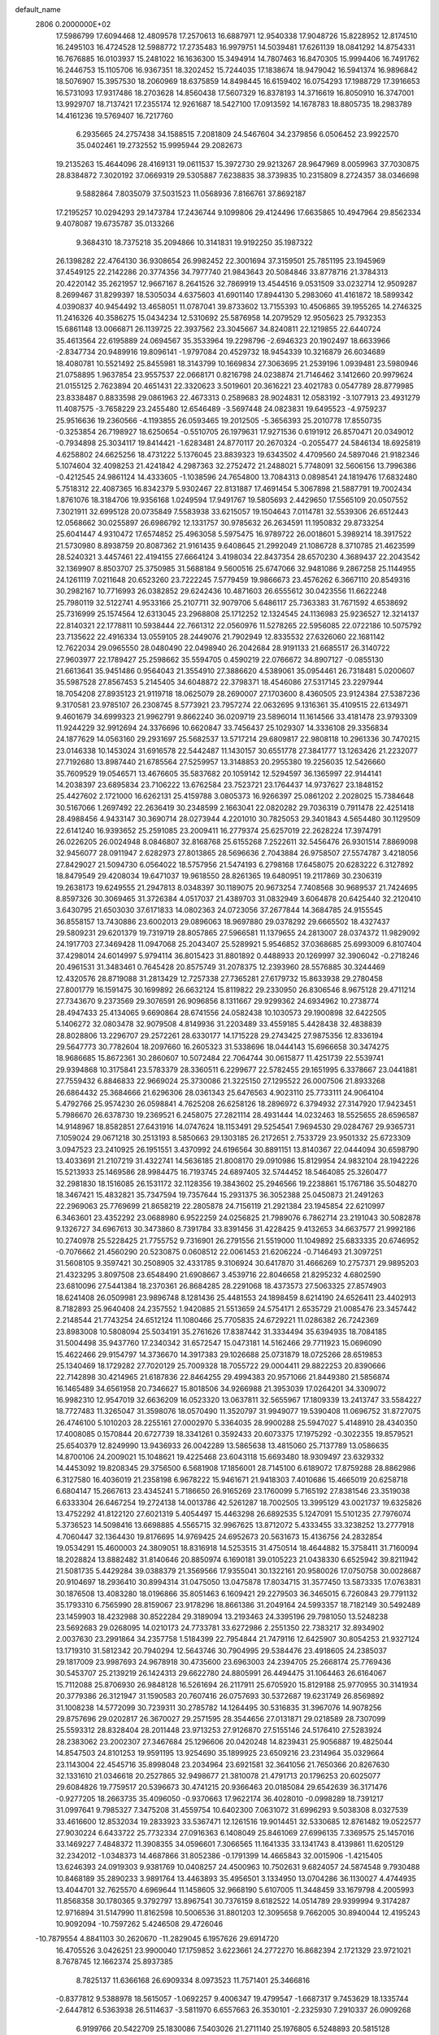 default_name                                                                    
 2806  0.2000000E+02
  17.5986799  17.6094468  12.4809578  17.2570613  16.6887971  12.9540338
  17.9048726  15.8228952  12.8174510  16.2495103  16.4724528  12.5988772
  17.2735483  16.9979751  14.5039481  17.6261139  18.0841292  14.8754331
  16.7676885  16.0103937  15.2481022  16.1636300  15.3494914  14.7807463
  16.8470305  15.9994406  16.7491762  16.2446753  15.1105706  16.9367351
  18.3202452  15.7244035  17.1838674  18.9479042  16.5941374  16.9896842
  18.5076907  15.3957530  18.2060969  18.6375859  14.8498445  16.6159402
  16.0754293  17.1988729  17.3916653  16.5731093  17.9317486  18.2703628
  14.8560438  17.5607329  16.8378193  14.3716619  16.8050910  16.3747001
  13.9929707  18.7137421  17.2355174  12.9261687  18.5427100  17.0913592
  14.1678783  18.8805735  18.2983789  14.4161236  19.5769407  16.7217760
   6.2935665  24.2757438  34.1588515   7.2081809  24.5467604  34.2379856
   6.0506452  23.9922570  35.0402461  19.2732552  15.9995944  29.2082673
  19.2135263  15.4644096  28.4169131  19.0611537  15.3972730  29.9213267
  28.9647969   8.0059963  37.7030875  28.8384872   7.3020192  37.0669319
  29.5305887   7.6238835  38.3739835  10.2315809   8.2724357  38.0346698
   9.5882864   7.8035079  37.5031523  11.0568936   7.8166761  37.8692187
  17.2195257  10.0294293  29.1473784  17.2436744   9.1099806  29.4124496
  17.6635865  10.4947964  29.8562334   9.4078087  19.6735787  35.0133266
   9.3684310  18.7375218  35.2094866  10.3141831  19.9192250  35.1987322
  26.1398282  22.4764130  36.9308654  26.9982452  22.3001694  37.3159501
  25.7851195  23.1945969  37.4549125  22.2142286  20.3774356  34.7977740
  21.9843643  20.5084846  33.8778716  21.3784313  20.4220142  35.2621957
  12.9667167   8.2641526  32.7869919  13.4544516   9.0531509  33.0232714
  12.9509287   8.2699467  31.8299397  18.5305034   4.6375603  41.6901140
  17.8944130   5.2983060  41.4161872  18.5899342   4.0390837  40.9454492
  13.4658051  11.0787041  39.8733602  13.7155393  10.4506865  39.1955265
  14.2746325  11.2416326  40.3586275  15.0434234  12.5310692  25.5876958
  14.2079529  12.9505623  25.7932353  15.6861148  13.0066871  26.1139725
  22.3937562  23.3045667  34.8240811  22.1219855  22.6440724  35.4613564
  22.6195889  24.0694567  35.3533964  19.2298796  -2.6946323  20.1902497
  18.6633966  -2.8347734  20.9489916  19.8096141  -1.9797084  20.4529732
  18.9454339  10.3216879  26.6034689  18.4080781  10.5521492  25.8455981
  18.3143799  10.1669834  27.3063695  21.2539196   1.0939481  23.5980946
  21.0758895   1.9637854  23.9557537  22.0668171   0.8216798  24.0238874
  21.7146462   3.1412660  20.9979624  21.0155125   2.7623894  20.4651431
  22.3320623   3.5019601  20.3616221  23.4021783   0.0547789  28.8779985
  23.8338487   0.8833598  29.0861963  22.4673313   0.2589683  28.9024831
  12.0583192  -3.1077913  23.4931279  11.4087575  -3.7658229  23.2455480
  12.6546489  -3.5697448  24.0823831  19.6495523  -4.9759237  25.9516636
  19.2360566  -4.1193855  26.0593465  19.2012505  -5.3656393  25.2010778
  17.8550735  -0.3253854  26.7198927  18.6250654  -0.5510705  26.1979631
  17.9271536   0.6191912  26.8570471  20.0349012  -0.7934898  25.3034117
  19.8414421  -1.6283481  24.8770117  20.2670324  -0.2055477  24.5846134
  18.6925819   4.6258802  24.6625256  18.4731222   5.1376045  23.8839323
  19.6343502   4.4709560  24.5897046  21.9182346   5.1074604  32.4098253
  21.4241842   4.2987363  32.2752472  21.2488021   5.7748091  32.5606156
  13.7996386  -0.4212545  24.9861124  14.4333605  -1.1038596  24.7654800
  13.7084313   0.0898541  24.1819476  17.6832480   5.7518312  22.4087365
  16.8342379   5.9302467  22.8131887  17.4691454   5.3067898  21.5887791
  19.7002434   1.8761076  18.3184706  19.9356168   1.0249594  17.9491767
  19.5805693   2.4429650  17.5565109  20.0507552   7.3021911  32.6995128
  20.0735849   7.5583938  33.6215057  19.1504643   7.0114781  32.5539306
  26.6512443  12.0568662  30.0255897  26.6986792  12.1331757  30.9785632
  26.2634591  11.1950832  29.8733254  25.6041447   4.9310472  17.6574852
  25.4963058   5.5975475  16.9789722  26.0018601   5.3989214  18.3917522
  21.5730980   8.8938759  20.8087362  21.9161435   9.6408645  21.2992049
  21.1086728   8.3710785  21.4623599  28.5240321   3.4457461  22.4194155
  27.6664124   3.4198034  22.8437354  28.6570230   4.3689437  22.2043542
  32.1369907   8.8503707  25.3750985  31.5688184   9.5600516  25.6747066
  32.9481086   9.2867258  25.1144955  24.1261119   7.0211648  20.6523260
  23.7222245   7.5779459  19.9866673  23.4576262   6.3667110  20.8549316
  30.2982167  10.7716993  26.0382852  29.6242436  10.4871603  26.6555612
  30.0423556  11.6622248  25.7980119  32.5122741   4.9533166  25.2107711
  32.9079706   5.6486117  25.7363383  31.7671592   4.6538692  25.7316999
  25.1574564  12.6313045  23.2968808  25.1712252  12.1324545  24.1136983
  25.9236527  12.3214137  22.8140321  22.1778811  10.5938444  22.7661312
  22.0560976  11.5278265  22.5956085  22.0722186  10.5075792  23.7135622
  22.4916334  13.0559105  28.2449076  21.7902949  12.8335532  27.6326060
  22.1681142  12.7622034  29.0965550  28.0480490  22.0498940  26.2042684
  28.9191133  21.6685517  26.3140722  27.9603977  22.1789427  25.2598662
  35.5594705   0.4590219  22.0766672  34.8907127  -0.0855130  21.6613641
  35.9451486   0.9564043  21.3554910  27.3886620   4.5389061  35.0954461
  26.7318481   5.0200607  35.5987528  27.8567453   5.2145405  34.6048872
  22.3798371  18.4546086  27.5317145  23.2297944  18.7054208  27.8935123
  21.9119718  18.0625079  28.2690007  27.1703600   8.4360505  23.9124384
  27.5387236   9.3170581  23.9785107  26.2308745   8.5773921  23.7957274
  22.0632695   9.1316361  35.4109515  22.6134971   9.4601679  34.6999323
  21.9962791   9.8662240  36.0209719  23.5896014  11.1614566  33.4181478
  23.9793309  11.9244229  32.9912694  24.3376696  10.6620847  33.7456437
  25.1029307  14.3336108  29.3356834  24.1877629  14.0563160  29.2931697
  25.5682537  13.5717214  29.6809817  22.9808118  10.2961336  30.7470215
  23.0146338  10.1453024  31.6916578  22.5442487  11.1430157  30.6551778
  27.3841777  13.1263426  21.2232077  27.7192680  13.8987440  21.6785564
  27.5259957  13.3148853  20.2955380  19.2256035  12.5426660  35.7609529
  19.0546571  13.4676605  35.5837682  20.1059142  12.5294597  36.1365997
  22.9144141  14.2038397  23.6895834  23.7106222  13.6762584  23.7523721
  23.1764437  14.9737627  23.1848152  25.4427602   2.1721000  16.6262131
  25.4159788   3.0805373  16.9266397  25.0861202   2.2028025  15.7384648
  30.5167066   1.2697492  22.2636419  30.2348599   2.1663041  22.0820282
  29.7036319   0.7911478  22.4251418  28.4988456   4.9433147  30.3690714
  28.0273944   4.2201010  30.7825053  29.3401843   4.5654480  30.1129509
  22.6141240  16.9393652  25.2591085  23.2009411  16.2779374  25.6257019
  22.2628224  17.3974791  26.0226205  26.0024948   8.0846807  32.8168768
  25.6155268   7.2522611  32.5456476  26.9301514   7.8869098  32.9456077
  28.0911947   2.6282973  27.8013865  28.5696636   2.7043884  26.9758507
  27.5574787   3.4218056  27.8429027  21.5094730   6.0564022  18.5757956
  21.5474193   6.2798168  17.6458075  20.6283222   6.3127892  18.8479549
  29.4208034  19.6471037  19.9618550  28.8261365  19.6480951  19.2117869
  30.2306319  19.2638173  19.6249555  21.2947813   8.0348397  30.1189075
  20.9673254   7.7408568  30.9689537  21.7424695   8.8597326  30.3069465
  31.3726384   4.0517037  21.4389703  31.0832949   3.6064878  20.6425440
  32.2120410   3.6430795  21.6503030  37.6171833  14.0802363  24.0723056
  37.2677844  14.3684785  24.9155545  36.8558157  13.7430886  23.6002013
  29.0896063  18.9697880  29.0378292  29.6665502  18.4327437  29.5809231
  29.6201379  19.7319719  28.8057865  27.5966581  11.1379655  24.2813007
  28.0374372  11.9829092  24.1917703  27.3469428  11.0947068  25.2043407
  25.5289921   5.9546852  37.0368685  25.6993009   6.8107404  37.4298014
  24.6014997   5.9794114  36.8015423  31.8801892   0.4488933  20.1269997
  32.3906042  -0.2718246  20.4961531  31.3483461   0.7645428  20.8575749
  31.2078375  12.2393960  28.5576885  30.3244469  12.4320576  28.8719088
  31.2813429  12.7257338  27.7365281  27.6179732  15.8633938  29.2780458
  27.8001779  16.1591475  30.1699892  26.6632124  15.8119822  29.2330950
  26.8306546   8.9675128  29.4711214  27.7343670   9.2373569  29.3076591
  26.9096856   8.1311667  29.9299362  24.6934962  10.2738774  28.4947433
  25.4134065   9.6690864  28.6741556  24.0582438  10.1030573  29.1900898
  32.6422505   5.1406272  32.0803478  32.9079508   4.8149936  31.2203489
  33.4559185   5.4428438  32.4838839  28.8028806  13.2296707  29.2572261
  28.6330177  14.1715228  29.2743425  27.9875356  12.8336194  29.5647773
  30.7782604  18.2097660  16.2605323  31.5338696  18.0444143  15.6966658
  30.3474275  18.9686685  15.8672361  30.2860607  10.5072484  22.7064744
  30.0615877  11.4251739  22.5539741  29.9394868  10.3175841  23.5783379
  28.3360511   6.2299677  22.5782455  29.1651995   6.3378667  23.0441881
  27.7559432   6.8846833  22.9669024  25.3730086  21.3225150  27.1295522
  26.0007506  21.8933268  26.6864432  25.3684666  21.6296306  28.0361343
  25.6476563   4.9023110  25.7733111  24.9064104   5.4792766  25.9574230
  26.0598841   4.7625208  26.6258126  18.2896972   6.3794932  27.3147920
  17.9423451   5.7986670  26.6378730  19.2369521   6.2458075  27.2821114
  28.4931444  14.0232463  18.5525655  28.6596587  14.9148967  18.8582851
  27.6431916  14.0747624  18.1153491  29.5254541   7.9694530  29.0284767
  29.9365731   7.1059024  29.0671218  30.2513193   8.5850663  29.1303185
  26.2172651   2.7533729  23.9501332  25.6723309   3.0947523  23.2410925
  26.1951551   3.4370992  24.6196564  30.8891151  13.8140367  22.0444094
  30.6598790  13.4033691  21.2107219  31.4322741  14.5636185  21.8008170
  29.0910986  15.8129954  24.9832104  28.1942226  15.5213933  25.1469586
  28.9984475  16.7193745  24.6897405  32.5744452  18.5464085  25.3260477
  32.2981830  18.1516085  26.1531172  32.1128356  19.3843602  25.2946566
  19.2238861  15.1767186  35.5048270  18.3467421  15.4832821  35.7347594
  19.7357644  15.2931375  36.3052388  25.0450873  21.2491263  22.2969063
  25.7769699  21.8658219  22.2805878  24.7156119  21.2921384  23.1945854
  22.6210997   6.3463601  23.4352292  23.0688980   6.9522259  24.0256825
  21.7989076   6.7862714  23.2191043  30.5082878   9.1326727  34.6967613
  30.3473860   8.7391784  33.8391456  31.4228425   9.4132653  34.6637577
  21.9992186  10.2740978  25.5228425  21.7755752   9.7316901  26.2791556
  21.5519000  11.1049892  25.6833335  20.6746952  -0.7076662  21.4560290
  20.5230875   0.0608512  22.0061453  21.6206224  -0.7146493  21.3097251
  31.5608105   9.3597421  30.2508905  32.4331785   9.3106924  30.6417870
  31.4666269  10.2757371  29.9895203  21.4323295   3.8097508  23.6548490
  21.6908667   3.4539716  22.8046658  21.8295232   4.6802590  23.6810096
  27.5441384  18.2370361  26.8684285  28.2291068  18.4373573  27.5063325
  27.8574903  18.6241408  26.0509981  23.9896748   8.1281436  25.4481553
  24.1898459   8.6214190  24.6526411  23.4402913   8.7182893  25.9640408
  24.2357552   1.9420885  21.5513659  24.5754171   2.6535729  21.0085476
  23.3457442   2.2148544  21.7743254  24.6512124  11.1080466  25.7705835
  24.6729221  11.0286382  26.7242369  23.8983008  10.5808094  25.5034191
  35.2761626  17.8387442  31.3334494  35.6394935  18.7084185  31.5004498
  35.9437760  17.2340342  31.6572547  15.0473181  14.5162466  29.7711923
  15.0696090  15.4622466  29.9154797  14.3736670  14.3917383  29.1026688
  25.0731879  18.0725266  28.6519853  25.1340469  18.1729282  27.7020129
  25.7009328  18.7055722  29.0004411  29.8822253  20.8390666  22.7142898
  30.4214965  21.6187836  22.8464255  29.4994383  20.9571066  21.8449380
  21.5856874  16.1465489  34.6561958  20.7346627  15.8018506  34.9266988
  21.3953039  17.0264201  34.3309072  16.9982310  12.9547019  32.6636209
  16.0523320  13.0637811  32.5655967  17.1809339  13.2413747  33.5584227
  18.7727483  11.3265047  31.3598076  18.0570490  11.3520797  31.9949077
  19.5390408  11.0696752  31.8727075  26.4746100   5.1010203  28.2255161
  27.0002970   5.3364035  28.9900288  25.5947027   5.4148910  28.4340350
  17.4008085   0.1570844  20.6727739  18.3341261   0.3592433  20.6073375
  17.1975292  -0.3022355  19.8579521  25.6540379  12.8249990  13.9436933
  26.0042289  13.5865638  13.4815060  25.7137789  13.0586635  14.8700106
  24.2009021  15.1048621  19.4225468  23.6043118  15.6693480  18.9309497
  23.6329332  14.4453092  19.8208345  29.3756500   6.5681908  17.1856001
  28.7145100   6.6189072  17.8759288  28.8862986   6.3127580  16.4036019
  21.2358198   6.9678222  15.9461671  21.9418303   7.4010686  15.4665019
  20.6258718   6.6804147  15.2667613  23.4345241   5.7186650  26.9165269
  23.1760099   5.7165192  27.8381546  23.3519038   6.6333304  26.6467254
  19.2724138  14.0013786  42.5261287  18.7002505  13.3995129  43.0021737
  19.6325826  13.4752292  41.8122120  27.6021319   5.4054497  15.4463298
  26.6892535   5.1247091  15.5101235  27.7976074   5.3736523  14.5098416
  13.6698885   4.5565715  32.9967625  13.8712072   5.4333455  33.3238252
  13.2777918   4.7060447  32.1364430  19.8176695  14.9769425  24.6952673
  20.5631673  15.4136756  24.2832854  19.0534291  15.4600003  24.3809051
  18.8316918  14.5253515  31.4750514  18.4644882  15.3758411  31.7160094
  18.2028824  13.8882482  31.8140646  20.8850974   6.1690181  39.0105223
  21.0438330   6.6525942  39.8211942  21.5081735   5.4429284  39.0388379
  21.3569566  17.9355041  30.1322161  20.9580026  17.0750758  30.0028687
  20.9104697  18.2936410  30.8994314  31.0475050  13.0475878  17.8034715
  31.3577450  13.5873335  17.0763831  30.1876508  13.4083280  18.0196866
  35.8051463   6.1609421  29.2279503  36.3465015   6.7260843  29.7791132
  35.1793310   6.7565990  28.8159067  23.9178296  18.8661386  31.2049164
  24.5993357  18.7182149  30.5492489  23.1459903  18.4232988  30.8522284
  29.3189094  13.2193463  24.3395196  29.7981050  13.5248238  23.5692683
  29.0268095  14.0210173  24.7733781  33.6272986   2.2551350  22.7383217
  32.8934902   2.0037630  23.2991864  34.2357758   1.5184399  22.7954844
  21.7479116  12.6425907  30.8054253  21.9327124  13.1719310  31.5812342
  20.7940294  12.5643746  30.7904995  29.5384476  23.4918605  24.2385037
  29.1817009  23.9987693  24.9678918  30.4735600  23.6963003  24.2394705
  25.2668174  25.7769436  30.5453707  25.2139219  26.1424313  29.6622780
  24.8805991  26.4494475  31.1064463  26.6164067  15.7112088  25.8706930
  26.9848128  16.5261694  26.2117911  25.6705920  15.8129188  25.9770955
  30.3141934  20.3779386  26.3121947  31.1590583  20.7607416  26.0757693
  30.5372687  19.6231749  26.8569892  31.1008238  14.5772099  30.7239311
  30.2785782  14.1264495  30.5316835  31.3967076  14.9078256  29.8757696
  29.0202817  26.3670027  29.2571595  28.3544656  27.0131871  29.0218589
  28.7307099  25.5593312  28.8328404  28.2011448  23.9713253  27.9126870
  27.5155146  24.5176410  27.5283924  28.2383062  23.2002307  27.3467684
  25.1296606  20.0420248  14.8239431  25.9056887  19.4825044  14.8547503
  24.8101253  19.9591195  13.9254690  35.1899925  23.6509216  23.2314964
  35.0329664  23.1143004  22.4545716  35.8998048  23.2034964  23.6921581
  32.3641056  21.7650366  20.8267630  32.1331610  21.0346618  20.2527865
  32.9498677  21.3810078  21.4791713  20.1796253  20.6025077  29.6084826
  19.7759517  20.5396673  30.4741215  20.9366463  20.0185084  29.6542639
  36.3171476  -0.9277205  18.2663735  35.4096050  -0.9370663  17.9622174
  36.4028010  -0.0998289  18.7391217  31.0997641   9.7985327   7.3475208
  31.4559754  10.6402300   7.0631072  31.6996293   9.5038308   8.0327539
  33.4616600  12.8532034  19.2833923  33.5367471  12.1261516  19.9014451
  32.5330685  12.8761482  19.0522577  27.9030224   6.6433722  25.7732334
  27.0916363   6.1408049  25.8461069  27.6996135   7.3369575  25.1457016
  33.1469227   7.4848372  11.3908355  34.0596601   7.3066565  11.1641335
  33.1341743   8.4139861  11.6205129  32.2342012  -1.0348373  14.4687866
  31.8052386  -0.1791399  14.4665843  32.0015906  -1.4215405  13.6246393
  24.0919303   9.9381769  10.0408257  24.4500963  10.7502631   9.6824057
  24.5874548   9.7930488  10.8468189  35.2890233   3.9891764  13.4463893
  35.4956501   3.1334950  13.0704286  36.1130027   4.4744935  13.4044701
  32.7625570   4.6969644  11.1458605  32.9668190   5.6107005  11.3448459
  33.1679798   4.2005993  11.8568358  30.1780365   9.3792797  13.8967541
  30.7376159   8.6182522  14.0514789  29.9399994   9.3174287  12.9716894
  31.5147990  11.8162598  10.5006536  31.8801203  12.3095658   9.7662005
  30.8940044  12.4195243  10.9092094 -10.7597262   5.4246508  29.4726046
 -10.7879554   4.8841103  30.2620670 -11.2829045   6.1957626  29.6914720
  16.4705526   3.0426251  23.9900040  17.1759852   3.6223661  24.2772270
  16.8682394   2.1721329  23.9721021   8.7678745  12.1662374  25.8937385
   8.7825137  11.6366168  26.6909334   8.0973523  11.7571401  25.3466816
  -0.8377812   9.5388978  18.5615057  -1.0692257   9.4006347  19.4799547
  -1.6687317   9.7453629  18.1335744  -2.6447812   6.5363938  26.5114637
  -3.5811970   6.6557663  26.3530101  -2.2325930   7.2910337  26.0909268
   6.9199766  20.5422709  25.1830086   7.5403026  21.2711140  25.1976805
   6.5248893  20.5815128  24.3120333   3.9403793   8.1644630  30.5117387
   4.4691502   7.5016230  30.9558966   3.6739903   8.7645622  31.2082655
  -4.4261991  18.1044964  23.6574004  -4.0934962  19.0014830  23.6264877
  -4.7675722  17.9452002  22.7774453   0.9704810  17.1757776  23.3558834
   0.2090242  17.6196365  23.7292528   1.7040058  17.4580831  23.9022138
  -1.5611864  13.8208616  26.6715675  -1.1229691  14.5720309  27.0714952
  -1.5153484  13.9899291  25.7305325  -1.6791081  18.2348415  27.7198448
  -2.4471374  17.6673989  27.7859639  -1.1088257  17.9502052  28.4339820
  -1.8475888   6.4133856  22.9476738  -1.8695027   5.5968919  22.4485849
  -1.5466519   6.1538121  23.8184726  11.9108290  21.7649707  27.7822491
  11.7970923  20.9554622  27.2842614  12.5585356  22.2635864  27.2841624
  -0.8880388  25.9083285  33.0219317  -0.1557080  25.5222038  32.5414828
  -0.9278214  25.4105321  33.8385392  13.8914065  26.5016163  20.6711290
  14.1898577  26.0052232  21.4332003  13.5866867  27.3341950  21.0319479
   1.8595550  26.3726863  27.8351093   1.8612923  25.4666030  27.5264966
   2.5979014  26.4202793  28.4424078   8.2841888  32.8119103  11.2494096
   7.6938567  33.1430315  10.5725798   7.8348133  32.0451903  11.6049852
  11.0895087  14.5060521  30.0660505  10.2481692  14.7046881  30.4770535
  11.0699085  14.9841734  29.2370465   7.6229527  28.7411609  23.4447313
   6.9309097  28.6916988  22.7852907   8.3429518  28.2300553  23.0751312
  13.4375306  25.5084096  28.7159867  12.8642910  26.0082134  28.1347601
  13.6376087  24.7103350  28.2268266   5.6594643  24.7009128  23.8259021
   5.2542554  25.0829061  24.6044384   6.5976381  24.8458395  23.9486128
   5.3126864  23.3487867  28.8350329   6.2687208  23.3367259  28.7893748
   5.1179566  23.3752642  29.7718419  15.2321499  18.7421677  31.4597874
  14.4324896  18.2404103  31.3016270  14.9371275  19.6509030  31.5180429
   8.5028258  24.9719698  23.4828045   8.7717693  25.7291064  22.9625687
   9.0421641  24.2523357  23.1549741  12.6424777  18.3792737  29.5520847
  11.7327519  18.3476180  29.2560633  12.7395622  19.2511748  29.9349617
   9.7688834  27.6473585  22.5456922  10.5737968  28.1651294  22.5295854
   9.7620599  27.1890416  21.7053763  11.2231001  21.6200734  33.3775392
  11.5222574  22.1069483  34.1454517  10.4932485  22.1365881  33.0358360
   7.9007430  25.0241671  20.0728676   8.8571953  25.0187364  20.1103015
   7.6741165  25.9318769  19.8705432   7.2062865  27.7261921  29.6940033
   7.6685807  28.1000388  30.4441729   7.8883031  27.2840514  29.1884375
   7.7005592  21.5461588  31.3024288   7.8140753  21.7514674  30.3744232
   7.7324443  22.3961567  31.7414262   6.6011660  19.3225038  36.3809286
   6.9652436  19.4128908  37.2615588   6.8450172  20.1344156  35.9364427
   8.7379144  29.1126321  31.7364145   8.5898224  30.0472199  31.8807968
   9.4812560  29.0781250  31.1343477   1.6545723  24.0616326  26.3039922
   1.5434292  23.9678009  25.3579084   2.4543207  23.5738587  26.5007431
  16.5094323  17.6298286  20.9968644  16.9014122  16.7572786  21.0320787
  16.7555701  17.9684092  20.1360443   7.5042230  28.6567444  16.2602375
   7.7325087  28.1218666  15.4999591   8.3459145  28.9566306  16.6035385
   6.0161991  20.7921418  28.0103270   6.0508415  20.7205794  27.0564347
   5.8275832  21.7161020  28.1745024   6.3119737  10.5007849  33.4107608
   5.5358803   9.9845229  33.1930809   6.9249356   9.8665918  33.7826594
   3.7575901  17.0392784  26.9235586   4.0983326  17.2716248  27.7873535
   3.0981302  17.7079139  26.7384341  18.9238051  25.4027440  23.3412313
  18.1330600  25.2842206  23.8674501  18.7066839  25.0171843  22.4924475
   7.8728809  23.1666966  28.4040995   7.6811038  23.6499798  27.6004262
   8.8152196  23.2770062  28.5308331   6.0689400  30.3386955  29.1929326
   6.5636693  29.5809878  29.5049485   6.1842409  30.3252943  28.2427969
   9.6640599  23.6210291  32.5751104   9.7689984  24.1316018  31.7722809
   9.3839939  24.2600302  33.2304519   3.4153476  22.2751970  27.1870398
   3.1240172  21.6265345  27.8278170   4.0235598  22.8337079  27.6711632
  12.5930128  21.5247226  24.2703575  13.0884560  20.9648149  24.8680793
  13.2116168  22.2091526  24.0151782  -2.3387885  14.9426313  15.6665225
  -3.2290085  14.7386815  15.3799135  -2.3155469  15.8983634  15.7141451
  -0.0666254  11.0237866  21.8319837   0.3318535  10.1780310  22.0372736
  -0.9703501  10.9430906  22.1369452   7.7207886  20.4883060  14.4165870
   7.1147535  21.0555994  14.8931700   7.1775981  19.7630295  14.1081233
   8.4285261  19.1348467  32.2900944   7.8968380  19.8971062  32.0609655
   8.8004521  19.3505723  33.1452934  10.0217346  19.7899339  29.8647711
  10.8038130  20.1297898  30.2996082   9.3528996  19.7784731  30.5494317
   8.3192711  27.8910316  13.6028980   8.0104626  27.1799156  13.0414862
   9.0771500  28.2491727  13.1407439  11.4556217  27.6396453  30.3416072
  11.6510478  27.8768878  29.4350993  12.3077288  27.6375359  30.7776587
  12.5106830  12.7040444  34.7087107  11.5959965  12.5103914  34.9138419
  12.4693681  13.2553329  33.9272979  14.3200652  27.1723057  30.6980777
  14.9105404  27.9246306  30.6583516  14.1969138  26.9159650  29.7841001
   7.4611370  16.9630773  27.8639496   7.4909446  17.0386309  28.8176974
   8.1636118  17.5358575  27.5562421  -0.6840953  23.6768341  28.4077464
  -0.3700522  23.7552181  27.5069330  -1.0445681  24.5397974  28.6116722
   5.0516322  26.4324674  14.9594861   4.1787865  26.3515017  15.3439555
   5.5846908  26.8183064  15.6546182   4.2550787  32.9331933  29.1905006
   4.0775351  33.4433038  28.4002491   4.6234094  32.1110027  28.8671324
  13.5367290  20.5443912  19.9846905  13.0084836  19.7921940  20.2518759
  14.0633148  20.7534232  20.7562116  20.7385162  20.1448978  26.0411002
  21.3508183  19.4642695  26.3204982  21.1302665  20.9614025  26.3510739
   9.0201540  25.9284925  28.5854706   8.7713400  25.9456614  27.6613339
   9.7253682  25.2829161  28.6316862   5.8366687  20.4455756  22.3332180
   6.1135555  20.1534003  21.4647716   5.8736981  21.4009699  22.2875860
   4.7276377  16.4699840  30.5407616   5.6744635  16.4100875  30.4136193
   4.4784182  17.2845889  30.1042524  13.4471195  23.2683741  30.6467666
  13.4410553  24.0536103  31.1941231  13.8210448  23.5591095  29.8149705
   4.2794965  28.4670038  31.3102548   3.6550308  29.1711787  31.4846455
   3.7370654  27.7298012  31.0300180   5.5493021  21.1720605  33.2701745
   6.1264599  21.4009200  33.9986963   6.1432260  20.9017947  32.5698584
  10.7561806  29.2164439  27.2812731  10.2599056  29.5837586  26.5498205
  11.1609273  29.9754221  27.7012303  13.6041816  24.6902125  24.5222382
  14.1753734  25.1396365  23.8993499  12.8230990  25.2413014  24.5716617
   8.0630898   8.6714148  34.1473646   8.4161376   8.3910240  33.3029890
   8.3665513   8.0072879  34.7662978   3.0596204  19.9576116  32.5084718
   3.8604765  20.2122463  32.9667539   2.3646163  20.0788227  33.1553946
  -2.4364663  21.2864444  29.9810308  -1.7334197  21.9075316  29.7907470
  -2.5708986  21.3589895  30.9259631  12.8846675  34.1189258  26.9089541
  13.3104545  33.8063301  26.1106928  12.8499800  35.0698612  26.8052698
  -2.4646315  26.2625759  25.4450192  -2.9411208  26.5539531  24.6676589
  -2.5279518  26.9980073  26.0544149   1.7994249  18.6848387  26.3400527
   0.9364579  18.3296655  26.1270458   1.6165457  19.4369345  26.9032037
   4.4709366  18.9342998  29.4623169   4.0728243  19.8047578  29.4687338
   5.3121918  19.0589151  29.0230078   0.0306921  18.4178853  34.2216017
   0.3859463  19.3062203  34.1918174   0.7980970  17.8566346  34.3325938
   2.7390042  21.4280701  24.5908420   3.4789100  20.8633701  24.3674919
   2.9065149  21.6961943  25.4943250   4.3260216  17.3858776  33.9574481
   4.9600830  17.2539752  34.6622883   4.7911419  17.9202732  33.3137740
  16.9345140  23.1406410  30.3896436  17.4525782  22.7788747  29.6706399
  17.2681115  24.0308984  30.5009371  12.2288766  26.9637894  27.0242459
  11.7756082  27.8057703  26.9812603  12.0413337  26.5475888  26.1829156
  17.2394275  26.0160223  30.9025507  17.0593086  25.8136926  31.8206202
  17.9481784  26.6586309  30.9335043  16.2396136  26.5709939  28.2586244
  15.4284305  26.0945497  28.0819474  16.7076281  26.0220443  28.8877895
   5.0951429  25.4770551  26.6268354   5.6062377  24.9796551  27.2652766
   4.7068143  26.1899409  27.1340105  11.2512160  15.2469237  23.9345742
  10.9244129  15.1366569  23.0416729  10.4624393  15.2816729  24.4757356
   6.6139507  22.1453690  40.1926793   7.4946160  22.2756165  40.5443835
   6.7406574  21.5742432  39.4350563   2.1671608  14.5158410  33.3285947
   1.2912479  14.9013091  33.3491572   2.4441630  14.5991976  32.4161511
  13.1546305  29.4020501  15.4089586  12.6997631  28.6184210  15.1003278
  14.0794848  29.2257534  15.2363439  15.3608581  21.6164422  31.9120250
  15.9258655  22.1381056  31.3420551  14.4856147  21.9808478  31.7801560
  11.3049501  22.6777817  20.3199792  11.2928739  22.9043554  19.3900596
  12.1428644  22.2328804  20.4472363  19.6925219  19.2186915  31.9480339
  19.0737887  18.4906904  31.8895916  19.2315357  19.8844305  32.4584406
   6.3682366  14.2764336  28.3709864   6.9804399  14.9967186  28.2205589
   6.6737768  13.5776483  27.7925608   8.9548327  22.3853202  25.3121108
   9.4505229  21.6655395  25.7025450   9.5051758  22.6919298  24.5914550
   1.3156986   8.7406993  27.9033165   1.5962106   9.6556105  27.9252812
   0.5190840   8.7470989  27.3726602   3.3398824  14.3557805  26.7117302
   3.8410893  14.0805908  27.4793853   3.4690155  15.3032403  26.6684140
   9.4054019  22.9380675  22.2220914  10.1111607  22.9677108  21.5761367
   8.9857775  22.0896317  22.0795994  10.1121730  19.8388056  25.3666862
  10.8504387  20.0336093  24.7894106   9.5622337  19.2419954  24.8591271
  15.1338925  17.5716495  28.5731293  15.8588883  18.0872316  28.9263828
  14.3474898  18.0318078  28.8664841  10.5105048  23.5634787  29.1483784
  10.8851401  23.4531114  30.0222774  11.0666031  23.0303018  28.5803036
  13.6902457  19.5607723  25.7759940  14.3315550  19.5417648  26.4863410
  13.5800543  18.6428005  25.5281685  13.2888342  23.8791538  34.8315923
  13.3068131  24.3656440  34.0074347  12.6580599  24.3515880  35.3748800
   5.3654879  29.2901420  25.1373807   5.6304357  30.0533982  25.6506784
   6.1703629  28.9982094  24.7093813  16.9504476  22.8346245  23.1622490
  17.7319343  22.5818625  22.6706987  17.1742694  22.6570350  24.0758122
  17.9218169  19.4346794  26.0719254  18.7710240  19.8533268  25.9311648
  17.9997378  19.0174676  26.9298849  19.4722730  26.7293969  36.9944319
  18.6905448  27.2733433  36.8982278  19.5851685  26.3185689  36.1372815
  12.6325685  28.6212333  22.9377810  13.2428111  28.4773839  23.6610673
  12.7213780  29.5515826  22.7309117  14.1674005  23.3265708  26.9065655
  14.7291331  22.5515417  26.9108365  14.3029874  23.7158912  26.0426918
  -0.4366781  21.7940572  25.5030032   0.4897200  21.5735334  25.4061138
  -0.5391402  22.6148682  25.0213367   4.1712395  12.7904394  29.0111462
   4.4510370  11.8750556  29.0069303   4.9857077  13.2901048  28.9545077
  18.8374327  34.4167397  25.9094970  19.5026357  33.7945549  25.6151795
  18.3904888  34.6868405  25.1073009  18.6188395  28.2779656  26.8739033
  18.2956726  28.3801778  25.9787231  17.9868014  27.6927380  27.2913579
  20.1527007  30.1123309  31.6092628  20.5078315  30.9269318  31.9649864
  20.5715813  30.0220503  30.7533304  20.6846957  32.7930589  24.7808011
  20.8939890  31.9611001  25.2053863  20.2622848  32.5429886  23.9590555
  12.1046350  30.7474859  20.6187900  11.9751216  30.6815609  19.6726864
  12.6069128  31.5538179  20.7361678  18.4129287  23.1003772  25.4351436
  18.9533676  23.8886791  25.3828199  18.6930054  22.6711967  26.2435945
  21.8952736  30.7364409  25.7627596  22.8095666  30.9859126  25.6283571
  21.8552512  29.8188732  25.4931310  23.9149654  27.5532662  32.0439415
  23.8523401  28.3834835  31.5716607  23.1176485  27.5175856  32.5723774
  19.6422910  27.4758001  31.8776381  19.9639088  28.3573796  31.6889283
  20.2754936  26.8945659  31.4563864  20.3987452  35.0605899  18.3825456
  20.4568387  35.9713789  18.0938928  19.6827007  34.6908444  17.8660183
  24.3567467  27.0976522  27.9518967  24.7542444  27.9205352  27.6671319
  23.4251004  27.2022175  27.7586791  27.1030082  36.6315906  14.1123370
  27.4009962  37.1172352  13.3431918  26.8999406  37.3077779  14.7586853
  17.0282110  27.7598486  24.5208985  17.2073176  28.1877826  23.6836260
  16.1473917  28.0519331  24.7555808  21.6780959  20.8534454  23.5023818
  22.2841424  20.1823050  23.1885187  21.1637542  20.4139240  24.1795120
   9.6216486  -1.0232679  17.8668319   9.1197130  -1.2132534  17.0742424
   8.9582686  -0.8455601  18.5335992   1.4945653   1.1607364  16.4724890
   1.7888123   1.9088446  16.9920895   0.8816769   0.6983147  17.0441234
   5.1846648  -2.4578833  24.0441207   5.4210349  -1.5576024  23.8208374
   4.6476848  -2.3760780  24.8322782  12.7165679   9.5531957   9.2816651
  12.1694519   9.9991983   9.9281770  13.0524396  10.2565642   8.7260620
   0.5849989   9.9153308   8.9670128   0.4366021   9.6616090   9.8779658
   1.0661174  10.7408903   9.0236549   3.3180016   4.5571413  24.8058105
   3.8455339   4.8137502  24.0494420   2.4932135   5.0298615  24.6940428
   7.0410386  -3.5028525  17.0721592   7.5659071  -3.8430807  17.7967209
   6.2532353  -3.1548152  17.4898526  18.6208610   0.3371614  15.6185575
  18.4949438   0.5966063  14.7058335  19.5491782   0.1113599  15.6774872
   8.7547554   0.4411004  11.0038418   8.0106786   0.4076131  11.6050574
   9.3485500   1.0830276  11.3931608  17.9706732   3.4719700  19.5671977
  18.5914876   2.8449272  19.1962011  17.9768101   4.2066672  18.9536716
   7.4863348   0.3663925  13.4487809   7.6425487  -0.0595863  14.2916161
   7.4849959   1.3022052  13.6499885   8.4475522   3.5445416  24.6080122
   8.8722861   4.3972189  24.7016833   7.7584716   3.5459281  25.2723900
  11.5731716  -1.1749635  20.0694189  11.2796220  -1.3302224  19.1716688
  12.4934416  -0.9269425  19.9809848   2.1174304  12.4107343   8.8274080
   1.3264682  12.9221443   8.9979081   2.4721371  12.7805815   8.0189353
   6.8786307  -5.4181719   8.7299038   7.5345107  -6.1090830   8.6366553
   7.3664160  -4.6053669   8.5970679   4.2325382   5.0497439  27.2461303
   3.6766629   4.8460068  26.4939829   3.6509306   5.4997417  27.8588834
   3.1815766   1.5706348  19.8521896   2.5857573   2.2298490  19.4962854
   4.0239973   2.0202173  19.9187843  15.4544754  -0.4828898  13.7284426
  15.2208534   0.2363373  13.1416163  16.4086705  -0.5358976  13.6742784
  13.9120094   1.3871958  23.1358344  14.7760709   1.7990447  23.1326765
  13.8195815   1.0177146  22.2576701   5.6682935  -3.6008210  12.3749904
   5.4922321  -3.9815427  13.2353887   6.5464858  -3.2281264  12.4531496
  -1.9764440   6.8927660  13.8585176  -1.6419654   6.9807722  12.9659870
  -1.6357543   6.0505899  14.1600169   6.3323412  -0.1628245  23.6087875
   6.0724861   0.7534383  23.7045460   7.0631025  -0.2694351  24.2177653
   1.2992411  10.3587785  24.9239940   1.3031514  11.3153480  24.8894769
   2.2232830  10.1136117  24.8763323  24.1648003  -0.4205339  13.1021144
  24.2126905  -0.9316175  13.9100327  24.4562527  -1.0244400  12.4190443
   3.9567564  11.0759706  12.4170734   3.0830945  11.1884443  12.7916349
   4.4136133  10.5110274  13.0402530   3.3958007   9.0293848  22.0455053
   3.5398527   9.1838374  22.9791140   2.6155736   8.4758979  22.0118939
   9.9253723   3.7835065  19.3261046   9.4435006   3.5154093  20.1085082
  10.2703961   2.9666355  18.9656713  -1.3300719   6.7146048  18.2666463
  -2.1622706   6.7810712  17.7983949  -1.1798549   7.5937844  18.6140797
  13.2365002  11.1520069  19.1681218  12.8387014  11.6799850  19.8603841
  13.9077936  10.6368641  19.6155868   8.2317709   6.9394028  27.5646270
   8.3785306   7.8842255  27.6093887   7.9887048   6.6922393  28.4568495
   5.9176481   0.8315431   9.5338334   5.8953900   1.5580872  10.1566256
   5.4914439   0.1084779   9.9940056   8.5535459   3.0928345   9.6661217
   8.7297677   3.6171694  10.4473071   8.6510822   2.1867212   9.9588283
   5.2533517   5.8875951   0.1284507   5.7236746   5.2388769  -0.3951836
   5.9312619   6.3009774   0.6630390  13.2551676   7.5686319  19.8101540
  13.1478646   7.5461313  20.7610544  12.4053346   7.2929338  19.4666336
   8.0870627   2.3353955  16.7804669   8.0379816   2.4607754  15.8327840
   7.2010973   2.0765378  17.0340213   6.0854077  12.1562636   6.4582184
   6.8089741  12.1866561   5.8323112   6.1887373  12.9504081   6.9825173
  15.0136327   1.1369818   9.0303996  14.4348297   1.8725717   8.8300838
  15.0308230   0.6195855   8.2252677  10.1435508   2.2264079  12.4152486
  10.2494290   1.5415729  13.0755687  11.0373388   2.4980060  12.2064204
   7.2757004   5.5193173  11.6492073   7.2114973   6.4565284  11.4655088
   7.9930657   5.4472495  12.2788303   6.9868778   8.1345757  10.7948365
   6.1982532   7.9616859  10.2806262   7.2269842   9.0335290  10.5701950
   8.6729457   3.2637612  21.6448218   7.7702810   3.3139424  21.3303221
   8.5941298   3.2558189  22.5987383  10.3439256   1.5380034  17.9376258
  10.3044556   0.5816797  17.9267211   9.6001821   1.8145355  17.4022686
  12.8465713   3.0407129  12.5513706  13.6963202   2.6054168  12.6197512
  12.9083364   3.5622502  11.7511107  14.0474075  -0.2609654  19.1728556
  13.4387181   0.2711856  18.6604646  14.8796108  -0.1901249  18.7052541
   5.6634760   0.4278168  21.0433002   5.9375282   0.2854866  21.9493186
   5.2142494  -0.3813535  20.7990243   7.1208376   5.1289684  18.6458618
   7.3479391   5.6054790  17.8473667   7.9496548   4.7559298  18.9460884
  12.5679298   8.4162883  22.6861899  12.8886428   8.3894575  23.5876637
  12.1316132   9.2650574  22.6123607  15.7330378   6.5292450  25.7570990
  15.1922312   6.4890666  24.9683368  15.6946271   7.4466955  26.0273602
   4.7194509   3.7736413  17.9617209   5.5948210   4.0313924  17.6727170
   4.1762057   4.5443214  17.7968916   6.4036860   6.9400463  22.2585698
   7.2590832   6.9340603  21.8290449   6.3164611   7.8275959  22.6062468
   3.8466758  12.9471944  15.1414653   3.3033024  13.6255987  14.7405352
   3.4554499  12.8053331  16.0034685   5.3944171   2.4602400  23.5135950
   4.9519042   3.2610390  23.7949046   5.4061591   2.5160915  22.5580979
   8.8414628  10.1232604  23.4409441   7.9983468   9.9881337  23.8735271
   9.0143204   9.2969559  22.9897535   0.7945908  15.8355267  18.1784547
   0.5424098  16.1584352  19.0435366   0.7618627  14.8823420  18.2596927
  11.4304396  10.6808340  24.4519219  11.0158171  10.9582516  25.2688427
  10.7082809  10.3525843  23.9162254   6.3968490  11.4329262  24.0325851
   5.7543604  12.0956610  23.7791631   5.8728349  10.7143065  24.3864591
  -0.3069267   4.9374380  14.4059251   0.1066025   5.4759801  15.0806086
   0.3723219   4.3147698  14.1468159  10.8610127   0.0998525  14.1414164
  10.2795693  -0.5893427  14.4626102  11.5919459  -0.3708227  13.7408751
   5.4189162  10.2554139  29.4122582   4.8496508   9.5608174  29.7434748
   6.1984112  10.2106771  29.9659892   7.0721840   3.0341711  14.3176065
   7.7612036   3.6314204  14.0264415   6.2832865   3.5754003  14.3483228
   9.2212163   4.5375795  13.6123091   9.9450501   5.0769041  13.9307829
   9.6388648   3.7321999  13.3070793   0.6322386   8.0116246  21.6377148
   0.8810402   7.2462403  22.1559006  -0.2530735   7.8157193  21.3309978
  13.3010632   4.5872562  10.4393823  13.6877701   5.3746639  10.0563956
  13.3050300   3.9477404   9.7271775   6.1959219   3.2800585  20.6993507
   6.1859790   2.3274729  20.6060040   6.3332962   3.6064407  19.8100618
   3.4122378  10.1108154  16.5141851   2.5400009  10.2876550  16.1618181
   3.2935506  10.1214347  17.4639390  13.2201329   4.0395576  17.5068306
  13.3260206   3.9852210  18.4566027  12.9023689   3.1735460  17.2513277
   0.5677518  10.5511989  16.0201175   0.0477755  10.0678117  16.6621403
   0.4616938  11.4694990  16.2685295   1.4437773  12.9785701  25.3771586
   0.7310785  13.4794067  24.9803527   2.0187754  13.6416753  25.7591277
  12.2116784   8.0410374  30.2322258  12.6167309   8.6479230  29.6126661
  11.8355478   7.3533874  29.6827760  11.3617075   6.1272935  28.4873272
  11.5904914   5.9291879  27.5792281  10.6435465   5.5276805  28.6896660
   5.8503698   3.1508550  11.3455587   4.9366913   3.2684153  11.6055642
   6.2736954   3.9773780  11.5776945   5.2327270   7.1692391  19.7850449
   5.9367885   6.5428852  19.6170870   5.5373918   7.6758530  20.5378753
  14.6006838   9.2345753  11.5186366  14.0362926   9.5304448  10.8043849
  14.2506785   9.6693244  12.2962750   4.2288007   7.5343927  15.9330695
   3.9442790   7.3529638  16.8288166   3.9363538   8.4303248  15.7657007
  17.7682336   1.8351433   8.9792452  16.8212199   1.7046791   8.9305015
  18.1309186   1.1842405   8.3783984  12.0216399   2.5633517  15.0580720
  11.5715023   1.7234852  14.9673401  12.2282165   2.8226152  14.1601074
  14.8731452   5.9455310  16.3594989  14.3439654   5.1819561  16.5900505
  15.7426835   5.7482912  16.7076820   6.5797689  15.8156378  25.1606872
   6.3485815  16.1897898  26.0108603   5.7471915  15.5137855  24.7974630
   1.9785559  15.2050647  14.2485469   1.2813446  14.8516601  13.6960677
   2.5358878  15.6969715  13.6455205   5.2494866   1.0300547  16.9215508
   4.5369288   1.0899841  16.2852320   4.8749772   1.3718840  17.7334173
  15.0521227   2.1521918  26.2504059  15.5321666   2.5848735  25.5443066
  14.4122916   1.5996240  25.8014997  15.8580620   2.3645250  21.0606328
  16.4079704   3.0644593  21.4126620  16.4134822   1.5855251  21.0906240
   4.4656372  11.1505665   9.7864657   3.5766875  11.3826543   9.5178850
   4.4270940  11.1214137  10.7424450  12.9793883   8.6746342  25.2983214
  13.9071992   8.8231416  25.4809258  12.6272579   9.5471507  25.1223927
  15.0382264   6.4226910  23.2601471  15.1670520   6.7857427  22.3838884
  14.2134662   5.9405337  23.2007610  22.3597837  -5.3305980  24.5582746
  22.0675172  -5.0195702  23.7014935  21.5566884  -5.4006647  25.0743758
   6.5044489  12.5890505  14.0496661   6.4457893  11.6605205  13.8246704
   5.7505270  12.7458169  14.6182239  12.6289098   4.7944035  23.0470962
  12.3748198   4.6039843  22.1440953  13.0301908   3.9833205  23.3591057
   9.8685657  15.3613229  13.8692116   9.6733781  15.3261006  12.9327859
  10.0049718  14.4476788  14.1199699  15.9030193  12.2582120  11.9646221
  15.1024787  12.6836187  12.2718611  15.9108068  12.4158020  11.0205158
   9.6646128   5.8725970  25.3169430  10.6129167   5.9204512  25.4380279
   9.3035839   6.3562475  26.0598913  23.4621474   4.3636534  19.4239345
  24.1801330   4.4695125  18.7998172  22.7111824   4.7763465  18.9973575
  22.1761058   3.5541330  15.3683224  22.2214779   2.9143394  14.6578033
  21.2922513   3.4563970  15.7225552   9.9916977   6.6942647   5.4475712
  10.4748275   6.9558010   6.2314182   9.3839837   7.4165292   5.2886700
   6.6348935   1.3726557   5.1143401   5.8526026   1.7331659   4.6968654
   6.3648033   1.1936441   6.0150276  21.5384071   0.4798135  16.0724446
  21.5636026   1.1033604  15.3466442  22.3452358   0.6466912  16.5596931
   5.5191408  22.0435071  15.7348982   4.8985174  21.3154261  15.7658263
   5.0797465  22.7528583  16.2039241  10.7530220   5.9947175  11.2671649
  11.2037875   6.7410803  11.6621141  11.4475990   5.3588045  11.0956739
  11.8708604  -1.5310427   5.9396612  12.4336198  -0.9342731   5.4463057
  11.5723992  -1.0147683   6.6884025  -3.1494151  10.1289590  17.4677524
  -3.9922213   9.7096394  17.2943145  -3.3226076  11.0650620  17.3680163
   3.6383284   9.6782375  19.2357856   3.3424019   9.3304489  20.0770361
   4.5855193   9.5402218  19.2393968  13.7501749  18.0383637   6.3259025
  13.6482014  18.4203204   5.4541558  12.9960152  18.3616991   6.8187809
  21.2760447   8.2549910  27.2747438  21.2182192   7.9992553  28.1953345
  20.4244207   8.6467103  27.0810317  12.1459776  21.4333459  14.5729002
  12.2702711  22.3149602  14.2214187  12.9784381  21.2250036  14.9969695
  15.7036410  20.0956132  13.3635533  16.0117801  19.2494395  13.6880101
  14.7959237  19.9367235  13.1046414  17.4031730  14.8578723   8.9118732
  16.5541152  15.1595625   9.2348525  17.8074543  14.4285564   9.6658470
  11.7654834  19.6259749  22.2697492  10.8131278  19.5881519  22.1813187
  11.9182601  20.3055603  22.9262969   9.1100517   9.6238681   7.6326126
   9.4363462   8.9964926   8.2777201   8.6289370   9.0894367   7.0008345
  15.0343025  16.6431053   9.6735434  15.0895242  17.5986682   9.6644876
  14.9794236  16.3976022   8.7499914  24.0731679   9.4254885  18.4385055
  24.8928250   9.6383407  18.8846983  23.5972424  10.2552332  18.4031441
  18.0760374  20.3770077   5.3161833  18.6425304  21.0123228   4.8783566
  18.5183831  20.1927636   6.1448064  26.6152017   6.1268564  19.9968211
  25.9586414   6.7259123  20.3521977  26.9988673   5.7076943  20.7671039
  13.4735535  11.5823004   7.7177505  13.0304842  12.4046983   7.5089846
  13.5822414  11.1473942   6.8720110  26.8158627  14.8182549  12.5553538
  26.9398304  14.5556315  11.6432722  26.9939293  15.7587343  12.5601157
   9.4780025  25.2748730  11.1280079   8.5225324  25.3097295  11.0822489
   9.7546462  26.1885229  11.0576952   6.4372500  18.9665490  19.9720613
   6.5909487  18.6229428  19.0919799   6.0955297  18.2201216  20.4643064
  18.6492564  20.2326868  12.6520500  17.8727582  20.2259399  13.2117257
  19.0390536  21.0953838  12.7936261  15.6444582   9.8439449  19.3922947
  15.6017398   8.9100177  19.5976893  16.0767469   9.8820167  18.5391190
  22.4064528  11.4871823  12.0137007  23.0831041  10.8113875  11.9727593
  21.5861801  11.0002969  12.0932440  19.7333046  22.2356029  18.1459644
  19.0938714  21.6392832  17.7564007  19.2982498  23.0882182  18.1434431
  17.6350408  15.0968708  20.4774784  16.9830558  14.7121089  19.8917262
  17.7191443  14.4642004  21.1908413  20.5859287  18.1999947  21.4014609
  21.2558386  18.1631013  22.0841697  20.8149659  18.9710533  20.8825751
  16.1309626  11.9678288  15.0547912  15.9941808  11.5641508  14.1977226
  15.2535054  12.2170697  15.3449287  22.6654303  18.9279608  16.5539106
  23.0624689  19.6120131  16.0147773  21.9575720  19.3718019  17.0210012
  29.7102919  18.8114939  12.2883488  30.4526715  19.1933806  11.8200893
  29.7206509  17.8870175  12.0404215  18.7694758  10.8554127  19.4271385
  18.2485054  10.7080154  18.6377743  19.5523059  11.3099732  19.1160379
  13.7464858  16.9002470  21.7856412  14.6057878  17.3122310  21.8756474
  13.8136308  16.3784151  20.9860070  21.0008546  12.0917771  14.6599248
  21.4364509  12.7981676  15.1368946  21.7166967  11.5497078  14.3283185
   9.8626139  18.3840885  27.5942857   9.9162323  18.9283003  26.8086710
   9.8448847  19.0098640  28.3183868   2.5800461  15.7738618  21.6559253
   2.0096258  16.2304289  22.2743095   2.3572625  14.8490668  21.7624773
  25.7116607  13.8000322  17.0559646  25.4996648  14.6387288  16.6462360
  25.1585016  13.7681716  17.8364976  12.4940601  14.1195375   7.2040546
  13.2226898  14.4033470   6.6519834  11.7483662  14.6379200   6.9016440
  14.8252283  15.6260274  26.7354866  14.5550731  15.9282287  25.8683520
  14.8749097  16.4236258  27.2623646   5.1798726  16.6748929  22.1657368
   4.3491951  16.2860743  21.8918265   5.7786859  15.9319655  22.2413231
  33.4986522  20.3901658  16.3769231  33.8343798  19.4946463  16.3373791
  32.6105038  20.2979820  16.7217803  18.3203042  18.9019495   9.6979281
  18.4239492  18.0451903  10.1119971  18.2977799  19.5199285  10.4285623
  14.3752859  12.5391580  31.6289809  13.5862144  12.2260530  31.1867556
  14.6199277  13.3310799  31.1501888   0.1648968  16.8614104  15.6448090
   0.9533606  16.5231388  15.2203930   0.2663699  16.6203970  16.5655954
  14.2158794  19.7494210   9.2191903  14.2912478  20.6726573   9.4604083
  14.7511213  19.6635242   8.4302862  16.9230991  13.4922115  27.7033399
  17.2328021  12.6418547  28.0151239  16.7276178  13.9832346  28.5014095
  12.4738210  10.1078456  16.5949306  12.7068725  10.1564558  17.5220530
  12.8264336   9.2671764  16.3030894  22.2216405  22.6207990  29.7150634
  23.1633125  22.5570448  29.8745032  21.8200678  22.3509713  30.5409958
  17.2010041  15.7984862  24.6779289  16.7128961  15.4079160  25.4027994
  16.7405172  16.6169105  24.4925497  15.2371171  20.9170306  22.1333730
  15.9832651  20.3217551  22.0616643  15.6183482  21.7447315  22.4262995
  22.8800095  18.5087597  22.9866940  23.5218926  17.9212080  22.5879447
  22.7007973  18.1216368  23.8435784  24.5914252   8.9248802  22.8510234
  23.9772647   9.5758752  22.5115470  24.5328839   8.1956126  22.2337928
   5.3649484  16.5411291  14.7737284   5.1238559  16.2480000  15.6524670
   5.3524162  17.4966986  14.8281509  10.6457969  16.0563484   6.6099014
  10.9029309  16.6458298   7.3188623  10.6233285  16.6131985   5.8316694
  14.3005038   5.2759644  13.6560802  14.6546319   4.9177223  14.4700137
  13.5426354   4.7246068  13.4614726  18.7238824   7.6589045  13.8718309
  19.0193366   8.4414782  14.3371447  17.7873126   7.6062600  14.0623498
  13.7407590   8.1501637  15.5732295  14.1410776   7.2809668  15.5949929
  14.4785514   8.7555616  15.6466304  23.9278157  25.1784677  16.8872653
  24.3230048  24.7079826  16.1533027  23.7880003  26.0654760  16.5557539
  20.6670247  13.6640844   4.2697554  19.7291427  13.6986697   4.0815716
  21.0811464  14.0408164   3.4933482  22.2158600  16.4967193  17.9560207
  21.5142121  16.7466492  18.5572337  22.4835080  17.3188459  17.5452844
  13.5490230  15.1995297  15.8997147  12.9089079  15.4476654  15.2326966
  13.6013848  14.2457346  15.8383556   9.2919529  13.9144203  11.6075873
   9.8205617  13.1941559  11.2640414   9.6114675  14.6884160  11.1438278
   8.2880421   5.8561557  16.2447577   7.9218134   5.3554632  15.5157753
   9.2228427   5.6507739  16.2306873  22.3996319  14.2056466  -1.6918986
  23.2518613  14.5503379  -1.4252064  22.5428795  13.8714389  -2.5773461
  21.0450574  27.1453300   7.6951966  20.5685017  26.7010458   6.9939562
  21.5616467  26.4539267   8.1091154  24.2200042  20.0559513  12.1179041
  23.3201351  19.7396924  12.0376056  24.6052534  19.9037960  11.2549652
  24.9598037  10.2198103  12.8821265  25.7000199   9.6156831  12.9399391
  25.3075710  11.0552606  13.1940762  18.6402654  23.4882822  14.9158057
  17.9194372  22.8640221  14.9990998  18.9235563  23.6485280  15.8159720
  22.8183424   8.4128107  13.3605120  23.3443460   9.1160030  12.9796281
  21.9659061   8.4925735  12.9324674  11.1882917  17.8377359  19.1165654
  11.1085153  17.6039383  20.0413390  10.8293355  18.7233772  19.0615941
  20.6913033  16.2254664   5.1390120  20.4768238  16.3736705   4.2179985
  21.1272846  15.3733828   5.1492934  18.6219295  13.4773728  13.6359794
  17.8369482  13.1358950  14.0642655  19.3463424  13.0231567  14.0662648
  25.0630849  18.5944078  19.6000981  24.4905599  19.3013096  19.3022108
  24.4981491  18.0388705  20.1371807  20.6460707  13.0671726  22.8665896
  21.3009741  13.5017710  23.4129024  19.8075401  13.3087974  23.2599287
  25.3103870  17.6876356  10.4297317  24.9492021  18.2839263   9.7738242
  25.0833270  16.8143214  10.1103607   6.8511122  16.1503878  18.1057357
   7.2747234  16.9234373  17.7326675   5.9840489  16.1334277  17.7005871
  24.0308805  17.0870188  12.9488939  23.2555291  17.6386159  12.8449575
  24.6589927  17.4350322  12.3159693  18.6864909  20.4881665  15.9061550
  18.4875112  19.6075587  15.5880845  19.4766383  20.7421987  15.4293253
   6.5882526  14.0212427  11.7718302   6.4065180  13.6423572  12.6318593
   7.5380631  13.9519564  11.6754396  10.5485836   6.3562931  19.8410941
  10.3573631   5.4668626  19.5434706  10.0654486   6.9200766  19.2369745
   6.8509376  14.8405299  20.9021882   6.6871998  15.4247338  20.1618319
   6.3984363  14.0291487  20.6716777  27.5132023  17.7627452  21.1894832
  27.5825906  18.5730105  20.6846196  26.5715335  17.6187274  21.2830276
  19.1346907   7.6091030  19.3003276  19.2107667   7.9640937  20.1860058
  19.3889000   8.3339071  18.7291284  16.1663461  18.2909951  24.3140390
  16.7673944  18.9083258  24.7310229  15.3757632  18.8034939  24.1450553
  18.4123463  24.8066702  17.4608516  18.8661266  25.6240866  17.6661457
  17.5026670  25.0673756  17.3168098  14.4473572  15.0808363  19.7335948
  13.5624576  14.7370365  19.6111770  15.0216356  14.3446889  19.5225899
  18.3728277  16.9822189   6.9247716  18.6189068  16.4705766   7.6954200
  18.9497188  16.6627432   6.2309678  15.9426881  12.5302934  19.7279327
  16.5509431  12.3593980  20.4469963  15.6678088  11.6614236  19.4351215
  24.9659144  26.5553197  24.0580508  24.4744412  25.9035386  23.5581835
  25.5773165  26.9315928  23.4249333  13.4887085  16.8378296  24.5719646
  12.7005789  16.3317008  24.7692388  13.5353705  16.8455048  23.6159334
  15.7677376  30.5808537  20.4933850  16.6906844  30.8296029  20.4431366
  15.3714243  31.2438591  21.0587093  12.6764114  14.1361091   3.5648517
  13.4774062  14.3181707   4.0562708  12.5439888  14.9156313   3.0253694
  29.3630174  16.3847468  19.4533924  29.2096726  17.0592190  20.1150602
  29.8338671  16.8379765  18.7540247   2.5448162  13.1745491  22.1655822
   3.2865784  12.9919617  21.5887959   1.8916269  12.5150593  21.9318113
  13.5416800   3.5941680  20.3590806  14.2312328   3.1389714  20.8423453
  12.7627494   3.0524864  20.4858879  20.8421914  28.6763066  16.5093981
  21.0803969  27.8609407  16.0681855  20.9650941  29.3534097  15.8440725
  17.3488587  20.6268230  18.5440949  17.7403036  20.4319713  17.6926046
  16.9717555  19.7949085  18.8303523  20.6343684  15.4431191  12.9722572
  21.3755406  15.0436698  13.4275988  19.8636258  15.0268960  13.3581924
  32.4076316  17.9140236  13.3519787  32.9099591  17.5157172  14.0627888
  32.7044157  17.4582479  12.5643115  16.6120770  22.9498592  19.8296987
  15.6598777  22.9399998  19.7324821  16.9187914  22.2485871  19.2549156
  20.9376750  21.2639226  14.8418638  21.4183468  21.7089481  14.1439105
  21.3108255  21.6142783  15.6507157  27.5965798   9.0865683  15.9707122
  27.4887835  10.0331596  16.0633232  28.4819793   8.9792005  15.6231901
  15.4837714  25.2029686  22.6968981  16.2675240  25.7446027  22.7896143
  15.8186372  24.3111419  22.6033998  25.5808088  24.1520048  12.2399616
  26.2393363  24.5765962  11.6901475  26.0878481  23.6913624  12.9085060
  19.5321284   9.8221887  15.7704933  20.1090785  10.5444835  15.5221979
  19.9212988   9.4689278  16.5704839  21.6814021  25.0504426  18.8372633
  21.6563058  24.2821521  19.4076419  22.0726064  24.7320961  18.0237238
  14.7671136  22.6493366  12.8935682  15.2922798  23.3835244  13.2120027
  15.2997875  21.8758428  13.0784941  20.6644764  12.3455147  26.4472139
  19.9908531  11.6832715  26.6018020  20.2226999  13.0209332  25.9325537
  11.9925944  15.1557254  18.3439093  11.6201533  16.0317259  18.4446205
  12.3753125  15.1575964  17.4665524  17.0710362  28.3948385  21.8038314
  17.7446099  27.9120857  21.3247907  16.5296258  28.7915298  21.1213781
  -0.5731403  14.4994541  24.1681092  -1.1299257  14.0411427  23.5386868
  -0.4356654  15.3640926  23.7811559  24.7936478  27.3152835  20.8333518
  24.0959810  26.6774639  20.9839478  25.1232989  27.1077040  19.9590105
   9.6440077  14.5321108  21.0924063   8.7010276  14.6325892  21.2225003
   9.9668388  15.4261459  20.9796532  14.5224045   9.0246400  28.4800070
  15.0254575   9.8316379  28.5892033  15.0681737   8.3464734  28.8780748
  20.9579119  13.0371282  20.1959319  20.7891901  12.9730725  21.1359647
  20.7679396  13.9501376  19.9801632   8.6974390   8.5491609  19.0299029
   9.0710550   9.4166255  19.1852990   7.9479904   8.7103445  18.4566853
  17.2562058  31.7533884  16.1121741  17.5864015  31.6764667  15.2170284
  17.0422340  32.6812628  16.2096268   8.7891418  13.8693447  17.8930387
   8.0701944  14.4128257  18.2154901   9.5288509  14.4719095  17.8157209
  20.3253624  15.7617721  20.3096939  19.4256015  15.4511200  20.2089100
  20.2483417  16.5470462  20.8515835  17.5708579  11.1778580  24.1350243
  17.5335197  10.6443810  23.3411478  17.5575101  12.0808161  23.8176597
  11.0103046  16.7762310  11.6243764  10.2050852  16.9544446  11.1384819
  11.1223700  17.5398413  12.1905677  23.3722917  21.0006653  19.7238905
  23.7820162  21.0463520  20.5877599  22.4371115  20.9101114  19.9068380
   8.7727487  12.4003720  15.4035826   7.9764504  12.7335822  14.9899261
   8.8118200  12.8521782  16.2465396  22.4899584  21.8010173  17.1916634
  22.8347802  21.4417866  18.0091493  21.5921035  22.0572008  17.4025151
  13.2077971  12.6461242  16.0470462  12.7655206  11.8029273  15.9488508
  13.2265570  12.7981434  16.9919112  14.5495610  13.3566417  22.9322704
  14.4855257  12.9323637  23.7879102  13.8240806  12.9888420  22.4276582
  18.6006243  13.2430724  10.9598629  18.7789501  13.5853541  11.8358053
  18.9577491  12.3550769  10.9724202  24.7653511  16.3085917  15.8180454
  24.6626232  17.1901432  16.1765783  24.1988925  16.2962892  15.0465500
  13.7199392  13.4004905  13.1150312  12.8090548  13.1151245  13.1863594
  13.6768591  14.2169932  12.6173374  11.0723241   5.6498075  15.0279642
  11.3442217   6.5214947  14.7407969  11.6579882   5.4441663  15.7566213
   7.4711460   8.3925127  15.4769919   8.2549704   8.9372677  15.5483576
   7.8042454   7.4954460  15.4535842  22.7381391  22.7400330  13.1915587
  23.5945770  23.0764928  13.4552647  22.9151926  22.2248257  12.4045102
   8.1301942  17.8579726  24.1687944   7.4815658  18.4765791  24.5047097
   7.8720219  17.0146536  24.5408049   5.3498767   9.9466936  14.4123604
   6.0184463   9.3331507  14.7170105   4.8030532  10.1064433  15.1815781
  17.0239228   9.9449176  16.9938920  16.8540149  10.8184499  16.6413238
  17.8425787   9.6739997  16.5783950  24.4073203  15.3001902   9.4248047
  23.6304028  15.0562279   9.9279086  24.1484061  15.1802532   8.5111252
  27.3546110  23.8459204   7.2590105  26.7417892  24.5551714   7.4530323
  28.1969541  24.1607819   7.5869620  11.8415965  12.3987249  21.0830571
  11.3766001  13.1437522  20.7023413  11.3956880  12.2376166  21.9145867
  22.7131213  22.5330947   7.6473163  23.5565844  22.1221840   7.8369319
  22.8175219  22.9002695   6.7695264  24.3139275  16.4818960  21.7968058
  25.0770097  16.2104474  22.3069559  24.4591016  16.1042529  20.9293140
  18.1377892  27.4558291  14.9289127  18.7362482  27.5042525  15.6743882
  18.7063811  27.2984763  14.1751387   9.8454959  21.2788435  15.9824060
  10.6721395  21.3691703  15.5083456   9.2123642  21.0202160  15.3127136
  11.4854852  23.3143617  17.6735816  10.7249908  23.0450529  17.1584574
  11.8978724  24.0017501  17.1504508   4.6127613  20.5922050  18.5511461
   5.5460827  20.3805665  18.5699103   4.1930099  19.8651423  19.0109510
  11.8327191  12.3112767  28.6117755  11.4123907  13.0137326  29.1078719
  11.9325559  12.6679827  27.7291514  24.0720509  21.9436172  24.9301835
  23.2152414  21.5235677  24.8548994  24.3416348  21.7776189  25.8335112
  23.2027386  12.0551655  18.7076843  22.9916013  12.5614173  17.9232342
  22.6265269  12.4105475  19.3843789  10.0575849  28.9253307   7.0565556
  10.1360015  29.5641292   6.3480226   9.9228838  29.4547677   7.8425479
  17.9565251   9.8086935  21.7648506  18.4967045  10.4192708  21.2632199
  17.3160505   9.4810839  21.1334267  11.1113918  17.0530822  21.6849067
  12.0685672  17.0560378  21.6787134  10.8762795  17.4158577  22.5389254
  32.3100460  24.0596599  24.2469069  31.7233100  24.6912697  24.6628900
  33.1142691  24.5520351  24.0825180  36.0381958  22.6316386  18.6649057
  36.4739396  21.7800636  18.6992447  35.8813835  22.7830344  17.7328536
  24.0345595  15.2936076  26.9921861  23.4930305  14.5209568  27.1533968
  24.6080105  15.3479184  27.7566704   9.9774417  25.2944461  15.2247583
   9.3874938  25.5818057  15.9216211   9.3953660  25.0199641  14.5161828
  15.9732510   6.3003541  20.3391903  16.5050131   6.1378333  19.5600575
  15.1174303   6.5570337  19.9957980  13.4752928  15.7790821  11.5729216
  13.9275574  16.0898248  10.7886209  12.5574615  16.0080698  11.4266948
  19.4805300   7.6908762  22.3575274  18.9839972   8.4989717  22.4866351
  18.8265619   6.9949438  22.4226096  13.9372748  30.1885410   3.6356513
  14.1724975  29.5325974   2.9794195  14.5079869  30.9330656   3.4453815
  23.0166344  14.2179386  13.7606823  23.6805554  14.8592925  13.5074908
  23.4575713  13.3721835  13.6800305  22.5086607  13.6097787  16.6526225
  22.7578323  13.7400699  15.7376528  22.0331769  14.4067270  16.8871865
  21.9670644  26.1705368  12.8304773  22.8393501  26.5585634  12.7613052
  21.9681461  25.4624493  12.1863943  20.9048905  24.1924912   4.2572897
  20.5871137  23.3309901   3.9869832  21.8505523  24.1547459   4.1140038
  27.2463877  17.8438867  12.9140536  26.6433422  18.0506698  12.2000447
  28.0389398  18.3401116  12.7094716  11.5928898  13.1893322   9.6733981
  11.0643970  13.7762209   9.1325758  12.3707013  13.0117528   9.1445250
  26.3407831  10.3403174  19.4917747  26.3183522  11.2020331  19.9079176
  26.8449122   9.7955178  20.0961579  20.9304953   9.4656048  18.0271499
  21.1632166   9.3363543  18.9465883  21.7451600   9.3090900  17.5495974
  27.5675998  11.7871639  16.7174548  26.7746453  12.3114079  16.8298080
  27.7446297  11.4310210  17.5881180  29.3774771  11.9298956  14.1021188
  28.6448180  11.8653730  14.7147193  29.7785556  11.0608879  14.1160309
  17.3131144  13.5863741  22.9531215  17.4306754  14.2471561  23.6356011
  16.3681421  13.5632369  22.8023768  11.6680451   8.0145600  13.1094209
  12.5495556   8.3054722  13.3429617  11.1999764   8.8203646  12.8907375
   7.8762602  18.5229511  17.6811785   8.2309464  18.5484913  16.7924844
   8.3697146  19.1922159  18.1553296   9.0078221  14.8566084  25.3492870
   8.1596474  15.2231392  25.0993137   8.8932532  13.9098614  25.2669707
  18.4604750   9.0652439   9.2383196  19.4031263   9.1988084   9.3373196
  18.1771854   9.7751843   8.6621569  25.1953138   4.5352009  21.9836870
  24.6185444   4.9408762  22.6309864  25.2604145   5.1826872  21.2817217
  12.5469207  13.7233152  26.1570580  12.8939547  14.5333074  26.5308386
  12.0013293  14.0116862  25.4253449   6.5636623   4.9697681   6.1700204
   5.7088652   5.2506397   5.8434244   6.3609168   4.3287797   6.8513866
   6.9349226  11.1796532  20.9379405   7.2355494  11.1502149  21.8462294
   7.6760218  10.8501756  20.4295623  19.3881020   3.1577719  16.0553615
  19.3477797   3.7417288  15.2979975  18.8114413   2.4287939  15.8267016
  20.4657315   9.6314250  12.0781414  19.5270115   9.7836255  12.1870983
  20.5204518   8.9168770  11.4435875  10.5670395  15.6716743  27.4424381
   9.8992846  15.4003304  26.8125907  10.5136418  16.6273424  27.4513331
   6.3825207  25.9773449  12.5438957   6.1418661  25.0536736  12.6156491
   6.0511958  26.3744451  13.3493565  11.8583453  27.4673805  17.9363945
  12.2703103  26.7452604  17.4619903  12.5895650  27.9434561  18.3299699
   9.0208261  19.6465179  22.0710434   8.6039037  18.9302521  22.5499701
   8.6302248  19.6101490  21.1979227  13.3350409  10.4753068  13.5832830
  13.4257322  11.4100911  13.3983903  12.8528145  10.4402346  14.4093940
  15.8289647   2.8666082  14.8467692  16.3778945   2.2545718  14.3565453
  15.8875677   2.5670827  15.7540078  25.2720858   7.6851560  16.6938590
  26.0342087   8.1793184  16.3918590  24.8158455   8.2853146  17.2836779
   9.5965724  20.4388248  18.8530292   9.6648754  20.5962449  17.9113364
  10.1012578  21.1478085  19.2516098  15.7569852  22.4585228   6.0873688
  15.9114620  22.8988266   6.9231327  16.2608754  21.6469128   6.1474994
  25.2448881  11.7314033   8.5599478  25.5179004  11.1816059   7.8254963
  24.9579137  12.5490540   8.1533463  30.3674402  14.4186600   8.6076080
  30.2449004  15.1752176   8.0341654  29.5561649  13.9181871   8.5204807
  32.4436359  15.9520611   5.2722445  32.6886719  15.1860483   5.7912953
  33.2735431  16.3920091   5.0880391  14.3382273  22.1117003  17.8823732
  13.5494319  22.6284410  17.7180180  14.0675374  21.4607744  18.5298716
  20.0686943  16.6729842  10.3524655  20.2868040  16.1787781  11.1426682
  20.4035535  16.1361734   9.6341791  18.0676168  13.1920443   3.8881625
  18.2819487  12.2712137   3.7386142  17.7086514  13.2133955   4.7752475
   6.1859639  23.1760019  21.4508291   6.7853838  23.7595238  20.9856091
   5.6877011  23.7549054  22.0277492  14.1006661  17.6132634  36.6096273
  14.9336309  17.7735816  36.1661191  13.4708406  18.1617097  36.1419113
  17.6278978  10.0529429  12.0102661  17.3656090  10.9638772  11.8774686
  16.8556124   9.5431996  11.7653805  15.8426939  26.2818705  18.6152245
  15.2554749  26.1158274  19.3526765  15.6358394  27.1752477  18.3407790
  16.1598934  22.5544467  15.9049148  15.8886636  21.7529471  15.4574055
  15.7673368  22.4873395  16.7753329  17.5745689   6.0085932  17.9202042
  18.1769250   5.8481444  17.1938055  17.9975469   6.6960498  18.4347183
  11.9750243   9.6846762  27.8916378  12.8376526   9.2882000  27.7695280
  12.1594732  10.6018008  28.0943521  35.3636851  28.4089987  17.5585419
  35.9710022  28.9858144  17.0952047  35.8379496  28.1456977  18.3471975
  26.9430044  29.8789957  15.4282067  26.6331798  29.1561960  15.9739183
  27.3021249  30.5118089  16.0501487  23.2266841  36.7882261  22.7221048
  23.7669985  36.0194356  22.5397495  22.5601465  36.4731777  23.3325996
  24.3526972  32.6919986  12.0438384  25.1534826  32.2176015  12.2672707
  24.4333883  32.8701607  11.1068330  35.1555174  32.6092239  17.3454849
  35.1858598  32.7606510  16.4008257  34.2241597  32.5085304  17.5421202
  37.2494632  29.6732849  16.3006378  38.1713017  29.7679953  16.5403784
  37.1483406  30.2160982  15.5187428  28.4955682  34.1858761   7.8217916
  28.2095085  33.2875538   7.9873775  29.1732776  34.3463181   8.4784499
  30.3746397  25.4484981  11.5804847  30.0194809  24.9448084  10.8480976
  30.0162544  26.3281740  11.4623241  33.3705533  23.5443448  18.9700258
  33.0820126  22.7699533  19.4530309  34.2283698  23.3028565  18.6206461
  26.3265517  29.9034129   8.0005177  25.6602911  29.2463534   7.7990196
  26.3369893  29.9485511   8.9565959  30.5552676  31.1341409  20.2632911
  29.6670523  31.4383052  20.4498103  30.7526431  30.5220357  20.9722354
  34.1807958  20.3353980  22.5154984  34.5206140  20.6520760  23.3524395
  34.6249103  19.4987129  22.3778314  24.7104598  27.7356185  15.8071011
  24.2801610  28.5429117  15.5254053  25.6375944  27.8796985  15.6176433
  22.0067576  30.7820247  17.8686417  21.5230835  29.9679430  17.7287768
  21.5963431  31.1751555  18.6388624  28.4177063  22.2552861  17.9857217
  28.0370796  22.7088885  18.7377855  27.9446443  21.4242676  17.9426818
  32.5155860  26.1681491  22.2172863  33.2408906  26.0660148  21.6010610
  32.2099837  25.2753243  22.3776075  30.8578221  26.9146906  19.2184584
  31.0025729  27.3646404  20.0508190  31.1191876  26.0094095  19.3869401
  27.9752725  24.5001715  19.8938970  27.2064544  24.8360429  19.4330922
  28.6061224  25.2194170  19.8631374  22.8451085  25.3039424   8.7078019
  23.0073620  24.5594156   8.1285046  22.6546668  24.9085045   9.5584444
  24.8623763  29.5049960  27.2101735  24.8922159  29.9054516  26.3412795
  24.4251016  30.1559762  27.7590336  19.3078057  32.7346124  11.7655654
  19.8905319  32.5343180  11.0330737  18.5127388  32.2338518  11.5829747
  22.9950562  30.1998396   5.6256249  23.0822836  31.1529590   5.6119641
  22.8049681  29.9636859   4.7176988  21.8040129  22.2819434  26.9082381
  22.1720879  22.3373135  27.7901037  21.6736334  23.1930903  26.6454753
  23.6817456  24.1918882  23.1722471  23.1874680  23.5227355  22.6987957
  24.1816601  23.7028205  23.8257991  26.3025005  39.2885320  12.6370323
  26.3598217  39.8298496  11.8496814  26.5123493  39.8863726  13.3545155
  27.1562808  28.4295704  28.8524528  26.3147152  28.7383791  28.5168395
  27.3340329  28.9913785  29.6067787  26.6925840  36.2523495  22.5410058
  26.8451420  35.7783841  21.7235006  27.3265040  36.9693501  22.5240478
  31.9663004  18.8139656  22.0545587  32.5982232  19.5323886  22.0823783
  31.2636389  19.0901227  22.6429768  19.1626935  31.0323284   7.4421396
  18.5704000  31.5675314   7.9703232  19.5876811  30.4514944   8.0732096
  32.4950558  22.8142327  14.2628520  32.2857216  22.2533469  15.0097242
  32.7096904  23.6617672  14.6525302  30.8353790  21.0229982  16.8763659
  30.1576320  21.2310146  17.5194989  30.3505763  20.7586553  16.0944956
  27.3896548  19.5241219  18.0927089  26.5369194  19.3172178  18.4751548
  27.4103624  19.0309344  17.2726057  28.0185760  22.9036068   4.9156166
  27.3330992  23.1610447   4.2991110  27.6802592  23.1639291   5.7723580
  19.2915373  26.9901263  12.4648102  19.1258816  27.4328121  11.6324525
  20.2389196  26.8541629  12.4793860  25.5328573  26.1228977   6.9954114
  25.9985611  26.9130113   6.7214179  24.8757824  26.4356594   7.6172350
  31.8624851  27.0676086   6.0733320  31.5232530  27.4936811   6.8604887
  32.8057071  27.0035946   6.2232198  33.8142251  33.0531591  20.9100938
  33.6059192  32.3055156  20.3498529  32.9669628  33.3414665  21.2495893
  26.7078097  31.8206751  12.9400606  27.6316055  31.9590803  13.1490514
  26.5700250  30.8828471  13.0731990  32.1848853  27.2386305  13.7372060
  32.4396078  27.2172726  14.6596442  32.8721976  26.7471105  13.2874931
  36.2403216  18.2778472  20.3022830  36.4932220  18.4163755  21.2150169
  36.2046843  17.3262291  20.2054072  15.7465116  28.8953251  14.9839707
  16.1891591  28.0520677  14.8879915  16.3202794  29.4030798  15.5577368
  18.3853906  24.8819971  20.7611115  18.9057349  24.9021305  19.9579501
  17.7738296  24.1570144  20.6321736  30.5347791  23.7640081   8.8160511
  30.4852426  22.9392944   9.2993990  31.4706563  23.8980907   8.6664263
  26.4259681  25.6170402  26.5366923  26.3739887  25.9843047  25.6542826
  25.5811791  25.8281990  26.9341533  27.1355955  25.5275046  10.6880087
  27.2911640  26.4274931  10.9744541  27.3315128  25.5370909   9.7511222
  20.0434107  30.6504299   4.7975632  19.6716190  29.7685019   4.8119036
  20.0220904  30.9342322   5.7114743  20.8769054  26.1858788  15.3019698
  20.5136161  25.3244775  15.5074949  21.1572677  26.1160569  14.3894164
  29.0235621  30.6933949  28.1191242  29.2489873  29.7807487  27.9388684
  28.9909988  31.1069360  27.2564798  37.8807753  27.9187723  27.8953797
  38.1267606  28.1794640  28.7829398  38.2059935  28.6265608  27.3390521
  23.1730518  34.3497488  18.5732654  22.2808759  34.1203009  18.3132505
  23.0910858  35.2162714  18.9715769  26.0740301  25.8692593  18.5525410
  26.4262976  26.4105897  17.8460702  25.2838136  25.4762867  18.1819171
  20.5543157  27.5154618  19.6560847  20.8992855  26.8369647  19.0756802
  19.6617574  27.6658928  19.3447295  17.7022380  22.5279290  10.0984867
  18.5993568  22.2664079   9.8910827  17.7487125  22.8501197  10.9986340
  14.7244539  35.3069712  12.9836661  14.7815466  34.4455610  13.3971206
  14.2136027  35.8341141  13.5979815  18.6555595  27.8948371  17.8515919
  18.5515515  28.6720643  18.4005290  19.3706049  28.1167712  17.2551967
  28.3554799  24.0301413  15.7296971  28.1190202  23.3333258  16.3418792
  29.0135226  24.5455944  16.1960872  30.5881246  23.7202337  17.8421457
  29.8862101  23.0964983  18.0278930  31.3400646  23.1736533  17.6139617
  31.6965822  18.3262472  18.7314876  32.5998607  18.0291159  18.6217937
  31.3529966  18.3824996  17.8398506  18.4253700  30.7618129  18.9393894
  18.0562865  30.9439478  18.0751926  19.2186646  31.2960308  18.9784642
  19.2494946  21.8231419  22.1863060  18.7762253  21.0028109  22.3252484
  20.0528807  21.7257028  22.6974892  21.2911189  27.0163086  27.1127254
  21.7497230  27.1505627  26.2833341  20.8541065  26.1708314  27.0106460
  17.9249097  34.5931696  16.9409338  18.0902664  35.0627566  16.1233905
  17.0973466  34.9526955  17.2604840  22.6985824  29.8347753  20.8086494
  23.4616846  29.5890836  20.2856365  22.2578179  29.0054422  20.9934873
  18.3551498  19.3079289  22.7161307  19.1631449  18.8641631  22.4583566
  17.6814492  18.6302421  22.6604544  16.4373000  28.2598861   7.8779673
  16.4028460  29.0173713   7.2937918  16.9130777  27.5949851   7.3801982
  18.7710718  23.6688774  12.2513995  18.8120182  23.5399474  13.1989924
  19.3634019  24.4018282  12.0835900  22.3496363  27.7481086  24.5915982
  23.1165708  27.1979830  24.4322084  21.8234244  27.6615595  23.7967133
  27.6236767  26.8599082  14.9005226  28.3073572  27.2966228  15.4085512
  27.5884500  25.9730697  15.2590033  21.8363530  17.6165233   7.2943171
  21.5818776  17.7327326   6.3789104  21.2393697  16.9456072   7.6255486
  36.1421187  24.7408842  13.3324912  36.9791900  24.5416792  13.7518489
  35.6367753  25.1919809  14.0087837  23.7106867  30.2891180  15.0692590
  22.7651928  30.4208245  14.9990699  24.0500334  31.1371126  15.3555819
  20.8043984  20.6516447  20.2551430  20.2072090  20.7786866  19.5179475
  20.3091298  20.9486226  21.0185204  21.1717894  26.6548070  22.3664684
  21.0420031  27.0535906  21.5060272  20.3120489  26.3050921  22.6005142
  25.4638668  33.2817482  26.2919135  25.6963668  34.0697337  25.8007370
  26.2923336  32.9771609  26.6621853  24.7094220  22.7728068  15.3319638
  24.0071048  22.7962751  15.9819112  24.8128749  21.8440935  15.1245493
  28.2334419  15.6161275  14.9142715  28.4064766  16.2334733  14.2035149
  27.7656072  14.8936763  14.4954317  27.2112822  28.6503918  18.4721356
  27.3918294  28.6833841  19.4115748  26.3984039  29.1447585  18.3669579
  21.1270618  24.5470401  25.3176626  20.5653799  24.9971522  24.6866758
  21.9516338  24.4120109  24.8506721  27.3934182  22.7861604  22.6995490
  27.2574238  23.4711690  22.0449494  28.1366481  23.0944648  23.2179982
  26.4392106  29.7596621  10.7229671  25.6609858  30.0521118  11.1973838
  26.9299788  29.2438425  11.3627393  26.8586098  28.9941874  21.0872840
  27.0092606  29.0471332  22.0310705  26.1634863  28.3430899  20.9918526
  24.2601722  29.7343701  12.3742354  24.0608447  30.0531643  13.2545028
  24.2133371  28.7811963  12.4483835  29.9740386  13.4032454  12.0401667
  29.7812364  14.3145110  12.2607435  29.6288166  12.9001045  12.7776644
  36.8721229  26.0127065  22.1589357  36.0233838  25.5738103  22.2158909
  37.4023399  25.5980433  22.8394915  16.1862646  30.3876653   6.0334506
  16.2591288  31.1678113   6.5832641  16.0688116  30.7294337   5.1470923
  19.0439709  35.4661666  11.6787221  19.9165478  35.7182598  11.3765792
  19.0367311  34.5108273  11.6195079  24.1159412  18.8282962   8.2229467
  24.5442141  18.9582638   7.3768246  23.2184778  18.5798184   8.0014744
  28.4577562  23.3617593  13.1818874  28.4520523  23.5541506  14.1195360
  28.7027527  24.1898310  12.7689640  27.6403819  23.0102160   2.0733162
  27.1424647  22.2082937   2.2321588  28.3501744  22.7399943   1.4907299
  13.5307998  36.8300319  15.0637360  12.6135711  36.5563123  15.0628399
  13.5193782  37.7046073  15.4526053  34.6522908  30.1314310  12.3273842
  34.6128911  30.0582088  11.3738025  35.3887209  29.5746354  12.5801316
  36.0642756  13.6589051  18.4178420  35.3201246  13.0648523  18.5156808
  36.7272958  13.3126584  19.0151269  20.4952650  29.5156862   9.2826709
  21.3314703  29.7174294   9.7025426  20.6928441  28.7883212   8.6926418
  25.4275043  37.4747269  18.1474944  24.6437973  37.3701211  18.6870247
  26.0494696  37.9307628  18.7144356  29.1482172  39.6211425  24.7916188
  29.4759028  38.7997652  25.1579430  28.6251654  40.0053748  25.4951913
  32.9445244  25.0561201  12.2528527  32.0412017  25.3723956  12.2383680
  32.8770101  24.1525474  12.5614463  17.1688804  31.5820306  23.7930585
  16.7478479  32.4033962  24.0466765  17.1466847  31.0466271  24.5862056
  29.4542230  18.7992083   2.8691425  29.1273110  18.8477378   1.9708078
  28.9530045  19.4631632   3.3426146  26.0204487  17.7820447   5.1502231
  26.3721645  17.6532937   4.2693422  25.5750641  18.6283082   5.1089628
  26.3349617  15.2496876  23.1953375  25.7750559  14.5171649  22.9381451
  26.4204395  15.1639479  24.1448500  15.8376906   2.7448763  17.5047324
  16.0610754   2.8970038  18.4229853  14.8856569   2.6455740  17.5031161
   6.9185345   2.7837175   1.5296629   7.2024791   1.9228674   1.8371436
   7.6485427   3.3659869   1.7400959  21.5277962   4.7170089  11.7241653
  21.4490021   3.9086392  11.2176460  22.4708700   4.8432683  11.8285792
  15.4734546  -3.1508324   5.5131949  15.6266380  -3.8949615   6.0954651
  16.3409612  -2.7691997   5.3789543  19.5640637   7.7135449   5.7172665
  18.9372326   7.0680182   6.0437783  19.0227490   8.4482618   5.4284739
  14.7361789  -3.0277218  12.7020149  14.9461977  -2.2182872  13.1677828
  15.2250209  -3.7059843  13.1680894  10.8336837  -2.9973263   9.0689974
  11.4923359  -3.5923598   9.4272490  11.2926492  -2.1630902   8.9708515
  15.3864701   1.8356549  11.9638079  15.0722199   1.8505778  11.0597858
  15.8593687   2.6615006  12.0666552  13.7595567   0.4574332   4.7544839
  13.3080675   1.2965820   4.8451408  14.2032477   0.5143706   3.9082403
  20.2213540  -1.5532614   9.4220994  20.7475956  -1.0274510  10.0244489
  19.9922090  -2.3352536   9.9243072  15.4426396   3.1348563   5.6917086
  14.8162182   3.4380783   5.0345295  16.2713589   3.5412565   5.4381439
  13.8625355   3.3172844   7.9425722  14.3547552   3.1405841   7.1408687
  13.0155560   3.6420174   7.6369482  22.7460120  18.7265093   3.1841481
  22.7263912  19.0154803   2.2718200  22.0083094  19.1779566   3.5942968
  26.1141906  10.5161912   6.4925897  26.4025214  10.9835238   5.7085633
  26.7973256   9.8638092   6.6473678  27.0346283   8.4698840  12.7892242
  27.7369092   8.9628876  12.3649825  27.4701930   7.7010473  13.1571987
  19.3825061  21.9051540   3.2690399  19.6789099  21.0010998   3.1638610
  18.4413589  21.8700757   3.0980334  21.4237941  12.8476739   6.6592001
  21.4368430  11.8979488   6.5405243  20.8820602  13.1715505   5.9395750
  21.1402721   7.3460320  10.8828520  20.8359954   7.2185508   9.9842998
  21.3262892   6.4623966  11.2003703  26.9647189   7.7337862   9.4193941
  27.2986354   7.2970232  10.2029562  26.1487628   7.2752422   9.2189320
  21.8097377  12.3063088   0.1250903  22.5742244  11.7305423   0.1419661
  21.9730544  12.8998559  -0.6078907  15.2506276   9.4605490   6.2503668
  14.8304176   8.6364264   6.4962880  14.8916408   9.6640538   5.3866851
  28.1453481   0.9236493   9.1845208  28.2400143   0.7663460  10.1239492
  28.2095290   1.8743188   9.0931962  21.7691004   9.1956838   8.4314176
  21.7117774   8.2790243   8.7010123  22.4169877   9.5791296   9.0225549
  38.8366535   9.4753873   6.5227353  38.9926949  10.4187084   6.5677704
  38.5416685   9.2391618   7.4021745  28.3278883   9.7762133   4.0662268
  28.7497166   9.9091029   4.9151279  28.7256220  10.4337882   3.4955823
  29.7350070   9.7613268  11.0049809  30.3946446  10.4395722  10.8597461
  28.9506023  10.0925504  10.5676799  30.0253086  -5.4052338   3.5027426
  30.6785068  -6.0737148   3.7093755  30.0107514  -4.8381738   4.2737569
  30.7257246   7.4170552   9.6592216  30.4437142   8.2576759  10.0198584
  31.6097708   7.2927602  10.0045401  22.7897087  18.6665146  -0.0778965
  23.3387856  19.2873179   0.4010082  22.7319422  19.0299650  -0.9615246
  19.6162283  19.7462277   7.4866931  20.3078797  19.0854483   7.5216309
  19.0505401  19.5404150   8.2309174  23.8493409   6.3672851  11.9742401
  23.2921825   6.9733268  12.4626250  24.6968015   6.4112267  12.4170848
  14.0369799   6.7610741   2.6745261  14.5481490   7.4340062   3.1240819
  14.5045699   5.9453488   2.8539242  31.6787769  10.3362157   4.2105414
  31.0632622  10.2751928   3.4800281  32.4977702  10.6277836   3.8099543
  20.6047865   3.5636375   4.3818378  20.2310909   4.1344540   3.7104572
  21.4335931   3.9809137   4.6167677  17.3799447  10.9001921   7.1828419
  16.6955637  10.2771582   6.9385406  17.8234313  11.1038965   6.3594003
  24.7355750  10.5483536   3.4640533  24.7803643   9.7484731   3.9879014
  23.8233576  10.5966295   3.1781151  18.2456132   4.5354538   8.5516366
  17.6371675   4.7632628   7.8486937  18.0643055   3.6138498   8.7360424
  33.0544992  13.8613501   8.6641330  33.3969979  13.7756261   7.7744264
  32.1256440  14.0595962   8.5451437  23.8359800   7.1978822   9.3530256
  23.8738429   8.1477360   9.4651685  23.8152728   6.8519977  10.2453075
  36.6643593  13.0555101   6.5665021  36.3917999  13.6099490   5.8353792
  37.5222561  12.7202577   6.3060203  22.1963282  14.1193638  10.4895296
  21.7940983  14.3767486  11.3191054  22.7004057  13.3336961  10.7013408
  13.5357846  15.3409981  -2.3627244  13.4671529  15.4362653  -3.3126958
  14.0894448  16.0719341  -2.0880886  26.5204475   7.6399516   4.5574405
  26.9466656   7.0405047   5.1700036  27.0402557   8.4422090   4.6065758
  23.5322874  15.7740820   2.6690009  23.9134433  16.3306585   3.3480993
  23.7291583  16.2274859   1.8493067  35.5923315   6.3627985  10.7874750
  36.2089400   6.1807742  10.0783255  35.9812562   5.9453971  11.5560747
  17.0198764   0.9513583   4.7868642  17.7651775   1.0531315   5.3788105
  16.2783560   1.3151371   5.2706454  25.4699433  14.2683740  -5.5428698
  25.5005454  14.6252430  -6.4305296  24.5478128  14.0531569  -5.4029095
  34.8131788  17.0933900   4.7895131  35.2898615  17.4725800   5.5279035
  35.1962947  17.5101707   4.0176661  21.7330819   6.4568010   4.7371230
  20.9961595   6.9966945   5.0229414  22.5088523   6.9589924   4.9865544
  37.5222200  12.2486718  20.4373516  38.4385015  12.0279035  20.6044487
  37.1337458  11.4338351  20.1189794  29.5655978   5.7995452   7.8387049
  29.9777666   6.3480293   8.5061732  30.2775084   5.2545410   7.5034654
  23.7130670  13.4146074   4.2504779  22.8856924  13.1345331   4.6419387
  23.4579189  14.0436084   3.5755786  28.2576081  12.7858906   8.2730667
  28.0248292  12.0422381   8.8289685  28.2227513  12.4387728   7.3817048
  17.4122944   7.0364629  10.9966946  17.8422246   7.7688327  10.5550767
  17.4217130   7.2765972  11.9232358  29.7687115  17.0010374   7.1972136
  28.9517452  17.4784572   7.3416720  29.7788586  16.8227390   6.2568208
  34.5576888  11.8521529  13.5124165  34.1041704  12.2559447  14.2523524
  34.8841178  11.0206767  13.8563978  20.3324713   6.3556644   8.1875258
  19.9781078   6.9109627   7.4930461  19.7001676   5.6417196   8.2694197
  26.6592452  25.1490460  -1.7494701  26.4341986  26.0794016  -1.7544079
  27.3909907  25.0763753  -2.3622502  39.3605946  13.4347793   9.0726246
  38.7582819  12.7488195   9.3605663  39.6515351  13.8535705   9.8826859
  10.7527040  10.7090081   3.1281374  11.7072459  10.6777723   3.1922159
  10.5690677  11.5406581   2.6912531  15.7412570   4.4558310   3.0811241
  16.1605061   4.9351285   3.7957821  16.4692883   4.0933772   2.5763177
  21.3692429  20.3768319   5.2144764  20.6159506  20.3172553   5.8020419
  22.1237197  20.1878743   5.7724115  35.8490975  18.1274910   2.4189145
  35.5411398  18.3493446   1.5401796  36.7983526  18.2429448   2.3762896
  20.9679802  15.0913284   8.3127334  20.7936157  14.3952913   7.6792027
  21.2491345  14.6306994   9.1033061  34.1690087   3.8794112   8.9461546
  34.9167686   4.4102184   8.6716903  33.7272924   4.4118264   9.6077078
  11.0014834  12.2220312  13.5727283  10.1389393  12.2073558  13.9874983
  10.8624977  11.8170555  12.7166270  27.8827331  16.1848253  -3.6752350
  28.0099640  15.8922043  -4.5776856  27.6004931  15.3995133  -3.2063453
   3.0855773   5.1339603   7.8554104   3.9752692   4.9048808   7.5867048
   2.9184845   5.9779305   7.4358556  32.2385893  18.9116961   0.2408915
  32.9680197  18.8237293  -0.3726433  32.6433259  19.2205240   1.0514749
  19.2438580   1.9166517   6.0539640  19.5088689   2.8072409   5.8240686
  20.0072518   1.5464722   6.4971671  17.7775226   1.6246651  13.2246681
  18.4501051   2.0228871  12.6721431  16.9566715   1.7936966  12.7622142
  33.2945517  13.4488143  15.7116805  34.0068571  14.0826059  15.7963031
  32.5315766  13.9761722  15.4750488  30.0481651  20.6260610   6.8661113
  29.3437725  20.1831746   7.3393074  30.4616453  19.9342926   6.3496594
  23.1587789   5.1660863   7.1619125  23.4556165   5.9373924   7.6448267
  22.2298080   5.3288014   6.9983010  36.3437569   9.5358095   5.4376788
  37.2441657   9.4292566   5.7445050  36.3956807  10.2278594   4.7784348
  19.5061298   4.5936019  13.7209698  20.1534464   4.5200345  13.0196846
  18.8385264   5.1828777  13.3698408  28.6311141  12.1254836   5.7758992
  29.4522597  12.5404223   5.5117447  27.9716942  12.5104626   5.1986744
  31.4193161  18.6306384   5.0212054  31.7976307  17.7582628   5.1310724
  30.8506765  18.5503982   4.2554101  22.0216607   1.6843808   2.7618943
  21.4993086   2.2544152   3.3261999  22.8922707   1.6861488   3.1597221
  25.1858161   5.8004419   2.8774503  25.2181672   5.1061107   3.5355457
  25.5632946   6.5633005   3.3153869  27.9731340  -0.8267098  11.3044120
  27.2610835  -1.2890303  11.7465384  28.0374047  -1.2489965  10.4478053
  14.1354572   7.2049449   7.3342919  14.4272952   6.9017775   8.1940314
  13.1799684   7.2035753   7.3914861  15.9595679   7.5509912  13.7038214
  15.2948356   6.8768262  13.8447624  15.5420120   8.1796881  13.1150776
  23.4457530  21.8077674  -1.2540111  23.6277469  22.7272859  -1.0601150
  23.6593784  21.7118682  -2.1821271  27.0571765  18.1214978   7.7342630
  26.8305331  18.1129777   6.8043210  26.3509436  17.6332049   8.1573905
  24.9823666  11.7131687  -1.7260183  24.5401641  11.6049647  -0.8840084
  25.8635978  12.0088727  -1.4974957  29.5574156  18.2272905   0.1057478
  29.0915315  18.7991282  -0.5043223  30.4761568  18.4810997   0.0178422
  16.6581810   8.3473833   3.5282976  16.0895740   9.0831865   3.7552593
  16.8192630   8.4496124   2.5903031  27.0314676   5.2145654  10.8106465
  26.5536656   4.6918965  11.4546607  27.2965894   4.5848389  10.1402833
  42.5349103   7.4515324   9.5809228  42.9648973   6.9731069  10.2897613
  41.6025381   7.4067263   9.7928342  29.7949177   1.3647872   3.6534879
  30.1349803   2.0945572   4.1711991  30.2188770   0.5905090   4.0236009
  21.4744281  10.6980567   2.5915911  21.4533614  11.2628738   1.8190824
  21.3502075  11.2958178   3.3288039  27.2784561  14.6375970   9.9429182
  27.6806134  13.9019835   9.4809939  26.5274581  14.8791145   9.4007898
   9.2986487   8.8130279   2.0687041   9.6164671   9.6689204   2.3562302
  10.0442122   8.2260531   2.1945115  17.4460207   7.2451472   7.5884430
  17.7501148   7.9606179   8.1468875  16.5020346   7.2060438   7.7420436
  26.2824615   1.2495435  13.8316626  25.4529652   0.9424754  13.4657707
  26.5285875   0.5759104  14.4655966  16.9755569   5.7727791   5.1655480
  16.7978752   6.0646813   6.0596700  16.9076664   6.5674117   4.6362260
  27.3959772  10.5842493   9.8425198  26.6663817  11.0380924   9.4206800
  27.1196809   9.6685055   9.8786499  17.2970831  13.4697207   6.5385312
  17.4881316  12.7798379   7.1739792  17.1586920  14.2535073   7.0702814
  15.7920518  11.8590013   9.2855739  15.0190170  11.9690151   8.7319079
  16.4983555  11.6542901   8.6728258  23.7926594   8.2278955   4.5741348
  24.6439867   7.8296360   4.7554169  23.5954108   7.9718022   3.6731681
  17.7875676  19.7477411  -0.4620952  17.7242464  18.9133992   0.0027660
  16.9281369  20.1527229  -0.3454744  25.9198484  20.2825647   0.6864633
  25.9599094  19.5750752   0.0429684  26.1918048  21.0622836   0.2024075
  16.5895156   4.4740812  11.5208483  16.9214442   5.0888532  10.8665467
  16.0880794   5.0181858  12.1280911  33.2731157  10.1827268  11.5965886
  33.8174422  10.6447734  12.2341256  32.6359507  10.8359647  11.3075681
  21.7038998  18.5814740  12.3908501  21.1374407  18.5050524  11.6230509
  21.1883305  18.2101616  13.1067741  29.1717218  16.3279766   4.1821535
  29.0255166  17.1400614   3.6969998  28.6359368  15.6777816   3.7278268
  25.6925070  -2.3214974  18.3106362  26.0670281  -1.8990056  19.0835957
  25.6522999  -1.6265250  17.6536517  27.6645791  20.1560276   4.1425624
  26.7212951  20.2680081   4.0246324  27.9791183  21.0241139   4.3949969
  29.2061610  21.8860456  10.8912588  30.1435166  21.9111805  11.0835201
  28.8130882  22.4713216  11.5386981  35.7852237  20.9173126   5.8979804
  36.0678901  20.0244305   6.0956999  34.8766012  20.8231091   5.6120387
  23.8806905  13.7486617   6.9369565  23.0027782  13.3795577   7.0332063
  24.1230338  13.5571257   6.0309678  19.9860463  19.8039847   1.2927747
  19.4310230  20.3926255   0.7812253  19.6603867  18.9279149   1.0861846
  31.5228721  17.6984463   8.9688492  30.8264684  17.7736513   8.3164705
  31.7849033  16.7784508   8.9345025  27.2512519  18.2798315  15.5804393
  27.0571955  18.0954356  14.6614333  27.2715586  17.4189221  15.9983562
  24.9655206  21.2225935   3.0831728  25.3375988  20.8111648   2.3030984
  24.2002478  21.6987610   2.7609091  23.7239155  22.8853537  10.4918992
  24.1181035  22.4256631   9.7505948  24.4647982  23.2859056  10.9467431
  33.9974323  18.8198178   8.5532971  33.6963818  19.6975519   8.7882084
  33.1935367  18.3107387   8.4492672  25.4930807  22.1324462   8.5838528
  25.8915289  21.3159650   8.8852318  26.2065135  22.6017955   8.1514677
  33.6215175  14.4054367  12.1360590  33.7434262  13.4569963  12.0932700
  33.6534857  14.6924416  11.2234593   1.7323850  30.0952529   9.1778521
   2.3990340  29.4108379   9.2360501   2.1900516  30.8434060   8.7943940
  10.6406494  26.0066235  20.2085397  11.3902227  25.5537880  20.5949484
  11.0218480  26.5673681  19.5329030   5.5099994  28.2223764  21.8239048
   4.8466841  28.9124723  21.8274220   5.0353109  27.4325733  22.0829679
  11.1084759  32.9027736  13.4819840  11.7692762  32.2308385  13.3144195
  10.5142249  32.8461628  12.7337242   3.6136333  26.7284266  19.4683225
   3.6409874  26.7356740  20.4251041   4.4810118  27.0329688  19.2016011
   5.8197909  27.8298144  18.3936802   6.2727611  28.1671114  17.6208409
   6.0450653  28.4455318  19.0910863   6.0309886  31.3980240  18.0120144
   6.7453919  31.1514427  17.4245985   5.7806317  32.2773875  17.7286892
   2.2480401  26.1138690  15.7885575   1.5504527  25.6466811  16.2482739
   2.5382628  26.7821375  16.4093794  -2.9192770  28.5621423  12.1936915
  -2.6282552  29.4358946  11.9327414  -2.1942520  28.2130924  12.7120879
   7.4727213  27.2785072  10.5527239   7.1336765  26.8928882   9.7449006
   6.9252425  26.9062080  11.2440213   3.5128229  28.0908178   9.8195329
   3.3888265  27.9849892  10.7627492   3.1233183  27.3045470   9.4370461
   5.7405533  28.4143965   8.2569789   5.7217340  27.4659646   8.1290935
   5.2641666  28.5552503   9.0751768   0.2694838  13.5276630   6.0052147
  -0.3088470  13.4462217   5.2468397   1.0929141  13.8561949   5.6442976
   1.8144920  16.6701586  -2.4589234   2.6335094  16.9602924  -2.8605012
   2.0871795  16.0659692  -1.7683956   2.5293448  14.4814397   4.6476363
   3.2845665  14.4625982   4.0598293   2.1956368  15.3760502   4.5802355
  10.0175356   9.5721357  15.6647647  10.9009235   9.4698632  16.0188805
   9.8563212  10.5152715  15.6919057   1.8781646  18.3742764  17.7717145
   2.4295261  18.6517335  18.5033223   1.5803037  17.4977983  18.0152240
   2.3959937  15.0178525  10.4203347   2.9893349  15.1396338   9.6791550
   2.9676311  15.0228045  11.1880833  -1.6289715  16.1730710   1.6334325
  -2.3642914  16.0872038   2.2401970  -1.7761452  17.0116047   1.1959021
   2.0331861   9.1389160  13.8056677   2.3535226   8.4447264  13.2297187
   1.5405033   8.6782999  14.4848792   9.3953387  11.0614491  19.2692549
   9.0844601  11.8221988  18.7784940  10.2250968  11.3462051  19.6522005
   1.1091869   6.7319672  16.2792054   1.8767928   6.2677562  16.6131533
   0.5736418   6.8983240  17.0549300   4.2420514  15.4752814  12.5903247
   4.7043488  15.8036717  13.3614750   4.7539530  14.7169321  12.3090866
   4.7490987   8.3766755   9.1850270   4.5430334   9.2778655   9.4332719
   4.0017430   8.0970146   8.6563673   7.6066969   7.8234940   6.0640361
   6.8290119   8.1858663   6.4884465   7.4413158   6.8814930   6.0251118
   7.5452007   6.9470667   1.1677893   8.0749522   7.7328685   1.3023654
   8.0956593   6.2302316   1.4830267   9.2244530  14.2815675   8.4266469
   9.7654924  14.8188857   7.8480302   8.3267636  14.4511043   8.1409148
  11.1833998  28.1124721   3.2440391  11.1840588  27.4931330   2.5142100
  10.5075605  28.7507690   3.0158940   6.1201505  25.5871108   8.8551003
   5.9318226  24.8769889   9.4686892   6.8703299  25.2742044   8.3495784
  13.7572218  22.8837489  10.0262556  14.0402247  23.2008493  10.8839201
  12.8374032  22.6491240  10.1492061   1.6432524  26.0873699  10.4423860
   2.4778731  25.6200340  10.4072107   1.0588376  25.4983098  10.9195646
  14.7081215  24.8355725   8.6178289  14.4101004  24.0442604   9.0664272
  15.3077846  25.2508370   9.2376606  11.0044182  19.6183194   2.3328876
  11.4408396  19.1233847   1.6394846  10.1188158  19.7657323   2.0009091
  10.5169399  17.2197374   4.3259845   9.8409834  17.1638955   3.6505615
  11.1665367  17.8232619   3.9654097  10.9627369  10.7656863  10.9257794
  11.3382406  11.5743489  10.5775070  10.0919254  10.7167014  10.5314197
  10.6345682  26.2041943   7.1407528  11.0346965  26.2045579   6.2711960
  10.1029686  26.9999698   7.1601212  10.1710423  19.7406057   9.7680400
   9.4839951  19.9776233   9.1451269   9.8797863  20.1145872  10.5996286
   8.6653362  17.4803743  15.1776587   9.0315238  16.7515600  14.6766914
   7.7995222  17.6228358  14.7951633  15.4837146  16.1224191   7.0106028
  15.0368006  16.9089278   6.6977069  16.3443401  16.4321944   7.2927285
   6.7436327  18.3001635  12.9451880   7.1578685  17.6090531  12.4284607
   6.3413823  18.8765873  12.2954480  13.1664645  25.2911014  16.3239022
  13.1429386  25.0055521  15.4105895  14.0980768  25.3912176  16.5196242
   4.8309451  19.6376844  11.4369641   4.1500377  18.9659204  11.4734349
   4.5290044  20.2485181  10.7646949  13.0192195  27.6307444   5.1584214
  12.5276949  28.0912455   4.4782934  13.2154078  28.3042131   5.8097139
   8.6327576  16.6256555   2.3971679   8.5763239  15.9490158   1.7224786
   8.3783672  17.4323919   1.9491794  10.4168350  28.8820035  12.2728688
  11.0275321  29.1658876  11.5926551  10.9685727  28.7221492  13.0385475
  16.2939711  25.2394093  14.6662039  16.8316145  26.0134158  14.8337911
  16.9105554  24.5079568  14.6983416   7.1534422  18.3942714   7.8955142
   7.6627156  18.9107402   7.2709084   6.3991317  18.9456435   8.1034481
   2.6176918  21.4642823  15.1194473   2.1813869  21.6779804  14.2947031
   1.9051610  21.2266403  15.7127920  12.4659653  22.7816285  -1.7028534
  12.4723908  23.4824713  -2.3547812  12.4521434  23.2374714  -0.8612786
  11.0117448  18.9797323  13.5155652  11.2238481  19.8780503  13.7690780
  10.1655276  18.8077683  13.9285745  16.8002397  21.5096879   2.7837562
  16.8494693  20.7698604   3.3891185  16.4009146  21.1462730   1.9933760
  -0.8302532  16.0760177  21.2987436  -1.5217345  16.5324196  20.8193870
  -0.4547166  16.7444934  21.8717569   4.7286668  24.5212739  17.5486999
   4.2521024  25.2137753  18.0064772   4.5328961  23.7269653  18.0456702
   5.6434259  23.4546002  13.1388839   5.7655083  23.0255602  13.9857915
   5.2496826  22.7814048  12.5839010   3.4397468  30.7087162   6.9740060
   3.5142040  29.8007407   6.6802911   3.2896028  31.2084794   6.1715564
   7.0749658  30.0530925  12.0637397   6.8301665  29.4469799  11.3645024
   7.7776133  29.6046762  12.5343150   5.4125083  18.1715526   4.5768590
   5.6919021  18.3071261   5.4822820   5.6920625  17.2795418   4.3709515
   3.1761155  12.6366169  -1.8061547   2.8957601  13.5006095  -1.5042451
   3.0213147  12.0596795  -1.0582164   8.3155659  20.3082758   6.5041340
   9.1304709  20.2576115   6.0045392   8.5248646  20.8744659   7.2470032
   8.1254183  15.3936118  -0.0272266   7.9350621  14.4608476   0.0725094
   8.9053392  15.4209692  -0.5814890   8.6644177  20.1101722   1.2802632
   8.8754500  20.9137685   0.8049420   8.0506461  19.6482606   0.7091643
  14.7322900  24.8174067  -1.9958781  15.0432765  25.3968639  -1.3003577
  14.9604666  23.9379095  -1.6947934   8.2835611  21.8300312  11.9489954
   7.9640304  21.2613411  12.6495120   9.1878627  22.0264861  12.1936911
  14.3634905  17.3507274   3.1150601  13.8784901  18.0937007   3.4742218
  15.2833811  17.6008286   3.2015621  10.6024780  11.9229631   7.1329182
  10.2209462  11.0462629   7.1783288   9.9639336  12.4850825   7.5716832
  11.4405138  23.8246127   8.1844185  11.2428761  24.7100654   7.8792222
  11.7166736  23.9406869   9.0935358   4.6063141  13.7050981   3.1015571
   4.6355213  13.6890865   2.1449368   5.3356086  14.2713423   3.3540029
  11.3635456  30.6960961   1.1738107  11.1579448  31.5029119   1.6460484
  12.1515329  30.3619224   1.6023380  10.7014323  31.1019193   5.3951685
  10.9427427  32.0112266   5.2186427   9.9616381  30.9328611   4.8117684
   0.5516816  21.7498514   9.2229482   0.3810050  22.0653301   8.3354942
   0.5001114  22.5337269   9.7698593  11.7014484  27.2110490   9.5112315
  11.2032897  26.9036358   8.7538894  12.5152009  27.5521963   9.1402097
   3.1007360  18.4209541   7.0814149   3.7589130  19.0035920   7.4603185
   2.3671002  18.4570731   7.6951784  12.3390607  26.2985962  12.0743001
  13.2417538  26.3897690  12.3793650  12.3553357  26.6287035  11.1759705
   8.3361031  23.0650506   5.0900254   8.7493682  22.2441142   4.8226169
   8.6466234  23.7082238   4.4527365   5.5401230  26.9955647   0.1870845
   4.7661011  26.7394483   0.6886084   5.8536922  27.7898569   0.6195265
   3.6258062  25.6387457   7.3657994   4.4542825  25.6872901   7.8427714
   3.7647440  24.9519321   6.7137141   7.3819658  30.4090144   7.5792484
   8.1387535  30.0279730   8.0245703   6.6583986  29.8184206   7.7887270
  -0.6672713  27.6997707  16.7843359  -1.1005915  27.6830741  17.6376745
   0.0541701  28.3192043  16.8941363  10.7323170  33.7256950   9.9620103
  10.9019949  33.5340403   9.0396711   9.8272457  33.4473022  10.1019212
   5.1970866  15.6755958   0.6882794   6.0514280  15.2617735   0.5654635
   5.3979128  16.5990225   0.8405417  13.3106829  20.0043965   4.2898049
  13.2503239  20.6867104   4.9584126  13.3760987  20.4836065   3.4637841
   2.8721416  14.9903795  -0.4310602   3.6958270  15.3876764  -0.1483423
   2.2840539  15.1009235   0.3160440  16.7405723  18.3662894   3.8083813
  17.1935241  18.8873925   4.4713428  17.2836171  17.5847367   3.7058652
   6.2883043  15.3448371   4.2750053   7.1900027  15.6320902   4.1312781
   6.2445958  15.1525926   5.2116821  11.8410586  18.2271138   8.5432703
  11.2416557  18.7588246   9.0669416  12.6740130  18.2726214   9.0126826
   7.4680492  25.5033795  16.4800665   7.6750411  26.2447590  17.0490503
   6.7201953  25.0796759  16.9012809   0.8065996  20.0921726  12.6440293
   1.6284105  19.6103823  12.5505586   0.1590639  19.4214233  12.8608813
  13.0717766  32.0245017   8.3052001  13.8801157  32.5371583   8.3034951
  13.1088140  31.5162065   7.4949556   9.0012879  22.1588350   8.3875186
   9.9043971  22.2408129   8.6939583   8.6826078  23.0600398   8.3374709
   2.4000287  18.2827224  10.6364955   2.2145346  17.3705171  10.4135486
   2.0090786  18.7877937   9.9235489  12.0649842  36.4198772   1.1347257
  11.3939416  37.0865981   1.2810710  12.7190950  36.5853318   1.8136923
   3.9961731  15.9299221   8.2688163   4.0738438  15.2163124   7.6356020
   3.6943656  16.6769406   7.7519920  -3.5095894  16.1572465  11.1766314
  -2.9569993  15.5483303  10.6866344  -4.3944714  15.9930191  10.8506788
  -6.1932352  20.2985417   9.8910302  -5.4397445  20.7286907  10.2953264
  -5.8118994  19.7093844   9.2401012   6.6632097  15.7050493   7.3800565
   6.8672980  16.6297771   7.5195492   6.3675196  15.3933568   8.2354201
  10.1409554  13.2084624   1.9607940  10.6014047  13.9816657   1.6346422
   9.9946215  12.6708000   1.1825028   9.0286037  24.0692019  -6.2036926
   8.5693549  24.7724999  -5.7446781   8.7614484  23.2711418  -5.7476664
   4.1510999  16.2081279  17.3370631   3.7131607  17.0393465  17.1539873
   3.4536849  15.6349941  17.6554368  11.7047053  27.4662865  14.3458190
  11.5665793  26.8647792  13.6141484  11.3375900  27.0104331  15.1032198
  16.6317484  25.7377888  10.7766217  17.2465153  26.4686682  10.7125217
  17.1484439  24.9684841  10.5369804  13.7378749  18.0837054  13.3379664
  12.9360445  18.4245786  13.7343315  13.4459908  17.3438796  12.8053377
   4.0519100  24.2297056  10.7226847   3.6929007  24.3090853  11.6064511
   5.0001285  24.2784428  10.8440854  18.0720689  31.1384354  13.7162573
  17.6753168  30.6742044  12.9791621  18.5131556  31.8885228  13.3174551
   6.9031282  28.9663396   5.2206309   7.8517887  28.8611289   5.1484800
   6.7714979  29.3703043   6.0783708  14.6594634  25.2868738   5.6900413
  14.2628660  26.1572217   5.7279473  14.6096883  24.9616315   6.5889138
   6.2863404  16.7316147  10.5734584   5.8950974  15.9993853  11.0499045
   5.6071730  17.0069454   9.9577016   1.1930967   5.1993824   3.8721679
   1.6110320   6.0102648   3.5822858   0.9756189   5.3571734   4.7908829
  11.1514907  23.1288975  11.6511462  11.5279790  23.3179699  12.5106461
  10.5632118  23.8644044  11.4802973   8.8985971  17.1354914  10.1223882
   8.9075574  17.5800894   9.2747537   7.9718651  17.0850319  10.3565961
  11.8494875  25.2346667   4.6560399  12.4344189  25.9739388   4.4900161
  12.4304713  24.4753989   4.7029658  16.6729530  20.4882151   8.2635943
  17.1209719  19.7680155   8.7072422  16.9395611  21.2701787   8.7470040
  14.8274400  14.3263638   5.1731193  15.0466959  13.4611589   5.5189216
  15.2891647  14.9377048   5.7469697  17.0359329  25.4216539  -0.2067728
  17.9795987  25.5781610  -0.1716692  16.7377903  25.5525690   0.6933405
  11.4662928  27.1912664   0.4702030  11.6169609  27.6880346  -0.3340061
  10.5290835  27.2876765   0.6392467  12.0824409  30.2246495  10.2483196
  12.1677006  31.0721953   9.8117091  12.5001604  29.6043463   9.6508531
   3.5654795  18.8270330  22.9858862   4.2445439  19.4896552  22.8592559
   4.0486992  18.0167332  23.1475798  11.8811909  18.2570476  -0.3451840
  12.8064154  18.0325801  -0.4442085  11.5755081  18.4126466  -1.2388164
  12.5530441  16.0982953   1.4718605  12.0824699  16.6136303   0.8167103
  13.1732429  16.7147309   1.8612092   4.1057440  19.0092157  15.9852872
   3.4879671  19.1554132  16.7016738   3.8268188  19.6172461  15.3006475
   5.9036105  22.0949801   5.6664190   5.8431089  21.4873373   4.9293019
   6.8408856  22.2650876   5.7602839  11.9888915  21.5317439  -7.4687875
  11.8242865  21.4821289  -6.5271531  11.1352514  21.7358320  -7.8507279
  12.8833686  22.0222514   6.1388736  13.7545196  22.3508007   5.9166504
  12.6405258  22.5034000   6.9299205  18.0335637  15.9673216   3.4713128
  17.8905043  15.1303812   3.9132366  18.1230370  15.7375844   2.5464090
  20.2864679  23.1699178  -5.0279807  20.4827882  23.0711652  -5.9596127
  20.9834972  22.6870975  -4.5838338  17.0565155  17.5447128   1.0593316
  16.7756457  17.8487875   1.9223974  17.4311332  16.6787714   1.2206971
  12.0083266  24.2514302  14.0393235  12.3286737  24.7805777  13.3088356
  11.2057457  24.6912395  14.3197938  22.8416699  30.2531765  10.1742705
  23.4063005  30.0843630   9.4199986  23.3754431  30.0127931  10.9315906
  20.1935089  25.5371232   0.6255512  19.9974358  25.7686349   1.5334000
  21.0746037  25.1645251   0.6583310   9.5739656  29.7831169  17.5245584
  10.0308266  30.4501666  17.0121576  10.2709197  29.2174887  17.8570513
  12.7773176  31.5828459  17.3527121  13.4905604  32.1979858  17.1820679
  12.9242950  30.8679340  16.7334137  18.4512461  28.5013754   5.1750548
  17.9873575  27.7074371   5.4409514  17.8779877  29.2170553   5.4496615
   7.5788888  31.9366555   0.4553800   6.7443236  31.8885537   0.9216620
   7.4317582  31.4418346  -0.3506825  13.7656249  28.7479843   8.6606692
  13.7172441  29.4171020   7.9779009  14.6326677  28.3572443   8.5520838
  14.4323357  28.7821809  11.6695185  14.4669064  27.8466902  11.8692530
  13.9557549  28.8327304  10.8409369  18.3697669  28.0518113   9.8411491
  17.6896540  28.2317950   9.1920850  18.9762020  28.7882780   9.7631419
  14.8698889  26.1418406  12.7273500  15.3613333  25.8028098  13.4755292
  15.3934560  25.8947872  11.9650680  21.3404794  32.6539219   9.5245911
  21.9307789  31.9098957   9.6437685  21.9223068  33.4050853   9.4085642
  23.4253946  10.0667821  -6.7553825  23.0866514   9.4541421  -7.4081896
  24.2926798  10.3080859  -7.0806833  21.9977359   9.2448975 -10.9120569
  21.6173825  10.1094397 -10.7567190  21.8269532   8.7595530 -10.1048977
  19.2393924  14.3825765  -1.7271144  20.1701637  14.5909722  -1.6466915
  19.1108985  13.6323599  -1.1466868  20.9272817  15.0855238   2.1670709
  20.5677631  15.5744146   1.4268250  21.7997177  15.4568314   2.2982875
  20.4152508  17.4453942  -0.3492764  21.2986479  17.6933264  -0.0765659
  20.2237048  18.0191702  -1.0911140  18.8946226  10.5850570   4.9346658
  19.0918881  10.3060065   4.0405467  19.7381351  10.5561441   5.3861993
  18.5938628  11.8607450  -3.7175766  19.2665053  12.5223683  -3.8789414
  17.8134456  12.3641821  -3.4857750  19.0380745  12.5451056   0.3156076
  19.9686395  12.5345166   0.5395912  18.6680023  11.8035228   0.7944952
  20.7857984  13.1689861  -5.5705389  21.3859154  13.6564113  -6.1349042
  21.3083052  12.4383985  -5.2396910  20.3301211  22.1035949   9.1427082
  21.1875613  22.0653753   8.7189542  19.9848251  21.2142105   9.0652622
   0.5428204   1.0802955   1.8334395   0.2460439  -0.0281551  -0.2867373
  -0.0434235  -0.1407607  -1.0467675   0.4678765   1.2038613  -1.9082285
   0.0525047   0.3035013  -0.3934136   0.3188496  -0.1152902  -0.0608267
  -0.1639332  -0.0145777   0.1682183   0.8291497  -0.6717295  -0.2559858
   0.2481757   0.3200655   0.1649421   0.8970868  -0.2657130  -0.4079941
   0.1040301   0.0992902  -0.2481844  -0.9286888   0.9688063   0.1032643
   0.9842162  -1.6968156  -0.8985202  -0.6500576  -0.7472616   0.5640256
  -0.0123440   0.0215029  -0.0682610  -0.1511092   0.3252416  -0.0001263
  -0.3630108   0.0845392   0.0255407  -0.0663454  -0.1709267   0.1248766
  -0.1582272   0.1107926  -0.0385727  -0.1940579   0.3739393  -0.0960944
   0.9306493   0.1360684  -0.1984064   0.4630501  -0.5442440  -0.6760951
  -0.2600806  -0.2027022   0.2263999  -0.4060234   0.3526148   0.1006425
   0.0714628  -0.4949353   0.2283175  -0.2032663   0.0450987  -0.1458754
   0.6523425   0.4799495  -0.5322073   0.8289075  -0.8658927  -0.5493290
  -0.0672554  -0.0547047  -0.0924425   0.7229283  -0.1197937  -0.1978769
  -1.2315300  -0.1304789   0.9189693   0.0120952  -0.0791434  -0.2648651
   0.2315626  -0.8845114   0.1467105   0.3069709   0.3831699  -0.1076878
   0.2874835  -0.0939634   0.1630340   0.6929729  -0.0725132   0.2134163
  -0.4344367   0.2212156   0.4282988   0.2736897  -0.3134395   0.2230025
   0.6809154  -0.3699569   0.0556018   0.1386086   0.0775454   0.3871923
  -0.1390435  -0.0161049   0.0893661   0.5730269   2.2074391  -0.1866901
  -0.8076962   0.6024369  -1.1213088  -0.1209563  -0.0174886  -0.0680931
  -0.3746127   0.2145183   0.0255195   0.0999477   0.8879291   0.2863370
  -0.0463717   0.3604557   0.1418561   0.3952947   0.1157492   0.0698149
   0.7524002  -0.1740272   0.1056731  -0.3655906   0.0843065   0.3379769
   0.0174085   0.1061984  -0.5713170  -0.7117957  -1.0116851   1.1373400
   0.1904237   0.2533806   0.0270383   0.6335778   0.3389993   0.1046539
   0.1083589   0.9566495  -0.0509135   0.2165199  -0.0746435  -0.2499872
   0.2126544  -0.1520254  -0.1050806   0.1526173  -0.5267211   0.2546106
  -0.2322926   0.1865500  -0.0811438   0.2492458  -0.5429115  -0.5987072
  -0.9550149   0.0057591   0.5240614  -0.1877046  -0.3251694  -0.1755658
   0.1999666  -0.5318098   0.0827070  -1.6062802   1.3605909  -1.1766296
   0.1028177   0.2246982  -0.0887948  -0.7936405  -0.1461569   0.4021431
   0.8669975  -0.1308607   0.5516267   0.2259898  -0.0574710   0.1254293
   0.8443917   0.1561018  -0.0597269   0.0637552  -0.5290314   0.1455905
  -0.5102664  -0.2129170  -0.3079710  -0.5581587  -0.8631602   0.1913530
  -0.4744985  -1.1236951  -0.8248117   0.0252306   0.2458091  -0.5202405
   0.2050442  -0.0925789   0.5889501   0.0083684   0.2139992   0.9782640
  -0.1266353   0.3623614   0.1994423  -0.1794090   0.3109233   0.4682004
  -0.2045543   0.5716683   0.4462312   0.2033384   0.0283186   0.0881192
  -0.2232963  -0.2603891   0.9320127   0.1557160   0.4004880  -0.0812921
   0.0365076  -0.0684908  -0.4694764  -0.3541289   0.1267835  -1.1561672
   0.0658807  -0.0969531  -0.2834858  -0.1530463  -0.0707380   0.0025836
   0.8116693   0.0953912  -0.8404419  -0.2148131   0.7568506   0.6288050
   0.1103762   0.0949630   0.0646191   0.7047583   0.7559080   0.3091540
   0.1111897  -0.1275613   0.4850036  -0.0200470   0.2022160   0.1601995
  -0.5720882   0.5938289  -0.2634380   0.4000799   0.6716087   0.0050673
   0.1928139   0.2354901  -0.0264605  -0.8711428  -0.5943557  -0.7296768
   1.1137126   1.3961593   0.5427088   0.0915706  -0.1026456  -0.1200584
  -0.3568804  -1.4191365  -0.3794594   1.0299978  -0.4874136  -0.1820158
  -0.0544409   0.0229746   0.2730941  -0.5861081  -0.0466021   0.0765254
  -0.0857702   0.1702153   0.3865998  -0.2239843   0.0403466   0.0658426
   0.0976399   0.6937291  -0.1112210  -0.5482907   0.8388458   0.3603077
   0.0526329  -0.0913604   0.0481394   1.2962647  -0.0625022   0.0171618
  -0.4099899   0.0138672   0.5646932   0.2854169   0.0560113   0.0215900
  -0.4093471   0.0045668   0.0667849   0.2991357   0.2962812  -0.1366297
   0.0171652   0.2877547  -0.2551778   0.2308774  -0.0067910   0.0534379
   0.2309885  -0.0656489  -0.3800883   0.4456352  -0.2531256   0.1286673
   0.5020636  -1.1495115   0.2272703  -0.6503856  -0.1238233  -0.1155564
  -0.0710003   0.0773222  -0.0511952   0.1693700   0.5294585  -0.6258846
  -0.0763222  -0.3443671  -0.8361624  -0.2493660  -0.0348350  -0.1589607
  -0.1409995  -0.9278762  -1.0192967  -0.1027577  -0.0622084   0.2559723
   0.0825696   0.2300027   0.0365710  -0.0986665  -0.1007880  -0.3052073
   0.1667166   0.3698505   0.4485652   0.0114675   0.3995533  -0.0212164
  -0.6647571   0.3706741   0.5569547   0.2947164  -0.7853630  -0.2370875
  -0.0587355   0.1386419  -0.2962455   0.7697132   0.3830647  -0.1416536
  -0.7995050  -0.3572160  -1.2235685   0.0843955  -0.1623157   0.0787489
  -0.0155302  -0.1378516   0.2780727  -0.4006923  -0.4490000   0.0055169
   0.0009172   0.1509403  -0.0630727  -0.5625063   1.4887810   0.0257828
   0.0606671  -0.2412756  -0.1715752  -0.0694512   0.0728234   0.1722273
   0.1257373   0.4672412   0.0332774   0.0024625   0.6633842   0.2384896
  -0.1927656   0.1036023   0.4566240  -0.8224060   0.8843568   0.3970967
   0.0315973   0.0982193   0.5710982   0.3597424   0.1368478   0.0490019
   0.4342148  -0.6259722   0.9309182   0.0273929   0.8840700   0.7146473
   0.1565505   0.0573203   0.2383492   0.0567789  -0.0864400   0.5807587
  -0.1164330  -0.0867221  -0.0071686   0.1887579  -0.0221871   0.2450359
  -0.3592110   0.2417540  -0.0734160   0.1370692  -0.6372751  -0.1826101
  -0.0235381  -0.2854551   0.1510713  -0.4088093  -0.1203558  -0.0773437
  -0.7974685   0.0508332  -0.3079370   0.1776962  -0.2851239  -0.1934238
   1.0638354  -0.4856594   0.2098332  -0.4217405  -0.7713770   0.5017611
   0.0839575   0.0354559  -0.1333070   0.1932428  -0.2953615  -0.4283688
   0.0777401   0.6449288   1.3769826  -0.2795968  -0.0373227  -0.0254915
  -0.7366528   0.3350290   0.0580036  -0.2571245  -0.0778039  -0.5727659
  -0.1026447   0.2290786  -0.1137939  -0.7268923   0.7320028  -0.4728552
   0.0857442  -0.2641096  -0.1915101  -0.2340168  -0.0935571  -0.1103175
   0.3523133   0.3430866   1.3091816  -0.5211130  -1.1171315   0.6168237
  -0.5345170   0.0124408   0.1531194  -0.4162909   0.1241878  -0.3242608
  -1.0802924  -0.2336219  -0.5394801   0.2750196   0.2006588  -0.2975134
   0.4041534   0.0651506   0.1391173  -1.4285425   0.4296492   0.3179813
   0.0507876  -0.0812983  -0.2066176  -0.8152794  -0.0303222   1.1092820
   0.5500999  -0.8341929   0.2003433  -0.0204434  -0.3735494   0.0330997
   0.4531255  -0.8407809  -0.2191516   0.4508869   0.4033843   0.3606232
  -0.0772263   0.0258935  -0.0395576   1.0314684   0.8245621  -0.2662323
   0.1575128  -0.0048207   0.0888207  -0.0213287  -0.0940023  -0.2744204
  -0.0822015  -0.1672410   0.0295498  -0.0941807  -0.1978815   0.1179994
  -0.0923366   0.0832360   0.1091966  -0.4522159  -0.4402413  -0.1594209
  -0.0635942   0.1183778  -0.1570376  -0.3366233  -0.3701002  -0.1015991
   0.2733950   0.4239958   0.0911883  -0.3184573  -0.0465495  -0.3355774
  -0.2211205   0.2376011   0.2963246  -0.4864398   1.2420774   0.4776698
  -0.7361253  -0.5229856  -0.1390534  -0.0151194   0.2148335  -0.3226676
   0.2303903  -0.0304905  -0.3100332   0.2456516   0.0417114  -0.1708998
   0.0099582  -0.0635845  -0.1386784  -0.2387173  -0.7856034   0.3345577
   0.4796267   0.6923139  -0.4561906   0.1848615   0.1379095   0.0887767
   0.2181260  -0.4936788   0.3295610   0.3054275  -0.3630301   0.2395909
  -0.2250334  -0.0724232   0.0556299   0.0613950   0.1216083  -0.0518379
  -0.8384514   0.6100768   0.7750690   0.1493281   0.0977425   0.2040278
   0.5439571  -0.1919820  -0.9424663   1.5507711   0.7620058   0.6724642
   0.1994284  -0.0516384   0.1065532  -0.5613023   0.2111303  -0.1002521
   0.3133816  -0.7010195  -0.4783199  -0.1689349  -0.0379896   0.0395606
   0.0907413   0.4150803   0.5974236  -1.3092030  -0.5182707  -0.5310435
   0.2802605   0.2208702   0.0310114   0.3364862   0.0132544   0.3250197
  -0.2682269  -0.1185849  -0.2312076  -0.2491193  -0.0254814   0.4917474
   0.0881066   0.2058625   0.3504429  -0.2601538  -0.3860467   0.9736285
  -0.1086603   0.0456461   0.0100116  -0.2534152   0.1046543  -0.7725575
   0.3438665   0.0187123  -0.1072572  -0.3006451  -0.0039581  -0.0141837
  -0.4161879  -0.2362912  -0.3156995  -0.2104594  -0.0319395   0.0617658
   0.1536365  -0.2791324   0.0583833  -0.0070247   0.4926940  -0.3013624
   0.2491358  -0.7653962   0.2441950  -0.2785186   0.1106754  -0.0273131
   0.2086836   0.2299721  -0.7796685  -1.2045889   0.7185813  -1.4779881
   0.0082397   0.2449996  -0.4047639  -0.1070787  -0.4439144  -0.3750062
   0.5031349   0.4139746  -0.6378888   0.0024735   0.3843509   0.1222082
   0.4525005   0.6749629   1.0540673   0.1981116  -0.2369052   0.0748345
   0.3266021   0.2002600   0.1650076   0.3559550   1.0335828  -0.0476904
  -0.3447748  -0.5666343   0.5159497   0.1216203   0.0315360  -0.0354008
   0.0316742   0.3036865   0.1817883  -0.0384123  -0.2198990   0.0511473
   0.0414990   0.0855317   0.0231437   0.6620708   1.0624554  -0.3735541
  -0.0914596   0.2677435   0.1187545   0.0849415  -0.1473713  -0.2282089
   0.1199772   0.2654928  -0.6100360   0.0997721  -0.0131360  -0.3717678
   0.1032532   0.0676842  -0.0511610   0.5882404  -0.2436444   0.6475830
  -0.2855514   0.7040986   0.7254290  -0.0665943  -0.1109657   0.2966723
   0.5050115   0.0443407  -1.0982286  -0.1523189   0.1732284  -0.6227485
   0.1188468   0.3225496   0.0288502  -0.1858490   0.0472091   0.1253234
  -0.2105348   0.2635987   0.0816804  -0.1959176   0.0365943  -0.1853857
   1.0765190  -0.2747040  -0.4254369  -0.1341075   0.1753506   0.3531288
  -0.4346812   0.2216116  -0.0805191  -0.3433383   0.5491370   1.2330054
  -0.5374473   0.2558615   0.0555965  -0.0740332  -0.0645710   0.3174125
  -0.5725969  -0.6602109  -0.1139246  -1.2480404  -0.6780119  -0.0048160
  -0.1792031   0.2614252   0.1848216   0.0683046   1.5020200  -0.3565998
  -0.4684388  -0.3999828   0.4815621  -0.0735882  -0.1216412   0.0237114
   0.2270547  -0.4733540  -0.0616257  -0.4230497   0.5761494  -0.1236136
   0.3648889   0.1169725   0.3098748   0.2154887   0.7507753  -0.2033529
   0.0678360  -0.4554128   0.2349853  -0.1402388  -0.3187350  -0.0337869
  -0.8516974   1.3420402  -0.7524869   0.2430155  -1.4178403   0.3232577
   0.0681526  -0.0829529   0.0550230   0.6344844   0.5399172   0.6995985
   0.2362858   0.0741580  -0.2695725  -0.0697583   0.1251242  -0.0070950
   0.1085507  -0.4202318   0.8430262  -0.1258225   0.3131120  -0.4062009
  -0.0631821   0.1141819   0.0188565  -0.6739967  -0.2873851   1.4697474
   0.9396518   0.0665303  -0.6203701   0.3610086  -0.2847377   0.1143071
  -0.9866477   0.1057071  -0.5158176  -0.1466846  -0.0206717  -0.4549457
  -0.1957531  -0.1862601  -0.4873517  -0.7167059  -0.2166143   0.1014166
   0.0114089   0.7898886   0.0228961   0.2891542   0.0517776  -0.0095080
   0.1234707   0.2781359   0.0868978   0.4379878  -0.0728254   0.2967416
   0.0156933  -0.0673510  -0.0635256  -0.5067184  -0.0478395  -0.3788907
   0.2724783   0.0106705   0.9708209   0.1047044  -0.1725854  -0.1924789
   0.6302158  -0.1378574  -0.1956008  -0.8354111   0.8242764   0.3253688
   0.2534742   0.0172846   0.4595802   0.9483868  -0.2513522   0.4148978
   0.3396422  -0.5060503  -0.6059246   0.2814555   0.0648216   0.2848970
  -0.5088012   0.0377853   0.6969509  -0.0187608  -0.2397331   0.6347957
  -0.1422233  -0.0865191   0.1520104   1.4761158  -1.1240806   0.0662973
  -1.0659820   0.6267814   0.6127204  -0.2604808  -0.0699039  -0.2151964
   0.3516246  -0.3138086  -1.0887297  -0.1888013  -0.7174568  -0.3450662
  -0.1509768   0.2438767   0.0345078  -0.0072521   0.1609884   0.3928455
  -0.3381831   0.3320859   0.3727830  -0.1253571  -0.2156860  -0.1400581
  -0.1674840  -0.6357730  -0.2403046  -0.3759928  -0.3042444  -0.0587443
  -0.1768244  -0.0026847   0.3897772   0.2393702   0.2476103   0.8635366
   0.0871785  -0.2191538  -0.0988768  -0.0169194   0.0572736  -0.1774687
  -0.0087945   0.0793026  -0.1898191  -0.0338533  -0.0145432  -0.1401542
  -0.0586173   0.1535826  -0.2293160  -0.1646542   0.7492534  -0.0284927
   0.6138906  -0.8969968   0.1524078  -0.2400844  -0.1145530  -0.2047031
  -0.9951751   0.3944080   0.0228250  -0.0161013  -0.5497690  -0.1038497
  -0.1043080   0.0427062   0.4490998   0.5575327   0.0882294  -0.3464694
  -0.7199591   0.2926571   0.0173253  -0.1233194  -0.0152403  -0.2552092
  -0.1842392  -0.5935625  -0.2610444   0.0668215  -0.1911121  -0.3186067
   0.1417736   0.0279719  -0.0233320  -0.7171406   0.4435690  -0.9909247
  -0.5826502  -0.3975605   0.7669869  -0.3501892  -0.1331206   0.0356954
   1.0722281   1.0903486   0.5208806   0.8953365  -0.1354803  -0.4924821
  -0.1091091   0.0313659  -0.1730779   1.3522469  -1.0811403   0.3327307
   0.1610462   0.7401992  -0.5804297  -0.2259206   0.1077822  -0.0797826
  -0.4514250   0.8588206   0.2254636  -0.5513105  -0.0947526  -0.1441242
  -0.1233772   0.1355888   0.0048181  -0.5284351  -0.0456962   0.7911088
  -0.4884510   0.7548941   0.2649058  -0.0500037  -0.0505183   0.0710958
  -0.0995068  -0.5111880  -0.5357718  -0.0623554  -0.1517836  -0.0562151
   0.0045481   0.2156536  -0.2650474  -0.4585540   0.1398064  -0.6704271
   0.4604379   0.0146844   0.2328002  -0.1726330  -0.4633917  -0.3732831
  -0.2539157  -0.3392329  -0.4307905  -0.3106140  -0.5742531  -0.1053549
  -0.1106452   0.1948548   0.0120905   0.4437996  -0.2233815   0.8868388
   0.7835277  -0.0595995   0.6864071   0.0021864   0.1478745   0.3015141
   0.5432446  -0.1162486   0.3260932  -0.0625455   0.3836113  -0.3083813
   0.2008101   0.0118789   0.2625166   0.3667541   0.0500940   0.0628963
   0.1760268   0.0053707   0.2906773  -0.1998077  -0.2211640  -0.0104003
  -0.8260037   1.1466280  -1.0758727  -0.3422416  -0.1584602   0.2181431
   0.2021773  -0.2599614  -0.3088644   0.2103216   1.1012407   0.1804816
   0.5126903  -0.9418542   1.3102356   0.2002823   0.0575628   0.0431123
  -0.3820901   0.5253696  -0.4788832  -0.7884236  -0.8412961  -0.3283717
   0.2008415  -0.1016837  -0.0573867   0.7241138   0.2036914  -0.3780035
   0.1754897  -0.0024481   0.5397453   0.0149289   0.0868430   0.0181834
  -0.2940804   0.1457293  -0.1701095  -0.1009365   0.6506791  -0.0458837
   0.0638962  -0.0411890  -0.0025640   1.1907109   0.1747344  -0.0111852
   1.0499515   0.6946648  -0.1498237   0.0823364   0.0787845   0.1554140
   0.0219290   0.2546992  -0.1903966   0.1123212  -0.3762034   1.0510509
   0.1038970   0.1957658   0.0350576   0.6452628  -0.8274154   0.1948238
  -0.9386316   0.1104195   0.3894971  -0.1616533   0.0802083   0.1206777
   0.4071665  -0.9682864  -0.0069082   0.4782274  -1.2560723  -0.2329382
  -0.1537006   0.1035844   0.1296026   0.0390385   0.7212030   1.1529089
  -1.0410913   0.5769990  -0.2206076   0.0561889  -0.0724378   0.0105506
  -0.3714572   0.0261846   0.8646474  -0.7651115  -0.0781484  -0.0601624
   0.1254046   0.1244932  -0.0376234  -0.1206431  -0.2022841   0.7762404
   0.7530111  -0.1165337  -0.2499023  -0.0385632   0.0249157   0.0508801
   0.8069550  -0.4076631   0.1547395  -0.3053617   0.4452748   0.9143732
   0.2255300   0.4774244   0.4346333  -0.5983999   0.8810455   0.2209221
  -0.7974100  -0.5738929   0.8060222   0.2202967  -0.0439509   0.2175004
   0.0688054  -0.6754346   0.1112453  -0.0058891  -0.3803049  -0.1866329
   0.1357387  -0.1476861  -0.0326124   0.1059208   0.3905890   0.0200869
   0.3949228  -0.6130717   0.7759948   0.0511645  -0.0819361   0.0362840
  -0.1793268   0.0061839   0.0039362  -0.2623414   0.4545593   0.5612176
  -0.2046767  -0.3311745   0.4020771  -1.0151760  -0.5340822   0.2854064
   0.0430632  -0.1619610  -0.6899261  -0.4923158  -0.3025336  -0.1683744
  -0.8038277   0.2396711   0.2649386  -0.0133056  -0.7884984  -0.8930536
   0.0982363   0.2288168  -0.1357539  -0.1680144  -0.2474066  -0.9150835
   0.8539694   0.1372608   0.3491293  -0.0421046   0.0466438   0.1867778
   0.2270996   0.1848521   0.3509454   0.0623647   0.3982500  -0.0072524
   0.0943663  -0.1143711   0.3524551   0.6254650  -0.0680048   0.9515294
  -0.5619299  -0.5952521   0.6890327   0.0238011  -0.2160527  -0.0357625
   0.8910812   0.3400755  -0.9256881  -0.2863815   0.4747093   1.0301945
  -0.0097995  -0.0797091  -0.1292187   0.3040234  -0.1471674  -0.1310046
  -0.0326492  -0.2292568  -0.2197013  -0.1163961  -0.2761566   0.1964863
   0.3501214   0.1705524   0.8116308   1.8920423   0.1016695  -0.4470968
   0.1829767  -0.2242991   0.1564737   1.0646197  -0.8001093   0.1773627
  -0.9399710  -0.1323360  -1.4868556  -0.1189489  -0.1487836   0.1419863
  -0.0694869   0.8368063   0.8570638   0.6244075   0.5629305  -0.4561840
   0.0791794   0.0520138   0.1315447   0.8176163   0.0820450  -1.5115421
  -0.2463753  -0.1004183   0.1627683  -0.0918528  -0.1427208  -0.3451759
   1.0798431  -0.4696615  -0.5449048  -0.7018048  -0.0939221   0.3346623
  -0.0005491   0.1466255  -0.1223176  -0.0612276  -1.0214342  -0.2824088
  -0.4133811  -1.4994701  -0.2533699   0.0141531  -0.3947448  -0.1887299
   0.2490220   0.3635465  -1.2256106   1.1389581  -1.0398430  -0.3265677
  -0.1456960   0.0401106   0.1153244   0.7274401  -0.6075266  -1.0588674
  -1.0393640  -0.1628107   0.4885678  -0.0901105  -0.0680812   0.0651106
   1.3516208  -0.0340351  -1.4051350   0.7192954  -0.8126753   1.0820760
  -0.2700194   0.1664284  -0.4187152  -0.4154774   0.2289671  -0.2139058
  -0.0715356   0.2443370  -0.5110746   0.2469903   0.2072095   0.2531311
   0.4399062   0.0192598   0.8966630   0.5291807  -0.1399838   0.0625115
   0.1087437   0.2212156  -0.2860309   0.1031829   0.1404021  -0.1265117
  -0.0217613   0.4933391  -0.2455133   0.0963133   0.3043563  -0.1999419
   0.2301554   0.0751040  -0.5524751   0.7468121  -0.9289925  -1.1304925
  -0.2990499   0.0338299  -0.0062918   1.0093307   0.1492707  -0.3275331
  -0.4120732   0.1097333   0.0559197   0.1564352   0.0764115   0.1611645
  -1.7014279   0.6770695  -0.5694412  -0.1850607  -0.1587015  -0.5458643
   0.2846963  -0.0473475  -0.0794975   0.6821562   0.2127942   0.3014804
   0.2970789   0.2005379   0.0743503  -0.0303628   0.3234564   0.0862028
   0.3564548   0.1345342  -0.1814490   0.3941861   0.3403017   0.4225203
   0.1442206   0.0790143  -0.0086858   0.8969301  -0.1120376   0.4993956
  -1.1843440   0.4304797   1.7463855  -0.0471561  -0.0450938  -0.0544926
  -0.8889168   0.7751448   1.0052828   0.1199389  -0.1409291  -0.0478291
  -0.0988606   0.1216711  -0.2222070   0.2774081  -0.3392093   0.8450806
  -1.0328591   0.8638322   0.1886309   0.1980325   0.0135549  -0.2762392
   0.6287935  -0.3521616  -0.7167905   0.0203474  -1.3135543   1.0205416
  -0.0334921  -0.2457827   0.1071200   0.0083489  -0.6235868  -0.2690904
   0.0275051  -0.5611664   0.6308398  -0.0007565   0.0144296  -0.1934968
   0.1287794   0.0836708  -0.1594529   0.0277102  -0.0640458  -0.3148374
   0.1950044  -0.0304584  -0.0273749   0.2037343  -0.2834236   0.1751623
   0.0030741  -0.2761593  -0.0581830  -0.0119829   0.1958877  -0.0980621
   0.2154309  -0.1134092  -0.2904863  -0.3123389   0.1490397  -0.7200680
  -0.2525230  -0.1079168  -0.0396809  -0.0281394   0.0990063   0.3672922
  -0.6013412  -0.1438953  -0.5590750   0.1988021   0.3511460  -0.1314034
  -0.1117562   0.2877912   0.7670513   0.2016818   0.0177566   0.6670726
   0.0184103   0.2447811  -0.0996595  -0.3936408   0.9039397  -0.3470428
   0.0999274   0.2942033  -0.1275169  -0.2968156  -0.0129987   0.3460880
  -0.2087472   0.7486407  -0.1489326  -0.3552882  -0.3564532  -0.0655924
   0.0286146   0.0372171   0.0232336   0.0135613  -0.1947408   0.5628192
   0.3452409   0.3109163   0.8153569   0.0918927  -0.1244315  -0.0066629
  -0.2065351  -1.3656743   0.8607723   0.2268981   0.3379378  -0.2405012
   0.1899766   0.4729728  -0.1388180  -0.9495598   0.8576663  -0.2251495
   0.4581061   0.3183965   0.1493338   0.0660864   0.1421780  -0.1377900
   0.2967391  -1.0715229  -0.0730262  -0.0871193   0.8010563   0.9100961
  -0.1084302  -0.1133971   0.0328089   0.4532955   0.0163563  -0.1775693
  -0.0730411  -0.6984643   0.0982172   0.1998815   0.1960336  -0.1806046
   0.8659142  -0.5111910  -0.2091286   0.4852394   0.9429169   0.6491501
   0.1023783  -0.0737010   0.1859353  -0.2775757  -0.2755155  -0.3257240
  -0.7661526  -0.1810926  -0.1251454  -0.0021959   0.1092871   0.0288123
   0.9682093  -0.2068147   0.5083673  -0.4756209   1.2523611   0.2861725
   0.2416693  -0.1631121  -0.0044557  -0.9371942  -0.0352926  -0.0871554
   0.3524993  -0.2007316   0.3521411   0.1960086  -0.0395835   0.0478593
   0.2345601  -0.4159401   0.7440114   0.5722416   0.3698729   0.1435031
   0.0094985   0.1546883  -0.0240311  -0.8127702  -1.4983921   0.8435265
   1.0935564   1.2916210  -0.0520888   0.0594286  -0.1576224  -0.3331843
   0.7669589  -0.9427735   0.6328714  -0.7961275   0.2533543  -0.3227298
  -0.2248673   0.1669963  -0.2838865  -0.5474978   0.4633537  -0.0351456
  -0.1099505  -0.1596556  -0.7928738  -0.2799620   0.2165281  -0.3489504
   0.5723894   0.6922876  -0.4814659  -0.3098959   0.4755005  -0.3577004
   0.1849745  -0.2286952   0.0557794   0.7940801   0.1111878   0.3371373
   1.0446616  -0.2117714   0.4342197  -0.0239241  -0.1623003  -0.0851154
   0.4964811  -0.1579397   0.1665700  -0.8406128   0.8462604  -0.1512822
   0.2541897  -0.1521565  -0.1539362  -0.2195508  -0.0878004   0.3143521
   0.6645654  -0.5586778  -0.2774279  -0.4949784   0.1939383   0.2344376
  -0.0521131  -0.4337825  -0.8151845  -1.4017301   0.2083539   0.9790589
  -0.1141566   0.0954535   0.0446129   0.0172870   0.0559147  -0.3555835
  -0.3053021  -0.4480975  -0.6142720   0.0725799  -0.0695585  -0.1395903
   0.1775757  -0.6387422   0.7173400   0.1228515  -0.0239944  -0.3381693
  -0.2962320  -0.0995917  -0.4483271  -0.4007693   0.0205964   0.1589048
   0.4823335  -0.3154695  -0.7151536   0.3439923   0.0734019  -0.1980791
   0.2108335   0.9979523  -0.6313138   0.8029310  -1.1270757   0.2865206
   0.2332886  -0.0265146   0.2504195  -0.4997078  -0.0565302   0.6657356
  -0.2655782  -0.1269740  -0.6966766  -0.3756444  -0.1924639   0.0382558
   0.3970754   0.1301226   0.2722076  -0.7623303  -0.0553911   0.8320091
  -0.5553010   0.0113029   0.2480329  -0.5894400   0.3603442   0.4413061
  -0.4565627  -0.7629038  -0.3280244  -0.1691748  -0.0271750  -0.0766003
   0.2690799  -0.3743215  -0.3309919   0.3013424  -0.7232035   0.0391177
  -0.0510014  -0.0481592  -0.1626721   0.1294106   0.2355325  -0.1883456
   0.2081247  -0.5070468  -0.4492189  -0.1292056  -0.0197504  -0.1836507
   0.0628974  -0.0221698  -0.1178264   0.2209710   0.1143124  -0.1174334
  -0.0181843   0.1329130  -0.1369798  -0.1218783   0.7458414  -0.2223677
  -0.1257698   0.9294443  -0.4742424   0.0928175  -0.1248440  -0.0086016
  -1.1856686  -0.3303582   0.1022523   0.1940288   0.0463208  -0.3378777
   0.2084517  -0.0037405   0.0804874  -0.0007624   0.2836114   0.4989022
   1.5025552  -0.7294348  -0.5376665  -0.1054110   0.3580551   0.2220863
  -1.0546954  -1.0231279  -0.7826459   1.3572738  -0.5761711   1.0819376
   0.0737910  -0.1217564   0.3991662  -0.2038122  -0.4509047   0.4635973
   0.8952476   0.7194053   0.2377523  -0.1382352  -0.2806640  -0.1929708
   0.3886992   0.3951812  -0.2697832  -0.2008488  -0.2313420   0.5431339
  -0.0054046   0.1652328  -0.1241124  -0.0641687  -1.0790001  -0.2268920
   0.9581228   0.3090545  -0.4554473  -0.0077099   0.0972083   0.0345775
   0.2700920   0.1550718  -0.0421265   1.5760504  -0.4240540   0.4908610
  -0.0361298   0.1122816  -0.0487310  -0.4140525  -0.4102886   0.8520344
   0.3093664   0.0243045  -0.5109127   0.1871945  -0.1969490   0.1504197
   0.0085222   0.9771406  -0.0362823   0.3810618  -0.9131334   0.5700030
   0.1057572  -0.0187583   0.0207378   0.4274837   0.3849216  -0.0022968
   0.0003411  -0.2542302   0.5656003  -0.0669721   0.2284832  -0.2053628
   0.0075298   0.7422119   0.2188604  -0.5038029  -0.3325675  -0.5843693
   0.0975134   0.0671689   0.0467486  -0.5782534  -0.3740258  -0.1056346
  -1.5160940  -1.1377677  -0.3166264  -0.0094288  -0.0789689   0.1207134
   0.3901709   0.2466075  -0.7154302   0.4926935   0.6253114   0.5578957
  -0.0175499  -0.0223706   0.2141029  -0.1460706   0.0095673  -0.1746300
  -0.3828407   0.9273848   0.1118602   0.1973743  -0.4055905   0.1894041
   0.2849493  -0.5184871   0.2795943   0.6335892  -0.3778661   0.2590927
   0.0444907  -0.4585780  -0.0098173   0.2064618  -0.8155654  -0.2484502
   0.6188255   0.1672276  -0.6666752   0.2938652  -0.1298513  -0.0058703
   0.3291787  -0.2690915   0.0805367   0.2280583  -0.1471796  -0.0039300
  -0.1479331  -0.4409678  -0.1101391   0.1856290  -0.2611632   1.0667606
  -0.1666588  -0.2005211  -0.0805413   0.0420531   0.1421241   0.2224226
   0.3925379  -0.0022083  -0.0525411  -0.0698629  -0.1883299  -0.5440739
   0.2170209   0.2326717   0.0428336  -0.1726269  -0.0737838  -0.5252180
  -0.0624507  -1.5933784   0.7243372   0.0616899   0.1748216   0.1501219
  -0.2402510   0.9222505   0.5859863   0.1226547   0.0579755   0.0965231
   0.2838208  -0.0209773  -0.3415672   1.0544359  -0.4175661   0.3771631
   0.8097023  -0.2599645   0.0892692   0.0447942  -0.0024618  -0.0418124
   0.0946489   0.0091854  -0.4025427   1.4709102   0.4058641  -0.6234329
  -0.1681660  -0.0705431   0.2567392  -0.6735386   0.6349512   0.3299692
   0.2043335  -0.4645916   0.1156053   0.1336418  -0.1612684  -0.0275565
   0.4607117  -0.4728952  -0.7776493   0.1666284  -0.4525546  -0.3010176
   0.0482893   0.0442261   0.0527803  -0.1990853   0.1818659   0.3637106
  -1.5305403  -0.7853880   0.1386139  -0.2228221  -0.3596131  -0.1028661
  -0.0418061  -0.3794845  -0.1675197  -0.3312032  -0.4148367  -0.2558484
   0.0616060  -0.0603382   0.1410313   0.1379927  -0.6124164   0.1723347
  -0.2982280  -0.4041663   0.3323668   0.3509080  -0.4818139   0.0359154
   0.4861871  -0.1820751   0.5499331   0.1597057   0.1559443   0.0261924
   0.0196595   0.2418250  -0.4215942   0.2190337  -0.2088445   0.3710953
   0.1700560  -0.1541714   0.6350825  -0.0525189   0.0849902   0.1713786
   0.4626881   0.4094635   0.9443276   0.0578385   0.1684263  -0.3807820
  -0.0954201  -0.0563796  -0.1041561   0.6558230  -0.2979592  -0.1866200
  -0.0147429   0.3038150   0.7680932  -0.1000311  -0.0791484  -0.0358137
  -1.0600188   0.6705813   0.2421286   0.7694851   0.7011644  -0.2123248
   0.1397126   0.2426158  -0.2053929   1.9143384  -0.9173924   0.7318319
  -0.8817614  -0.1283141  -0.3392474   0.0577386  -0.0259298  -0.1345366
   0.3821755   0.1340972  -0.2439381  -0.4961627  -0.2681313  -0.6793806
   0.1236696   0.1771918  -0.0578469   0.0127920   0.2050856   0.4311315
   0.1920824   0.3431787  -0.1601917  -0.1959579  -0.0978972   0.1962777
  -0.6770146  -0.3694057   0.4225266  -0.3146102  -0.0509510   0.7281428
   0.0330239  -0.2414433  -0.3384650   0.2712308   0.3634386  -0.0661767
  -0.1538913   0.0141097  -1.5267329   0.0505677   0.1063237  -0.1861801
  -0.2658742  -0.2287929  -0.7216445  -0.3071010  -0.0954264   0.4171158
  -0.0059978  -0.0468492   0.0035803   0.2665504  -0.3244838  -0.1405981
   0.2268636   0.6964105  -0.4794925  -0.2791694  -0.0643213  -0.0764416
  -0.3807203  -0.6300787  -0.0966156  -0.1259005   0.4145394  -0.3884556
   0.2074400   0.1301644  -0.2413615  -1.0883813   0.5251363   1.0391506
   0.6049335  -0.0298422   0.1469794  -0.3055684  -0.2709078  -0.0370305
   0.7843250   0.0884500   0.1651681  -1.0433515  -0.5171029  -0.6429347
   0.0015940  -0.1657898  -0.2727144  -0.0963602  -0.6427357   0.5216414
   0.4739630  -0.6779805   0.8784261  -0.1806814  -0.1856168  -0.0398489
  -0.7470219  -0.1808571  -0.9939137   0.8538208  -0.3733358  -0.3034845
   0.1813805  -0.0101110  -0.0007065  -0.0631123   0.4114214  -0.2668137
   0.8817766  -0.5543623  -0.3079694  -0.0779027   0.1492761   0.1806749
  -0.4299238  -0.3080142   0.3765735   0.0900826   0.3953549   0.0825074
  -0.1361574  -0.1333712   0.4625646   0.6522184  -0.2364162  -0.1930547
  -0.4378890  -0.0809793   0.5584689  -0.1184590  -0.2372939   0.1331130
  -0.7283444  -0.6948783   0.1011672   0.2394897  -0.2677315   0.1724841
  -0.1370862   0.3831706   0.1501355  -0.4284817  -0.7828996  -0.3371007
   0.6505987   0.5859864   0.2991571   0.0045633   0.1073211  -0.3116818
  -0.3607871  -0.0080448  -0.5852304   0.2105488  -0.1974544  -0.1029274
   0.1017919  -0.3081754   0.2429188  -0.0525942  -0.0699206  -0.6736780
  -0.9975410  -0.3316517   0.8085208   0.2673483  -0.1991604   0.1551271
   0.4476009  -0.1471744   0.0951039  -0.0215432   0.0697398   0.1024753
  -0.1662131   0.1011914  -0.0560425  -0.4882499  -0.2934564   1.2879869
   0.2041957   1.4436573  -0.0627174  -0.1846807  -0.0200856  -0.0168454
  -0.0998982   0.1527615   0.2862615   1.6506973  -0.4185696  -0.9484480
  -0.1811968  -0.1748788   0.0378183  -1.2957752   0.4137896   0.1148967
   0.1838209  -0.3840640  -0.0548028   0.0489202   0.0269035   0.1148619
  -0.5381670   0.4399399   0.0715614   0.2794913   0.3529096   0.2123243
   0.1675976  -0.0836564   0.2518858  -0.0191823   0.3432454  -0.3068798
   0.5223445  -0.2515372   0.7407268   0.3703578  -0.3288488   0.0680989
   0.6843112  -0.1649100   0.3067544   0.6204797   0.0994596   0.4908493
   0.4128412  -0.1478248  -0.3079054   0.3621472  -0.1787143  -0.5450865
   0.5707206  -0.2325409   0.0389008   0.2439451  -0.1449200  -0.0219498
  -0.6915521  -0.1173039  -0.1870914  -0.4009092  -0.5507896   1.0905226
  -0.0052132  -0.2934005  -0.2819298   0.4292787  -0.3878967   0.0302993
   0.1013904   0.1161792  -0.6042503   0.2035442  -0.1083687   0.2588690
  -1.1230680  -0.4176922  -0.5157105   1.1410102   0.1670293   0.2955427
  -0.2269316  -0.2457224  -0.0467310   0.4472469  -0.8511185  -0.2328380
  -0.0155427   0.7851110  -0.4271794  -0.2312631  -0.2786334   0.2555639
   0.0583641   0.2722936  -0.4180683   0.6630012  -0.8713103   0.5882479
  -0.0157747  -0.3487250  -0.0359695  -0.0631634  -1.0444530   0.1473910
   0.0255928   0.9906163  -0.2946392  -0.0166130   0.3542322  -0.0312978
   0.0518085   0.9435929  -0.8766045  -0.1447893   1.1169742   0.4790179
   0.0080595  -0.3486506  -0.0763792   0.0495198  -0.4039914  -0.2591211
  -0.1967035  -0.1439085  -0.2343138   0.0976694  -0.0260285  -0.1866367
   0.5880257   0.0140076   0.2134343   0.7421904   0.1076900   0.3458773
  -0.0935563  -0.0234227   0.0656524   0.3000199  -0.5331442  -0.0027849
  -0.0725296  -0.0514843   0.3198230  -0.2833661   0.1417002   0.0358967
   0.2576774   1.2222879   0.7274273  -0.4518507  -0.1951620  -0.1800232
  -0.0123136  -0.1321859   0.0020746   0.2035976   0.3478746   0.0790784
   0.0284754  -0.0216806  -0.0123814  -0.2519286   0.1572546   0.1182796
  -0.1222351  -0.1941451  -0.0029730  -0.0336256   1.0746002   0.5756011
   0.0856662  -0.2395095   0.0105308   0.7343764  -0.8755445   0.8288243
   0.1657871  -0.0587806  -0.3988080  -0.0743377  -0.1151189   0.1284228
  -0.2960342  -0.1720001  -0.1536954  -0.5820777  -0.2894939  -0.0967695
   0.1907466   0.1680169  -0.1303751   1.7941034  -0.5488246  -0.7069181
   0.8993992   0.0274528   0.6417747   0.1159395   0.1550534   0.3129507
  -0.6224980   0.8876807  -1.7982073   1.2005407   0.3762751   1.5199997
   0.0184310   0.2408519  -0.1023211   0.5439213  -0.4754523  -0.1683503
   0.2078024  -0.2970282   0.2550465  -0.1403463  -0.2585867  -0.2071701
   0.1542643  -0.0236523   0.5386357  -0.5347920  -0.0468882  -0.2886217
   0.0355774  -0.2226610  -0.0771576   0.1658628  -0.2054646   0.6057302
  -0.0178180  -0.2382552  -0.3835846  -0.2017052   0.0754073  -0.0328793
  -0.2912863   0.1827747   0.0036746   0.0328402   0.6070248  -0.1885884
   0.0757375  -0.1273315   0.0001447   0.4767203  -0.1613293  -0.7782419
   0.0561157  -0.1775158   0.7701734   0.0240409   0.1309289  -0.1103860
   0.4387490   1.2943282   1.0502713  -0.0178368  -0.5493456  -0.3866286
   0.0842721   0.1241825   0.0163121   0.0940624   0.1087343   0.2679774
  -0.1526614   1.1304787  -0.4112959   0.0383143   0.0740097  -0.1726566
   0.0349919   0.6974655   0.1137304   0.1672261  -0.1405290  -0.5453488
  -0.1116012   0.2922440   0.1772015  -0.0640391  -0.1460204   0.1473371
  -0.3356939   0.3199016   0.5190666  -0.1033113  -0.1990769   0.0413349
   0.6300095   0.0011810   0.2476819   0.4557290  -0.6567688  -0.6748651
   0.2218724   0.1301646  -0.0195306  -0.0279342   0.1208283  -1.2695088
   0.2844646   0.3008368   0.2667104  -0.0013415  -0.0040061   0.0036071
   0.4020668   0.2755993   0.1633165   0.3520398  -0.0301221   0.1728594
  -0.3403353   0.3238372   0.2116225  -0.4074537  -0.2025158   0.2285144
  -0.3822861  -0.3858882  -0.3732065   0.0792466   0.1707774   0.2062964
  -0.4137704   0.8124423   0.1905642   0.4538164  -0.3718983   0.1827684
  -0.2239355   0.2494331   0.0565005   0.5778469   0.4212284   0.6355177
  -0.2087794   0.2145269   0.1495451  -0.3185544   0.3268489   0.1263389
  -0.5760562   0.9508113   0.6410744   0.1796637   0.0402264   0.6732893
   0.1094911  -0.2066069  -0.0485198  -1.1666797  -0.0451352  -0.8377096
  -0.2930246   0.2743052   1.1979965   0.1388771   0.0214713   0.4150764
   0.4189057   0.0043138  -0.0188716  -0.1378604   0.5331508   0.4893154
   0.1860185  -0.0815855   0.0255806   0.7034537  -0.4695365   0.5183663
  -0.3161835  -0.1060013  -0.4563539  -0.0729337   0.0909520  -0.0965209
  -0.4168724  -0.4953981   0.3930008   1.3695751  -0.1567353  -1.1209128
   0.1026397  -0.0330515  -0.1006190   0.6369737   0.6953134  -0.5632785
   0.0201844   0.9996562  -0.7380094  -0.2670894   0.0029354   0.0867996
   0.3768078  -1.5229499   0.1825541  -0.7091287   1.1780331   0.1432155
  -0.0683416   0.1128934  -0.0225837  -0.2369532  -0.1996974  -0.0579571
  -0.1745929   0.7601099   0.3105661   0.1242437  -0.1706825  -0.2056354
   0.4362446   0.0637025   0.1571498  -0.7776755   0.2059340  -0.5562703
   0.0384175   0.1018385   0.0562810   0.6011963   0.4292204  -0.4356422
   0.3482375   0.0431689   0.0980280  -0.1317961  -0.6219982  -0.2212144
  -0.0978463  -0.3444947   0.0661268  -0.0631993  -1.4951137  -1.2399685
  -0.0097395  -0.1548029   0.1615223  -0.4830156  -0.2128090   0.0028737
  -0.5889508   0.4254773   0.9288371   0.1590849   0.2478277  -0.2634963
   0.4530854  -0.7317576  -0.4277167  -1.2646500   0.8317972   0.3064382
  -0.1937274  -0.2948405   0.0579103  -0.0931617   0.8370088  -0.1365723
  -0.4124222   0.2265934   0.0510393  -0.0319022  -0.0085885  -0.0309351
   0.5780300  -0.0580522   0.6147700  -0.2343824  -0.8399135  -0.2082236
  -0.0325469   0.0936898   0.0005112   0.3750759   0.8853531   0.2271913
  -0.1228618   0.5145610   0.2613513   0.0527844   0.0404380   0.0626145
  -0.1774295  -0.4489382  -0.1863038  -0.3552357  -1.1264440  -0.9522283
   0.0152855  -0.0222299   0.2287897   0.3627981  -0.7258928   0.0279487
  -0.3017028   0.2604029  -0.1517208   0.0723168  -0.0567534   0.0296325
  -0.2213486  -0.2217808  -0.1561625   0.3295912   0.6496726   0.2386276
   0.2365966   0.2781829  -0.0663955   0.5031293   0.2691059  -0.1596775
  -0.5951199  -0.0904304   0.3368234   0.1963162  -0.2577614  -0.2034919
  -1.6612158  -0.4451223   0.9544851   0.5557191  -0.2557247  -0.1493272
  -0.0209623   0.2224513  -0.3308487  -0.0939234   1.3193744   0.3116993
  -0.9180768  -0.4758494  -0.8304974   0.0850799   0.0595844  -0.1764293
   0.1939001  -0.0400421   0.0384390   0.1873643   0.0132945  -0.0306066
  -0.1630959   0.1188831  -0.1028515  -0.1961328  -0.3616160  -0.9167496
  -0.1355580   1.1375217   0.1029312  -0.1492012  -0.1510712  -0.0634933
   0.6030892   0.1041319   0.4591622  -0.7463508   0.0946138  -0.0653966
   0.0645932  -0.1442197   0.1100172   0.2186548  -0.2790870   0.3734220
   0.0925394  -0.1442338   0.1207090  -0.0755299   0.2205124  -0.2657710
   0.1786264  -0.6214933   0.1448920   0.8022866   0.1083445  -0.9224524
  -0.0547973   0.0379149   0.0055515   0.3984326  -1.8783087   1.0085911
  -0.2555929   0.4902545  -0.0102956   0.2756308  -0.1173930   0.1096725
   0.8394890   0.1966847  -0.5693294  -0.4020289   0.3682295   0.1325692
  -0.3070300   0.0545931   0.2640595  -0.5551426  -0.6281096   0.9931915
  -0.4697853  -0.2357393   0.5211387   0.2397797   0.2105526  -0.3478593
   0.2887621   0.5606997   0.5516177  -0.1772462  -0.2412249  -0.6005575
   0.0520070   0.2741505  -0.2520997   0.3980970  -0.1062218  -0.4365196
  -0.1374088   0.8755039   0.0819336   0.0113913   0.1394868  -0.0850267
  -0.4182891   1.2324500   0.9656527  -0.4195373  -0.4868246   0.8494014
  -0.2097005   0.0507205   0.2788115   0.4952730   0.0015591  -1.0881258
  -0.8335364  -0.0083039  -0.4843953   0.0356624   0.2538702  -0.1064060
  -0.7603337  -0.1700123  -0.3164649  -0.5133174   1.5888351   0.4648031
   0.2113408   0.2586203  -0.0086275   0.5914794   0.1912512   0.2257996
  -0.1860708   0.4914684  -0.2273918   0.0574597  -0.1230805  -0.1868309
  -0.6386158  -0.2148431   0.5851298  -0.0701298  -0.9371040  -0.5235226
  -0.3419793   0.1846659  -0.1502881  -0.7074676  -0.4598699   0.3826061
   0.3656789   0.6823325  -0.0510876   0.1602714   0.1355577  -0.0565435
  -0.2200074  -0.8139232  -0.0459346  -0.5209404   0.6144271  -0.9521579
  -0.0370700  -0.0386961  -0.1048515  -0.1205920   0.1149219  -0.0557845
   0.6361347  -0.0292889   0.1923949  -0.1640540   0.0231986   0.2358289
  -0.5012414   0.0457408   0.8448899   0.6073185   0.0534348  -0.8793400
   0.0597155  -0.1082076  -0.2834971  -0.7277847   0.1860948  -0.5354938
   0.9728743  -0.8793176   0.0002782   0.0754242  -0.1153819  -0.1312003
   0.5639816  -0.5622647   0.0785093  -0.1456313   0.0993929  -0.2678361
  -0.0577833  -0.0298613  -0.2774692   0.1301295  -0.7116386   0.8263294
  -0.0638812  -0.3346799   0.9626711   0.1534175   0.2008212  -0.2301193
   0.3271106   0.3737607  -0.1549525  -0.5730963  -0.5079999   0.5870290
   0.2047226   0.1514530  -0.0083132  -0.3472800  -0.2620626   0.2411717
  -0.6922680  -1.1514989   0.3863113   0.0443472   0.0443734  -0.1290790
   0.6914611  -0.2603894   0.0269794   1.0425166   0.6112948   0.8768390
  -0.1111137  -0.1367460   0.2065148  -0.1034854  -0.0121488  -0.4788113
   0.1841574   0.3079219  -0.1100772   0.1864687  -0.2430429  -0.1406434
   0.9666572  -0.6794098  -0.1522243  -0.6170163   0.3045388  -0.1889747
   0.4613773   0.2664215  -0.1112442   0.6084290  -0.1442803  -1.0404538
   0.5215676  -0.0432113  -0.4253224  -0.1892103   0.4499329   0.1249891
   0.2179241  -0.1234624   0.5033898  -0.3371071   0.4867843   0.4269289
  -0.3837677   0.0868735   0.1238619   0.3662237  -0.6580779  -0.3975168
   0.5294594  -0.8598392   0.1369301   0.1583655   0.2045901  -0.1142781
   0.1703262   0.2985493  -0.1191118  -0.3638493  -1.3469704   0.3715695
  -0.0097666   0.4170458  -0.2276435   0.9718912  -0.3924120  -0.1036206
   0.6064836  -0.0918837  -0.5123399  -0.1402697  -0.0003353  -0.0105661
   0.5076104  -0.1444780  -0.6840749  -0.6168404  -0.3453605   0.0975394
   0.3663603   0.5533254   0.0141160  -0.0757582  -0.3566981   0.5880236
   0.4104416  -1.4728391   0.0420048  -0.0693964   0.0966401  -0.0010811
   0.1978310   0.1314604  -1.2141933  -0.1697479   0.0174643  -0.1993650
  -0.3232476  -0.1440396  -0.3334959   0.5312485  -0.2598578  -0.2732979
  -0.1672320  -0.3417485  -1.1421221   0.0762018   0.0374648  -0.1979065
  -0.1442231  -0.2402945  -0.2265682   0.1000786  -0.5913235  -0.2303829
  -0.1267771  -0.1186482  -0.2233837  -0.4059275   0.0167879  -0.7428147
  -0.3622064  -0.1072804  -0.5332500  -0.0951048   0.0485994  -0.1572491
  -0.0756775   0.1159269  -0.1770334  -0.3048058  -0.0483256  -0.1359813
  -0.1810627   0.3052748   0.1173580   0.9480757   0.6508203  -0.1631726
   0.3595012   0.2689677  -0.2726302  -0.1871873  -0.0218940   0.0610587
  -0.0866219   0.1850348   0.0401286   0.2197329   0.5689514   0.1517098
  -0.0391109   0.2531700   0.2075095   0.1910193  -0.4094400  -1.0024890
   1.2687289   1.6836876   0.0162334   0.0844625   0.0290540   0.1227012
  -0.8118541  -1.1598013  -1.2439345  -0.2270934   0.7068394   1.2403250
  -0.0866331  -0.1848270  -0.1364996   0.0073007  -0.1728803  -0.1415177
  -0.2258956  -0.0060536  -0.4268191   0.1882539   0.1632313  -0.1102847
   0.0480275   0.3181399  -0.0743685  -0.8282085  -0.5056814   0.4984044
  -0.0078214  -0.3931116  -0.0107088   0.4995585   1.4834801   0.4629087
  -0.0982728  -0.5841253  -0.0746891   0.0096560  -0.1215453   0.1191984
  -0.0196933  -0.2192030   0.0337816  -0.1902236   0.2589231   0.3294804
   0.0092022  -0.2518413   0.1089068  -0.6668432   0.2165518  -1.0676599
  -0.2101000  -0.0297084  -0.4162171  -0.0682331  -0.0697935  -0.2646133
  -1.2416708   0.3314098   0.4204359   0.7696753   0.5581335   0.5839925
  -0.0052172   0.0475182  -0.3478430   0.1873416   0.3310537   0.1975688
   1.0022608  -0.8116940   0.7255774   0.2061151   0.1370950   0.1042322
   0.3340112  -0.4063076   0.7156662  -0.5294411   0.0509482   0.4376847
  -0.1567130   0.0742028  -0.1440414  -0.6206836  -0.0843632  -0.3657654
  -0.1304929   0.2192711   0.4147573   0.1322733   0.0603503  -0.0829925
   0.4248019  -0.1391605  -0.2079354   0.2521610   0.6152202  -0.2490356
   0.2602644   0.1545877   0.2185776  -0.0807046  -0.9302697  -0.0735779
   0.3141543   0.3376248   0.3462268  -0.2561340  -0.0866307  -0.1106618
  -0.5811498  -0.1674259  -0.4411365  -0.0399918   0.2252374  -0.3715099
   0.0823662  -0.0812950   0.4066261  -0.4093184  -0.7501276  -0.7438284
   0.1559044   0.6310650  -0.3774405   0.0516466  -0.1603919   0.0072657
   0.2275331   0.6791065  -0.2632924  -0.6941556  -0.7888350   0.0752572
  -0.1436277  -0.0819973   0.0957621  -0.1355393   0.5300735  -0.3956731
  -0.0492184  -0.6647698   0.6992192  -0.3724443   0.0907696   0.0757544
  -0.0609407  -0.0877283  -0.2479850  -0.9339479   0.3003353   0.3126317
   0.2877429  -0.0387236   0.0363144  -0.0228100  -0.0043406   0.6630118
   0.3175554   0.5506713  -0.1304626   0.2286755   0.2812376   0.0338519
   0.1362565  -0.4216083   0.5753943   1.1307843   0.8075550  -0.7010911
   0.0988297   0.2298207  -0.0810748   1.2425774  -1.1003747  -0.6926663
  -0.3788678   0.4186985   0.2247551  -0.0991718  -0.1420020  -0.0133189
   0.6963221   0.4919111   0.4602390   0.1500543  -0.3966929  -0.2709146
   0.0548524  -0.0762307  -0.2635746   0.4905747   0.0391097  -0.7799907
  -1.5595038  -1.4301595   0.1143713   0.1139556   0.0253344   0.1166548
  -0.6082244   0.1950840  -0.0432960  -1.0802089   0.2865052  -0.1300866
   0.1739366  -0.0276152   0.1818237   0.1966800  -0.1026314  -0.7026888
   0.1742353  -0.0315935   0.1305348   0.2702488   0.0755910   0.1083174
  -0.5350315   0.5079140  -0.2230764  -0.8552977   0.1949176  -0.4269603
  -0.1094260  -0.1384133   0.2353382  -0.3209774   0.0170122  -0.0507855
   0.1096347  -0.2786288   0.5070519  -0.0611410  -0.0608161  -0.2348246
   0.9231145   0.0717461   0.7717779   0.2262913  -0.5215687  -0.1171508
   0.2246701  -0.0080838   0.1051004   0.9598016   0.6228821   0.9845502
   0.5386364  -0.7963874  -0.9892726   0.1029147   0.2006269  -0.1116690
  -0.4823078  -0.1934647   1.3186174  -0.0610715   0.1186582   0.0300014
   0.0759043  -0.0160684   0.0750390   0.4038644   0.2654597  -0.4927116
   0.0511779  -0.6319215  -0.4494553  -0.0289313   0.0818858   0.0718139
   0.4863630  -1.1704244  -0.4387410  -0.5190493   1.1530327   1.3300756
  -0.1393377  -0.0818770  -0.2555459  -1.0356793   0.8921229  -0.6161688
   0.0494230  -0.9404614   1.2718360   0.0765653   0.0753307   0.4604891
   0.3145190   0.5796731   1.2407402  -0.6250444  -0.5290836   0.0176966
   0.2678036  -0.2299712   0.0225293   0.6450876  -0.5834129   0.3169665
   0.2455634  -0.3438518   0.4313410  -0.1013050   0.0031616   0.1541138
   0.0262499  -1.2792638   0.2660320  -0.2849472  -0.0271848  -0.3728671
  -0.1683704   0.0061868   0.0811398   0.0988565  -0.4874301  -0.1290444
   0.0087781  -1.5883237   1.0468762   0.0556108   0.2970754   0.2445886
   0.0060416   0.5177541  -0.0315035   0.0959110   0.2548094   0.3989954
   0.1553406   0.1132255  -0.1453432  -0.4070663   0.0187867  -0.2579452
  -0.1460422   0.2363622  -0.2557996   0.0078023   0.2674528  -0.1863961
   0.0362333  -0.0268475   0.0620519   0.1950419   0.1917262  -0.4326837
   0.0298022  -0.2067211   0.0381396   0.0664754   0.2810790   0.9630194
   0.6016830  -0.6742729   0.4429369  -0.0079640   0.2630634  -0.0056583
  -0.7793457   1.0904163  -0.6617686  -0.7197187  -0.0365706   1.1110922
   0.1276246  -0.0039845  -0.2638499  -0.4025249  -0.5776844  -0.3130709
  -1.7615868   0.1890742  -0.2379278   0.2914190   0.0188090  -0.1317212
  -0.3224377   0.1345185   1.3684458   0.0944022  -0.1765211  -0.4436224
  -0.2302847  -0.0289856  -0.4874426  -0.1566331  -0.0553129   0.3596908
  -0.3309349   0.2055746  -0.6779409   0.3935656   0.1418664   0.1493393
  -0.8207823   0.1981684   0.6554544  -0.1339216   0.4350166  -0.1028954
  -0.0245996  -0.1187283  -0.2259585   0.1144909  -0.8795469   0.0337463
  -0.7536944  -0.0534142  -0.5169751  -0.2719707  -0.1945020   0.0076674
  -0.8986599  -1.0102431  -0.5736914   0.3727934   0.1623658   0.0421126
  -0.1169519   0.3950068  -0.1988831   0.9297419   0.2252910   0.2349530
   0.5877415   0.0007647   0.2988221   0.0188277   0.1521657  -0.1049983
   1.2431979   0.6542263   0.1678912   1.8208019   0.9624694  -0.0620666
   0.2900938   0.2484289  -0.1736563   0.5052050  -0.6638220  -0.1605131
  -0.3142827   0.2351619  -0.9315409  -0.0799088  -0.0727361  -0.1426625
  -0.0071470   0.4454830  -0.3257528   0.2635846   1.2104448   0.4974009
  -0.2599506  -0.1932498  -0.1597750  -0.4353364  -0.8384303  -0.6072427
  -0.4448464  -0.2112055   0.2019907  -0.2535752  -0.2134503  -0.0210806
  -0.1661487  -0.4023301   1.6487912  -0.5546752   0.2029451  -0.7502265
  -0.1552617  -0.2332509  -0.3010494   0.0635638   0.1394697  -0.5098143
   1.5051647   0.4318515   0.4360414   0.0554174   0.2200612   0.1904681
   0.5161392   0.2852082  -0.5656032   0.0596540  -0.1681511   0.6371382
   0.1371883  -0.0006672  -0.0165542   0.6307985   0.0535592   0.1432974
  -0.4811053   0.0144744  -0.2589416   0.1202842   0.0572412   0.2018875
   0.0757076   0.4948666  -0.1369234  -0.2515248  -0.3221704  -0.0681937
  -0.1498220  -0.4879742  -0.4590036  -0.1278649  -0.1418324  -0.3126455
   0.4189534  -1.2028025  -0.7450889   0.0363616  -0.6274292   0.0978545
   0.4044095  -0.7081019   0.0064450  -0.2311773   0.4175559  -0.7300657
  -0.0120717   0.0952217   0.1398610   0.2544484   0.2153094   0.1144978
  -0.1538022   0.3271533  -0.2789840   0.0788066  -0.2931695  -0.0027991
  -0.0485800  -0.2409505  -0.1056848   0.1821209  -0.2218103   0.1422886
  -0.0005568   0.1568176   0.0654625   0.1818076  -0.4844401  -1.1775194
   0.7857435   0.4292141   0.5915006   0.1871684   0.3145161   0.0821421
   0.7393600  -0.5115286   1.1417644  -0.9713611   0.7364744   0.0960793
   0.0696707   0.0360037  -0.1113034  -0.8353778  -0.1734236   0.6357541
  -0.7396768  -0.0886470   0.6952458  -0.1962231   0.0358315  -0.1139120
   0.3015175  -0.0394610   0.7502562   0.1347443  -0.1241479  -0.1589354
   0.0527956   0.0516209  -0.1102020   0.4329468  -0.8145754   0.2647006
  -0.0776166  -0.9252724   1.2766838  -0.0809898  -0.0475316  -0.1143401
   0.8552711  -1.4001881  -1.0790044  -1.5673032  -0.5381318  -0.2265058
   0.3727505  -0.0883482  -0.0086252   0.3929178   0.1368537  -0.1672366
  -0.9670089  -0.6057946   0.9460996   0.1091690  -0.1124245   0.1161661
   0.2849001  -0.5531405  -0.2002427   0.6990898  -0.6149304   0.4512365
  -0.0517439   0.4055819  -0.0998918  -0.2499516   0.0855189  -0.7203305
   0.2346612  -0.0082068   0.7533534   0.1745746  -0.0899281   0.0517457
   0.3419444  -0.2351962   0.4655443   0.7288070  -0.1180964  -0.1100689
   0.5131177   0.3282672   0.1732729   0.5908693   0.4168923   0.4397104
   0.6173718   0.3863583  -0.0261010  -0.0740211   0.3641452   0.1255683
   0.1268439   0.2606985   0.1178736  -0.1388867   0.3489373   0.2921431
  -0.0324850  -0.0120001   0.0143346   0.0098528   1.0150986   0.1458965
  -1.1285288  -0.6329131  -0.7243533   0.0867259  -0.0297816  -0.1075659
  -0.2533215   0.7152467  -0.1047660  -0.3381959  -0.9097044  -0.2743308
  -0.3630906  -0.0904617   0.0456400  -0.3109909  -0.2805159  -0.5310010
  -0.3426612   0.5123071   0.7218791  -0.0265236  -0.1479119   0.1106908
   0.3396492   0.4971711  -0.7904326   0.2356099  -0.6982156   1.0752667
   0.1508310   0.0277391  -0.1031475  -1.0227624  -0.0648016   0.4076233
  -0.1933278  -0.0285394   0.2783189  -0.0035678   0.2847776  -0.2001419
   0.0078087   0.9311906   1.0443934   0.5481961  -0.0454566  -1.4693625
  -0.2250178  -0.1474831  -0.1609235   0.3288199   0.6886031  -0.0554430
   0.0617165  -0.8342299  -0.2722767   0.1602267  -0.2822861  -0.2244236
   0.7425813  -0.3941826  -0.3019407  -0.5553856   0.7036890  -0.9726615
   0.0706674   0.0985505   0.1765200  -0.6947776  -0.1376623  -0.0725535
   0.0674055  -0.8000527   0.5837491  -0.0246518   0.1127483   0.0204445
  -0.3142895   0.1603461   0.0582714   0.7480910   0.2827108  -0.4682115
   0.1060065   0.0982526  -0.2080605   1.4117934  -0.0076009  -0.6327791
   0.0660691   0.2391537  -0.6444245   0.2840421  -0.0633343  -0.0275831
   0.5934675  -0.3756464  -0.5032911   0.2058885   0.7865952   0.8051209
   0.2240312  -0.0577259  -0.0965767   0.4729297  -0.3705284   0.0113788
   0.2526367   0.0861914   0.0966648   0.0234407   0.0596101   0.3458350
   0.6652594   1.1787813  -1.9058325  -0.2020100  -0.3371074   0.1684057
   0.1277609   0.1357695   0.0083945   1.1355263  -0.5858370   0.8834097
   0.4313836   1.4121672   0.1536451  -0.2130144   0.0798852   0.0539848
  -0.0331201  -0.4161644   0.0998535   0.1991881   0.4745490  -0.2410505
   0.1675670   0.0773509  -0.3215324   0.2379798   0.4402067  -0.0981615
  -0.4081064  -0.7883500  -0.4338074   0.2812539   0.0467372  -0.1397270
   0.7427791   0.1311501  -0.5001121  -0.3797253   0.0156161   0.5127889
   0.4065190  -0.0764036   0.2662422  -0.4816398   1.1556090  -0.5914381
   0.0245293   0.7635477   0.3687049  -0.0031739  -0.0559641   0.2302425
   1.1312735  -2.1657917  -0.0475280   0.0676602   0.5237083   0.2310567
  -0.2096775   0.2861315  -0.0339209   0.2661775  -0.2014115   2.8104741
  -0.8948028  -0.8781415   0.9524610  -0.1675888   0.0434959  -0.0211937
  -0.5657503  -0.2838992   0.7873613   0.3723075   0.3541629   0.2770939
  -0.5030012   0.0613786  -0.1116406   0.7480710  -0.6876354   1.0491988
  -0.2502484   0.5312772   0.3485262  -0.0379792  -0.0756013  -0.0882948
   0.0060756  -0.3813813   0.0609834  -0.2593440   0.1819676  -0.2077371
   0.1171600  -0.4094694   0.1718218   0.0487895   0.6301656   1.3536999
   0.2845857  -0.5690074   0.5505193   0.2196277   0.0486408  -0.1299881
   0.4615280   0.0733806  -0.0481601   0.1657814   0.0362012  -0.1527044
  -0.1512467  -0.1336677   0.0794781   0.7139885  -0.0576194   0.4386177
  -0.0407976  -0.2733956  -0.1742285  -0.0537276   0.1487761  -0.2479728
   0.0004539  -0.5229698  -0.8867247   0.0160832  -0.9797658  -1.2089572
   0.0127643   0.0514398  -0.1488885  -0.5034874  -0.2906919   0.0362541
  -0.4157804  -0.5703868   0.0337773  -0.1389658   0.1873054   0.1695765
  -0.0647523   0.3149849  -0.7545394   0.2978380  -0.4481518   1.1243589
  -0.2804755   0.1392032   0.0411110  -1.0533157   1.2856646   0.1832493
  -0.3194139  -0.1366758   0.1810302   0.0881734   0.0550393   0.2023614
  -0.8021656   0.0314126  -0.3499018   0.1398315   0.6967716   0.1108186
   0.1513713   0.1051274  -0.0257112   0.2646785   0.2945528  -1.5600135
   0.2121786   0.1874923  -0.6933792   0.0753556  -0.0232067  -0.0147816
   0.6225303   0.7960060   1.1836760  -0.5664767  -0.5874286   0.1060276
  -0.1720337   0.0590045  -0.3083673  -0.9456428   0.6878055  -0.3588544
   0.1490686   0.6245194  -0.2037594  -0.4350232  -0.0487414   0.0588501
   0.1064001   0.2194346   0.4628459   0.1420441  -0.1308522   0.3576858
   0.0021842   0.1363582  -0.2311876  -0.3620091   0.2244965   0.1864551
  -0.2180844   0.1783579   0.6754463   0.0554497  -0.1399992  -0.1148628
  -0.4320367   0.4462075   0.3817018   0.5846457  -0.2474657  -0.7371304
   0.4014038  -0.3128263   0.0367150  -0.3675249  -0.6616136   0.3982810
   0.6949481   0.4763181   0.1496217   0.1668764   0.1525696   0.1699763
   0.5651669  -0.0070771   0.8625485  -0.1594516  -1.2237366  -0.4423519
   0.3148256   0.2666974  -0.1218207  -1.7801551   0.7145783   1.1993914
   0.9970212  -0.1594332  -0.8976515  -0.3220638  -0.0577973  -0.0987432
  -0.8906795   0.5039539  -0.2633280   0.5150200  -1.0347353   0.4041603
   0.0380382   0.0089092  -0.0685669  -0.3173779  -0.7937597  -1.5558687
  -0.3543277   0.3642719   1.2564177  -0.2579320  -0.1753633  -0.0845748
  -0.8342141   0.2154768  -0.2237091   0.1342816   0.3183828   0.2448595
   0.0816112  -0.1773195  -0.2033152  -0.8063376  -1.6008893  -0.3976179
  -1.4412128  -0.2013635   0.7327441  -0.0151640   0.1359849   0.1475662
  -0.5781107   0.2012562   1.3783670  -0.1892591   0.4929134   0.4662976
  -0.0492249  -0.3813889  -0.2345059  -1.0371701   0.8958282  -0.7749408
  -0.2891961  -0.5412861   1.2265335  -0.0533852   0.1324988   0.3688990
   0.9125568   1.5496482   0.3207692   0.6481826  -0.8033204  -1.4364819
  -0.0778592   0.0192612   0.0126152  -0.1263880  -0.0081448   0.4845104
   0.2154970  -0.2152865   0.4053508   0.1411164  -0.0192055   0.1917572
   1.0105899   0.3205734  -0.1021435  -0.2106654   0.1319531   0.6155981
   0.0180546   0.0137183  -0.2240404   0.4233582   0.3731353  -0.7897042
   0.0558922   0.0494274  -0.2794807  -0.2440748  -0.0029439  -0.0344938
  -0.0735490   0.4427523  -0.1333202  -0.1376172  -0.8023958   0.1924690
  -0.0052515  -0.0744043  -0.2022989  -0.0982224  -0.3608160  -0.2586803
  -0.4246987  -0.3241682  -0.0425876  -0.0135948   0.2361374  -0.1759313
  -0.1448867   0.7333613   0.1065598  -0.2886269  -0.2716037  -0.6737857
  -0.0323423  -0.0969374   0.1943640  -0.5877203   0.1725506   0.3000309
  -1.0352836   0.5547741   0.1404569  -0.2398210  -0.0486842  -0.0013721
   0.4704678  -0.5675953  -0.1862075  -0.0723469  -0.4970653   0.0751409
   0.0494685  -0.3884032   0.1069445   0.9435470  -0.2166955  -0.1215945
   0.9019958  -0.0752354  -0.3333497  -0.0446191   0.4746304   0.1130607
  -0.0646435   0.1901686   0.8416778   0.1322750   1.1645764  -0.0419106
   0.2689376   0.0215944  -0.2792396   0.4723233  -0.4366320   1.1117815
  -0.8295619  -0.2457079  -0.6818773   0.0878619  -0.0982558   0.2043382
  -0.5177347   0.4973279   1.3016591   0.7017406  -0.9652632  -0.4885981
  -0.3334423  -0.1217086   0.0802747  -0.9017883   0.7129358   0.2521800
   0.7126433   0.2341352  -1.2238129  -0.2838837   0.2935988  -0.1752300
  -0.1326798  -0.3591100   0.2130002  -0.3500316   0.3058770  -0.1982794
   0.2183374   0.0100774  -0.4745252   0.3537156   0.2228796  -0.6001717
   0.6137993   0.3013517   0.5288381  -0.2522927   0.1018671   0.1306615
  -1.7722508  -1.7442032   0.1323727  -0.7255628   0.2553498  -0.2276561
  -0.0231845   0.3188740   0.3075070   0.1017755   0.3381540   0.2941176
   0.0960805   0.3186725   0.5392819   0.0016038   0.0999615  -0.0287020
  -0.0069521   0.3552774   0.0850716  -0.1160987   0.0231381   0.0142529
   0.2396365  -0.0634732  -0.3037456  -0.0782170  -0.3474793  -0.2500428
  -0.0302563   0.0084649   0.3521017  -0.1855062  -0.1975712   0.0501933
  -0.5454635   0.0855575   0.9856131   0.1894949  -1.1612527   0.0909204
   0.1427574   0.1068923   0.1848872   0.1501866   0.2377227   0.4444811
  -0.0250639  -0.8567088  -0.2651552   0.2509939  -0.2101174   0.0457780
   0.7445281  -0.1744952  -0.6445694  -0.5116452  -0.1823214  -0.1082412
  -0.1934732  -0.1758613  -0.5308050  -0.9573688   0.2507799   0.0861796
   0.5564180  -1.2860105   0.2032777   0.0661731  -0.2072551  -0.1604597
   0.1222415  -0.0068339  -0.0271382   0.0583624   0.4623226  -0.4275330
   0.0270136  -0.1523961  -0.1893794  -0.9407717   1.2293727   0.3906338
   0.5088580  -0.4407340  -0.2007456  -0.2991208   0.4704459  -0.2405734
  -0.3005106   0.4549290  -0.3362207  -0.3346731   0.0963227  -0.8422220
  -0.0108692  -0.1873773  -0.0036424   0.1651375  -0.6138981   0.7837647
   0.2560509   0.8529376   0.4161683  -0.0246480  -0.0977574  -0.0130119
  -0.0518654  -0.2070007   0.7462150   0.6657777   0.1926135  -0.1525547
  -0.0144716  -0.3305293  -0.4053120  -1.8328377  -0.1751187   0.0911287
   1.2057687  -0.7123133   0.9382146   0.1973622   0.1538149  -0.2294792
  -0.7811266   0.4556791  -0.0964015  -0.4252185  -0.1972669  -0.0858581
  -0.2806206   0.1931773   0.0104100  -0.0487333  -0.3871131  -0.4716013
  -0.3572298  -0.1123845   0.2417079  -0.3782838  -0.0784725  -0.0277988
  -0.3641889  -0.8014146   0.0557048  -0.2177092   1.0528926  -0.4290496
   0.2010915   0.3888049  -0.0679206  -0.0434629   0.4746885  -0.5294821
   0.3726923   0.3007138   0.4674425   0.0358488   0.1641949   0.2792877
  -0.5937960  -0.1940992  -0.1786574  -0.1238961   0.6455603   0.3784921
   0.0273552   0.0929836   0.1291005   0.6187871  -0.5074735  -0.6037866
  -0.5105009   0.2638536   0.5333086   0.1395008   0.1907354   0.3402384
   0.0433511   0.4854753   0.1412841   0.2212553   1.1389863  -0.1266902
  -0.1893614  -0.1873528   0.1575994   0.5838096   0.0262416   0.6182749
   0.1542317  -0.0234847  -0.6209737   0.1453349   0.1981820  -0.1591183
   0.5602812  -0.1615422  -0.0704353   0.3944382   1.3059567  -0.1682863
  -0.3573589  -0.2564240  -0.0121437  -0.6775950  -0.4371671  -0.0900629
  -0.1283469  -0.4940563  -0.2059492   0.0944331  -0.1320757   0.0412542
   0.9797316  -0.2972080   0.4920306  -0.0284739   0.0285281   0.2899897
   0.4834283  -0.1525697   0.0494547   0.4104935  -0.2267273  -0.3429571
   0.8177799  -0.1371170   1.2940738   0.1538746  -0.1943908  -0.0960527
   0.4760802  -0.2414587  -0.0175180   0.6168218   0.0973645  -0.1226997
  -0.0179584  -0.1019273  -0.1592789   0.5484953  -1.0139499   1.0758633
   0.2225733  -0.2013316  -0.0521084  -0.2882435  -0.1031032   0.1798972
  -0.3841936  -0.0019045  -0.0347949  -0.2098761  -0.3668491   0.7149154
   0.2356572   0.1959530   0.1487900   1.3361926  -0.5583102  -1.0944279
   0.5358709   0.0760472   0.9468522  -0.1727422   0.0050127   0.3174152
  -0.3457003  -0.0539498   0.4207783  -0.7005210  -0.6980713  -0.2657586
   0.0525591  -0.1570952   0.0022160  -0.8896744  -0.3477717   0.3994477
   0.1497165  -0.0257865   0.0404911  -0.0286712  -0.1698787  -0.3171853
   0.2116636   0.2468980  -0.3142788   0.0544587   0.4197813  -0.3840103
  -0.3279511  -0.0131939   0.1657478  -0.6949696  -0.4580700  -0.2558349
  -0.5550772   0.1390424   0.2762440   0.0181501   0.2152365   0.1845788
  -0.7146495  -0.7130713  -0.7158348  -0.0052110   0.1766867  -0.6125870
  -0.0715852   0.0901880  -0.0322432   0.2549434  -0.3856788   0.3875118
  -0.0404610   1.1608840  -0.5895161   0.0030622   0.0722029   0.1539833
  -0.3338270   0.6631733   0.7623903  -0.2517876  -0.2837284  -0.6978738
   0.2646717  -0.0055412   0.1135546  -0.1923971   0.0754037  -0.0722939
   0.0220131   0.4595183  -0.2720545   0.2184971   0.1494465   0.3999977
   0.4546180   0.2237928  -0.3422602   0.0606657   0.1281163   0.8157420
   0.1487880  -0.3320354   0.1857697  -0.0377623   0.4193023   1.3543927
   0.2461125  -0.3497873   0.1155205   0.0196709  -0.1012498   0.0903378
  -0.8284938   0.0683576  -0.7269565  -0.0471985  -0.7295936  -0.5178561
  -0.0691359  -0.2852158   0.0862198   0.0410721   0.0976575  -0.7946490
   0.8776017  -1.0179292  -0.9803309  -0.0013961   0.1167176  -0.2837699
   0.1147723   1.2265871   0.2695013  -0.4137530   0.4967997  -0.0376513
  -0.0338515  -0.2480408   0.0040025  -0.4344128  -0.0813394   0.1466815
   0.6103849   0.6826158   0.2852661   0.1187521  -0.1330172   0.1445009
   0.4747652   0.1942424   0.3701851  -0.1212506   0.1737886  -0.2562861
  -0.3100425   0.0003022  -0.0942503  -0.5259489  -0.4104944  -1.1362793
   0.7128809  -0.0180458  -0.0193002  -0.0995105   0.1063886   0.2129133
  -0.3731961   1.1068557   0.0361061   0.6799919   0.1670861   0.9170619
  -0.1070966  -0.1228091   0.1347879   0.6456343  -0.3165204   0.3513561
  -0.7535443  -0.1147368  -0.1228076  -0.4478424  -0.3029413   0.3167134
   0.3080762   0.4912027  -0.3041243  -0.8962017   0.3021408   0.4481720
  -0.1223905  -0.1133376   0.2166984  -1.0345592   0.6639856   0.6546982
  -0.6509780   0.2132856   0.4294579  -0.2902841   0.1811744  -0.0446156
  -0.3733996  -0.0195739  -1.2722996  -1.6352493   1.2471974  -0.7008637
   0.2136828  -0.1185301   0.0695051   1.5446345   0.6506094   0.4934856
   0.4463787   0.3154421   0.2036230  -0.1108318  -0.3652158  -0.2390732
   0.4012451  -0.7251845   0.4091799  -0.5070935  -0.0480090  -0.8466232
  -0.1073276  -0.0852189  -0.2295312  -0.1905732  -0.3389373  -0.2795858
   0.0295802  -0.0455871  -0.4693858  -0.0177332  -0.0239679  -0.0343594
   0.6012269  -0.9203489   0.3562510  -0.9411183  -0.7008445  -0.7916008
   0.0037430   0.1628589  -0.0465991  -0.3520448   0.3918690  -0.3579728
  -1.2355009  -0.0911669   0.2327826   0.0704806  -0.0100055   0.0357658
  -0.7191371   0.0755227   0.2924877  -0.1728223   0.1171020   1.2226917
   0.1938398  -0.0541615   0.0865951  -0.4335806  -0.0190822   0.4554852
   0.4693099  -0.2739447   0.7413625   0.1496682   0.0584309   0.2681926
  -0.0981370  -0.2660492   0.4139224   0.4428496  -0.2820402   0.0562813
  -0.0308080   0.3540843   0.1449603  -0.1731724  -0.0008606  -0.0331263
  -0.7514355   0.1940761  -0.0884778  -0.2661649   0.0675728  -0.1422601
  -0.0160410   0.2247985  -0.8281778   0.3281694  -0.5871816   0.1337884
  -0.1341460  -0.1728300  -0.1740830   0.5008219  -0.4875389   0.2203903
  -0.0245795   0.0635940  -0.3135940   0.0085764  -0.0997038  -0.2455847
   0.0160171   0.3391533  -0.0830765  -0.1844931  -0.3983585  -0.3417372
  -0.0203222   0.0287285   0.0722690  -0.6584901   0.1644153   1.7594437
  -0.1836080   0.0675325   0.4895468   0.1105818   0.4133769   0.3788428
   0.0142645   1.3446326   0.5368312   0.3075575   0.1726891  -0.6372736
  -0.0201734   0.2051834  -0.0335651   0.8160510  -0.3212467   0.3510663
  -0.1994034   0.3686692  -0.1003053  -0.1367754  -0.2746382  -0.2413158
  -0.1914595  -0.1614996  -0.3122385  -0.3359999   0.0065707  -0.4468645
   0.1903843  -0.1910635   0.3439096  -0.0302546  -0.7344638   0.4884732
   0.7310940  -0.2917310   0.3378898   0.0853699   0.0655022   0.1853257
  -0.3129030   0.6030039   0.3119703   0.4289951  -0.1298090  -0.0806363
   0.0100302   0.2149700  -0.3062252   1.0195863  -0.1677658  -0.1958419
   0.6890702   0.0144762  -0.4768721   0.1017646  -0.2654932   0.3712574
   0.1999713  -0.3309856   0.9048503  -0.6468515  -0.2212289  -0.3852210
   0.2791699  -0.0751274  -0.0042587   0.6538841   0.6024401   0.1484052
  -0.4569382  -1.3665920  -0.3642767   0.1199391   0.1578327   0.0116600
   0.0269373   0.4364032   0.0514253   0.1485576  -0.0297656   0.0550873
   0.4478330  -0.0651193  -0.0287625   0.8132261  -0.6688376  -1.0617247
  -0.3334674   0.7244946   0.5785269  -0.0568420  -0.0434645   0.0112415
  -0.7605631   0.1240537  -0.2241859   0.6699007  -1.0075118  -0.4511885
  -0.0058417  -0.1834165  -0.2806321  -0.4794434  -0.2842779   0.0094996
  -0.5641809  -0.3423263   0.1407163  -0.1193843   0.0074485   0.2483830
  -0.7177508  -0.2028098  -0.4107419  -0.9114690  -1.0017057  -1.2217629
   0.2352336   0.4003335  -0.3509963   0.0475824   0.6093570  -0.4206217
  -0.1499992   0.6941076  -0.3556384   0.1036968   0.0902976   0.0357244
  -0.0755475  -0.4734252   0.1410275   0.5763277   0.2032477   0.0084965
   0.1366340  -0.3366204  -0.1544594  -0.5404736  -1.2922099   0.5269036
  -0.9074580  -0.9703791   0.0979098  -0.3468899  -0.0825539  -0.3087679
  -0.0393385   0.2498696   0.1443097  -0.2826369  -0.3066583  -0.1726350
  -0.0830867   0.0639616   0.0896464   0.1304659  -0.0033430  -0.2849607
  -0.6410315  -0.0592291  -0.1347701   0.0523290   0.1634806  -0.0766325
  -0.1182361  -0.7141175   0.3941269   0.7663771  -0.2414657  -0.5197249
  -0.0748561  -0.0620868  -0.1300358  -0.6467554   0.0579079  -0.8516774
   0.4961224  -0.1560843   0.5338418  -0.2967915  -0.2434332  -0.1510851
   0.5019862   0.2805882  -0.5469866   1.6320177   0.2076694  -0.2420088
  -0.1079616  -0.4192013   0.0264866  -0.4297954  -1.7652676  -0.5157578
  -0.8380126   0.2323278  -0.7672029   0.1474828   0.1016952  -0.1773303
  -0.1060397  -0.3823432   0.3532755  -0.0994466   0.7721460   0.0930932
   0.0996880  -0.0610061  -0.0576562  -0.1934335   0.7640081   0.2915921
  -0.1152056  -0.7449108   0.6184798   0.0740911   0.0300053  -0.2645156
  -0.1545846  -0.7852372  -0.2435464  -0.1234276   0.0982364   0.3598622
   0.0402590   0.0470786   0.1564496   1.5282458  -0.0201902   0.8731123
   0.1019177   0.9927519  -0.1244427   0.0906779   0.0131210  -0.0477372
   0.3428697   0.7131651  -0.1836807  -0.4675881  -0.1948829  -0.5383682
  -0.1651358  -0.0198410   0.2306638  -0.2137854  -0.0080735   0.2646637
  -0.2727110  -0.0142363   0.3177448   0.1805468   0.1981950   0.0165723
  -0.5089807  -0.5981174  -0.6204749  -0.1504718   1.2035055  -0.6785703
   0.0713555  -0.0305880   0.1540645  -0.5894512  -1.2581561   0.5533662
  -0.5983742   0.0023122   0.3001496  -0.0262564   0.0318518   0.0827251
  -0.2174412   0.0319017   0.0460703   0.4792089  -0.3966282   0.2832302
  -0.0987547   0.1266910   0.1851688   0.1333757  -0.0772482   0.2524506
  -0.0352131   0.3201873   0.1716835  -0.0507083  -0.1254587   0.0671729
  -0.2537683  -0.1683065  -0.1141754  -1.5255740  -1.3703196   0.0354105
   0.1014965  -0.1370222  -0.0189996  -0.5209400   0.2944123   0.1470049
  -1.4554879   0.4708066  -0.3316410   0.0327970   0.1925490   0.0752599
   0.0073438  -0.7423456   0.3816258   0.0000624  -0.8577029   0.4186670
   0.1195695   0.0202087   0.0597860   0.4275461   0.0783416   0.8135713
  -0.3852760  -0.4866711   0.3371779   0.1371584  -0.1727646  -0.2044810
   0.5425550   1.6795358  -0.0024005   1.0164618   0.7432898  -0.0968277
  -0.0524562  -0.0452462  -0.1112733  -0.2186679  -1.2959398  -0.7939423
   0.0814989   0.7954127   0.3816390  -0.0721052   0.1734301  -0.0437711
  -0.4401915  -0.0309829  -1.4118245   0.4448423   0.7772665   0.2218740
   0.1724383   0.0535341  -0.1950738  -0.8558724   0.0094958  -0.5829581
   0.1474529   0.9999232   0.5681466   0.0082261  -0.0149400   0.5555551
   0.3016333   0.6178049  -0.4528250  -0.2184570  -0.2320838   0.1883000
   0.3047072  -0.1501390  -0.0048399   0.1558569  -0.2388764   0.7742300
   0.0110415  -0.0678194   0.2996402   0.0637990   0.0146102   0.3727453
  -0.3364136   0.5122795   0.5042103  -0.1988801  -1.0239691   1.0343063
  -0.0691714   0.1308583  -0.2036101  -0.5792005  -0.0732512  -0.0238252
  -1.0761382   0.1376459  -0.1156001  -0.0752851   0.1568403   0.0694542
  -0.8327218  -0.2990022   0.3924003  -0.3709839  -0.7526666   1.2525285
   0.0288391  -0.3110571   0.1166933  -1.4623302   1.8107539  -0.9992056
  -0.4315912   0.2175373  -0.9200786  -0.0090024   0.1197085   0.0679498
  -0.8808396  -0.1314162  -0.4055593   0.1828683  -0.5057536   0.6090370
  -0.1562818  -0.1282327   0.1328830  -0.1729877  -0.7435168  -0.1326345
   0.3409617   1.3769890   0.5274153  -0.0779301   0.1783864   0.0718707
   0.0762895   0.2334931  -0.1786307  -0.5368257  -0.0068025  -0.0315663
  -0.0063822   0.0848718   0.1094061  -0.3074830   0.1950636  -0.4014104
  -1.3914658   0.1619092   0.0962465  -0.0592817  -0.1218568  -0.0392343
  -0.2882981  -0.1483037  -0.5260187  -1.1608552   0.6589619  -0.4826853
   0.0687730  -0.1398406   0.1010501  -0.9739036  -0.3572205  -0.2445871
  -0.6526362  -0.0926935   0.1384574  -0.0133542   0.1360888   0.0429194
   1.9648651  -0.7609045  -0.1324372  -0.0336637   0.0722762  -0.0506254
   0.1276525  -0.0508987   0.0378827   0.3825282   0.1715674  -1.1536695
  -0.2373619  -0.2301933   0.3668739  -0.2100610  -0.0273559   0.2374063
   0.1052257  -0.2442311   0.2241928  -1.3406655   1.5781840   0.7199732
  -0.1062200  -0.0498506  -0.3059581   0.3284766  -0.5218353   0.4685130
  -0.0232570  -0.5782665  -0.8363701  -0.0474725   0.1651603  -0.0835345
  -0.0199756  -0.6464890   0.8986465  -0.8741625  -0.8212072   0.3541917
   0.0801069   0.4814694  -0.3403938   0.7261775   0.4088076  -0.5577457
   1.3662223   0.5068803   0.8061780  -0.0993958  -0.1304332  -0.2422175
   1.2518549  -1.3355898   2.0356661  -0.0228882   0.5102432   0.0702947
   0.0714251  -0.5528856   0.1717857  -0.6754543   0.0126312   0.5613936
  -0.3623748  -0.2297639   0.4427861   0.0689433   0.0074267  -0.0822822
   0.0742313   0.2197282   0.7278451   0.0002891  -0.2802195   0.3554752
   0.0125472  -0.2058294  -0.0328134  -0.0190202  -0.3220874   0.0189492
   0.3556838   0.7493003  -0.1286205   0.0295348  -0.0889708   0.1079223
  -0.0770666   0.3827243   0.2468704  -0.2609155   0.3291843   0.5066850
  -0.1096761   0.0157754   0.3900720  -0.0637213   0.0256545   0.6125433
  -0.0868482   0.1845299   0.3875230   0.0717934  -0.5485610  -0.0486205
  -0.6763788   0.4339414  -0.3430270   0.1088588  -0.5084496  -0.6013409
   0.0378458  -0.0906898   0.1553395  -0.9547026   0.5403580   0.2820387
   0.3874786  -0.3240361   1.4403593  -0.0932341   0.0403585  -0.1820686
   0.8903845   0.6386860   0.8763550   0.2278282  -0.3090377  -0.9018828
   0.0407703   0.0003219   0.3002322   0.1486722   0.2368933   0.2253773
   0.1385194  -0.0651338  -0.1733124   0.0269947   0.0957748   0.1688180
  -0.2209251   0.1687418   0.2753188  -0.6700015  -0.0393697  -0.3485787
  -0.0563532   0.0201096   0.0491050   0.2438433   0.2161061   0.0655810
   0.7817954  -0.7235366  -0.4203895  -0.3095139  -0.4167116  -0.0360951
   1.1522536   1.5185340  -0.4598090   0.4201421  -0.4369823  -0.5370882
   0.0496047  -0.1876417  -0.0124636  -0.9285025   0.5207648   0.7787956
   0.4271864  -0.1780292   0.0568346  -0.1063810   0.0947113   0.1714151
  -0.7263792   0.5741959   0.3898463  -0.0369347   0.0880529   0.2841783
   0.0931499   0.0675960   0.0417396  -0.2431945   0.1118703   0.7652908
  -0.5835510  -0.1194125  -0.3202992  -0.0470998   0.1685768  -0.3208607
  -0.2930057  -0.3220066   1.2574104  -0.1759816   0.0772354   0.1179509
   0.1629097   0.0154967   0.0121558   0.1035635  -1.3412750  -0.2263367
  -0.4913126  -0.2651326  -0.2871417   0.1552349  -0.5103739   0.2931553
  -0.4808518   0.0475579   0.6279979   0.2742348  -0.4925934   0.7787274
  -0.1968448   0.1690969  -0.0475193  -0.7249017   0.0484058  -0.5123151
   0.1055502   0.6299753  -0.3239860   0.2164147   0.4018571  -0.4034299
   0.5551139  -0.3396912   0.0157833   0.2589085   0.6025242  -1.3786841
  -0.0998086   0.2505189  -0.1161102   0.5619848   0.1535406  -0.0522212
  -0.4494875   0.5676287  -0.2847771  -0.1504025   0.1728340   0.2044859
  -1.7540842   0.3998944   0.5646616   0.0815161   0.3265243  -1.3513596
   0.0473901   0.1944123   0.4271953   0.2555916   0.5476212   0.4882516
  -0.1690472  -0.5811598   0.2393389   0.2350650   0.0195681   0.0387000
  -0.9441698   0.3469311   0.5706156  -0.1663553   0.8355408   0.1621578
  -0.0025656   0.3409041   0.0621382  -0.3726629  -0.0856822  -0.2636692
   0.2443912   0.9695208   0.3977079  -0.1640673  -0.0128901  -0.0233342
  -1.1952470   0.4588196   0.1432741  -0.4547474   0.3411704  -0.3964821
   0.1737929  -0.0895379   0.0346511   0.3945582   0.4660594  -0.1077947
   0.3036687  -0.0552933   0.6749941  -0.2574341  -0.0898213  -0.2746427
  -0.4378091  -0.2530186   0.2754587  -1.2739815  -0.7127800  -1.1164094
   0.0149226  -0.0566344  -0.1245506   0.1758375  -0.2998269   0.6395961
   0.7410306   0.1156267  -0.5627873   0.3055787   0.2133929   0.0306809
   0.0884086   0.4023338  -0.2035090   0.6009585  -0.0874680  -0.1291606
  -0.1521934   0.0352411  -0.2350920  -0.2210080   0.1093765  -0.3739694
  -0.2571338   0.0613203  -0.7325310   0.2006452  -0.5168391   0.0763944
   0.5646660  -0.2583811   0.2943801   0.3906196  -0.8177187  -0.3874269
   0.4137510  -0.1202720   0.1626015  -1.0078039  -0.4484904   0.2679763
  -1.2890549   0.7870526   0.7691849  -0.0804752  -0.2530278  -0.1101605
   0.3365122  -0.4657645   0.1606041  -0.2862794   0.0522844  -0.5129716
  -0.1326193   0.0177251  -0.1182402  -0.0002953  -0.6289202   1.3712647
  -0.0897402  -0.2502222   0.5102921   0.1591021   0.2690060   0.0407980
  -0.6857952  -0.3724912   0.1007484   0.9666325   1.1416766  -0.2675318
  -0.2425892   0.1626662   0.1686051  -0.4396935   0.4084300   0.1824591
  -0.3686716  -0.0215753   0.2035073  -0.1110359  -0.0699084   0.2457212
  -0.1773969   0.7404648   0.0231307   0.5565453   0.4085989  -0.1494165
   0.0247610  -0.0569555  -0.0959344  -0.1885366  -0.4186338  -0.4640657
  -0.5880752   0.6119953   0.0689667   0.2925343   0.2930235   0.0765381
  -0.4589268  -0.1720258  -0.2446349   1.6577042   1.1808180   0.6948091
   0.0335932  -0.1738809  -0.2928035   0.0325656   0.0582821   1.2783747
   0.3379602  -0.0944418   0.0194066   0.0392427  -0.1516617  -0.0925692
   0.7969207  -0.0502474   0.9760476   1.4126584  -0.3332170  -0.1271644
   0.0337346  -0.3413780  -0.2064582   0.3615477   1.3820484  -0.3029400
   1.1225235   0.0928272   0.4131929  -0.0607955   0.1649297   0.1032524
   0.6799746   0.0745974   0.3972887  -0.9101991  -0.2822923  -0.6085602
  -0.0311222   0.0506984  -0.1472385  -1.0715845   0.6808712   0.1959633
   1.3564208  -0.6071067  -0.2803689   0.1125452   0.4130252   0.0866254
  -1.2520129   1.0329112   0.3676844   0.0814448   0.3585001  -1.2604858
   0.1341974  -0.0327596   0.0074245   0.4190566   0.2889059   0.6880299
   0.0645991   0.3341412  -0.7036457   0.1343124   0.0834418  -0.1222105
   1.0249895  -0.3636051   0.4015082  -0.0047161   0.4361855   0.9679384
   0.0773691   0.0225959   0.1352074   0.4624155   0.0319761   0.0513556
   0.0143301  -0.0440160  -0.5303141  -0.0894828  -0.0039911   0.1505052
  -0.4144189  -0.4803172  -1.2681122  -0.0309685  -0.3507757  -0.9334036
   0.0405811  -0.1355378   0.0600733   0.1416129   0.3652748  -0.8110316
   0.9309368   0.4933514   0.0936239   0.4802728   0.0404783  -0.1393223
  -0.0427162  -0.4619397   0.0191820   1.1380271  -0.2964492  -0.0430558
  -0.0088190   0.1064917   0.1762429  -0.1558298   0.1599134   0.2276144
  -0.3112420   0.2724473   0.2592469  -0.3567043  -0.1475441   0.1378854
  -0.2640567  -0.0671618  -0.1256856   0.3855781  -0.1102379   0.5128292
   0.2438908  -0.1221678   0.2645285  -0.4979796  -0.4688402   1.2725614
  -0.3254971  -0.4820834  -0.5126167  -0.2678885   0.1367139  -0.0519595
   0.1220029  -0.4998631  -0.7498221  -0.3506296   0.9269708   0.8304566
   0.3117056   0.1129082  -0.0943671  -1.2228181   0.1131178  -1.1236729
  -0.1470346   0.6831156   1.5630939  -0.1501110   0.1738566  -0.0361508
  -0.5620110   0.1513322  -0.0382421   0.2222529   0.4334450   0.3662143
   0.1747703   0.0480245   0.1396578  -0.6294385   0.3981033   0.0322032
   0.5564291   0.2474804  -0.6061360   0.3226253   0.1388094  -0.0851566
   0.0280311  -0.0864752  -0.8710301   0.7058689   0.7145750   0.7274985
   0.2029172  -0.0664230   0.1148539  -0.1742986  -0.1509195  -0.2815085
   0.3107635   0.5270456  -0.7291520   0.1612246   0.0190520  -0.0010052
   1.0583496  -0.0950954   0.7681797  -0.7545249  -1.1158236   0.1167655
  -0.0239331   0.2567486  -0.0682327   0.7005477  -0.3810141  -0.2450007
  -0.6141920   0.4351034   0.8530984  -0.1547013   0.1006421   0.0155663
   0.1863119   1.0205841   0.4122615   0.1843423  -0.7072039   0.3907424
  -0.4367761   0.1809488   0.0186805  -0.0081928   0.6835775   1.6975925
   1.2834915   0.8210946   0.8089016   0.1365582  -0.2110531   0.0634372
   1.0932100  -0.8702014  -0.3820608  -1.2493026   0.7080326   0.7784258
   0.0519815  -0.1632106  -0.0893554  -0.8698180  -0.5836614  -0.0444738
  -0.4796258  -0.0574827   0.4952865   0.1073783   0.3825444  -0.2944400
  -0.0684001   0.2792493  -0.6692219  -0.6627456   0.3084890   0.6491766
   0.1566127  -0.0117810  -0.2634592   0.2174268  -0.0423518   0.3262048
   0.5065231  -0.6056333  -0.2945323  -0.0862015   0.0267336  -0.3233572
   0.1304327  -0.9491081  -0.2540517   0.2806326   0.2355761   0.1582776
  -0.0270993  -0.0589754  -0.0724116  -0.0814716   0.0620245   0.2303190
  -0.1629991   0.2579259   0.3955812  -0.0257836   0.0813425  -0.0150951
  -0.0464834  -0.0420360  -0.3369967   0.3672459   0.0107941   0.0485496
  -0.0817597   0.5309562   0.1025338  -0.5455999  -0.2700895   1.8236113
   0.1810647   0.5023578  -0.5511615   0.0606463   0.2858375   0.1216383
   0.7085937  -0.0946494  -0.1017787  -0.0840389   0.3450658   0.1548672
  -0.1162303  -0.1207047  -0.1548406   0.5724858   0.5856027   0.2223888
  -0.2371045  -0.6118027  -0.3741766  -0.1973677   0.0331328  -0.2397148
  -0.9163180  -0.5551430  -0.2936441  -0.2648997   0.9621808  -0.1623107
   0.2022698   0.2747947   0.1018370   0.2975743   0.5595531  -0.4164536
   0.2193485   0.3755189   0.5382192  -0.1955303   0.1749879   0.0926944
   0.5659131   0.1793858  -0.5780829   0.2585218   0.1419703   0.9489440
  -0.1259899  -0.1987760  -0.0457042  -0.0869977   0.6606576   0.6269583
  -0.1705667  -0.4398448   0.5789435   0.0772199   0.1217133  -0.1766811
   0.5899442  -0.7046188   0.3884294  -0.8650092   0.7373291  -0.5671063
   0.2204844  -0.1691318   0.2854993   0.9320832  -0.5124986  -0.2634956
  -0.0632694  -0.2402942   1.1224957   0.0447960  -0.0109088   0.0833270
   0.6002685  -0.4337704  -0.5607671   0.6322503  -0.2119467  -0.2859270
  -0.1880504  -0.0981376   0.1892280  -0.1614828   0.5449869   0.1278779
  -0.2132061  -0.1422200   0.3092351  -0.1050024   0.2523832  -0.2157454
  -0.2865556   0.3356838  -0.7921307  -0.5556849   0.8123355   0.0038049
  -0.0548494   0.1376344  -0.1114622   0.6349094   0.6366060  -0.0107718
  -0.0410363  -0.1133251   0.2422428  -0.5901747  -0.2130386  -0.3255106
  -0.6754793  -0.3703925  -0.3172592  -0.9699567  -0.5139251  -0.5117410
  -0.0415760  -0.3312424   0.1264403  -0.4149934  -0.6243218   0.1191739
   0.4854588  -0.5278689  -0.3707553   0.0731735  -0.3707850  -0.3009102
   0.6137354  -0.1497759  -0.4486361  -0.5261015   0.0274663  -0.2468138
   0.0907710  -0.0351320  -0.0064624   0.0432105  -0.4436452   0.3642764
  -0.3950784   0.7931327   0.3094918   0.1873568  -0.1839114   0.0105174
   0.4999627  -0.0526460   0.2437514  -0.3180849  -0.6192403   0.0417351
  -0.1999523  -0.1697559  -0.1281589   0.0475694  -0.5298598  -0.3692859
  -0.2563074  -1.5116584   0.9169581  -0.0312735  -0.1834605   0.0052615
   0.8342669   0.3219159   0.2141252  -0.1834276  -0.2986607  -1.0164613
   0.3013021  -0.3515134   0.3100550   1.2521776  -0.5612080  -0.1636348
  -0.4382372  -0.3845360  -0.0936993   0.0298576  -0.1012902   0.1488759
   0.2098852   0.0081094   0.4146198   0.2219777   0.4341040  -1.3225055
   0.0939802  -0.2572576  -0.0420456   0.0081957  -0.5272763   0.0833591
   0.0963683   0.0719254  -0.9470496   0.1338565  -0.3362708  -0.3934087
   0.5439853   0.3476545  -1.1706716   0.1028072  -0.1515326  -0.7704936
  -0.1064573   0.0854433  -0.0254662  -0.3088429   0.3391230  -0.2632642
   0.2234833  -0.4212299  -0.6451351   0.0482749  -0.0800842   0.0388493
   1.2442303  -0.0606624   0.6311800   0.7115511  -0.9122053   0.3092960
   0.3111666   0.0811417  -0.1085063   0.1525103   0.4465638   0.3269121
   0.1119783  -0.3957820   0.0234057   0.0830046  -0.1780947  -0.1524425
  -0.0705994  -0.6315420   0.5874337  -0.1038458   0.8082704  -0.3643722
   0.3208340   0.2606167  -0.0130190  -0.5097453  -0.3418689  -0.1635789
   0.4901908   0.2654116  -0.1591667  -0.2849810   0.1680828   0.1040283
   0.9584688   0.6926170  -0.1668448  -0.9095679   0.5519437  -0.9566794
   0.1759501  -0.1007426  -0.0410330   1.8386567   0.3672002  -0.0157309
   0.2133735  -1.3686800   0.0996505   0.0967925   0.2561724  -0.1759157
   0.5968405  -0.1792868  -0.1359638  -0.5361243   0.8197030  -0.2217490
  -0.0764930   0.0791484   0.1072486  -0.1128786  -0.5002466   0.5320106
   0.5988128   0.4478867   0.4907212   0.1345443  -0.1999483  -0.1880151
   0.8759450  -0.5943998  -0.3375805  -0.3721900  -0.0464452  -1.0720716
  -0.2521463   0.3451410  -0.2106579   0.1182157   0.3280926   0.2754502
   0.0787778  -0.0948567  -0.7840065  -0.0886108   0.3565872  -0.0223001
   0.3899465  -0.5356612  -0.4432664   0.0184588  -0.3613990   0.1502317
   0.0213861   0.0200676  -0.0792248   0.2774614   0.0048241  -0.1351819
   0.5555453   0.0679177  -0.2332543   0.1200342  -0.3100585  -0.1187610
  -0.3216299   0.4703541   0.1229700  -0.4686640  -0.8944880  -0.0199073
   0.1433064   0.0894158  -0.1112883  -0.3831410   1.4948792  -1.0058006
  -0.0661976   1.5958161  -0.8584810  -0.1604993   0.2728925  -0.2070997
  -0.3138625  -0.4931400   0.0048142   0.3048496   0.5602850   0.5954945
  -0.1886757  -0.0042033  -0.2892550   0.3929207   0.1989841   1.2531999
   0.2450753  -0.1508228  -0.7788462   0.0721618  -0.2835758   0.0899302
   0.0584379   0.4730352  -0.0546555  -0.1766031   1.4714290  -0.3698834
   0.0774881   0.0141621  -0.3267700   0.1009059  -0.1804290  -1.1118585
  -0.0709124   0.4975611   0.3665831   0.0895061  -0.1170113  -0.0672740
  -0.5681512   1.0416497  -0.0984982  -0.4599347   0.6644156   1.0936253
  -0.0346268  -0.1415692  -0.0720673   0.3469985  -0.2426495  -1.7824859
  -0.1310756  -0.1826731   0.1423840   0.1775581  -0.1522912  -0.1473466
   0.3080000  -0.0262788   0.1705589   0.8682776  -0.5902019   0.9205603
  -0.0506683  -0.2124517   0.0609308  -0.4499693   0.5969908  -0.9118705
   0.0672754  -0.4315910  -0.9663642   0.0158024   0.1992659  -0.0096739
  -0.2524647  -0.2158399   0.6815629   0.8937570  -0.0705094  -0.2517164
  -0.0628588   0.0784757  -0.1166344   1.2035011   0.5711660   0.9156482
   0.4416965   0.1816717  -0.9596082   0.1852681  -0.1022473  -0.0363635
  -0.0382483  -0.1834522  -0.9241525  -0.6649480   0.8987978   1.4618917
   0.0879044   0.2880848  -0.0558118  -0.7924482  -0.0453760   0.5644258
  -0.9006188  -0.0563584   0.6709272  -0.0541206  -0.0998065  -0.0356375
  -0.2955257   0.1156092  -0.4661840  -0.2173813   0.0505832   0.3303977
   0.0052525  -0.1878488   0.0977550  -1.0806143   0.0636835   0.4591932
  -0.3696963  -0.1192951   0.3104233  -0.1995191   0.3335158  -0.0628989
   1.0349413  -0.9037260   0.8078672   0.0762896  -0.2395115   0.2285971
   0.4919602   0.1921762   0.1240231   0.2325430  -0.5351134  -0.0296322
   0.4586870  -0.2949161  -0.2953554  -0.2347487  -0.0510582  -0.0708084
  -0.6774245   0.3193081  -0.3290351   0.5631960  -0.1227307  -0.7516795
   0.2699303   0.2840490  -0.0006645   0.0107965   0.3098989   0.1288993
   1.0070393   0.2912642   0.1557362   0.2521078  -0.1721134  -0.2898307
  -1.6001106   0.9322742   0.0466888   0.2450497   0.5793181   0.6341153
   0.1639610   0.0931284   0.0807651  -0.1388364   0.2846124  -0.0501153
  -0.1460453   0.8895767   0.3159575  -0.1413016   0.1255408   0.1661508
   0.6158980   0.1457870  -0.4240284   0.0346069  -0.1355387   1.0471637
  -0.3841956   0.0525572  -0.1930348   0.3932175   0.6839033  -0.2017880
  -0.3033938  -0.1548244  -0.2028429  -0.0507682   0.1869889   0.2480618
  -0.2960588  -0.0976407  -0.1552709  -0.0242557   0.5183918  -0.0590164
   0.0812241   0.3162233   0.2595846   1.1443306   1.9910102   0.8693671
   0.3269826   0.3217587   1.4952686  -0.0187711   0.1672119   0.0436175
  -0.0495470   0.0597935   0.2169309   0.4324692   0.1460382  -0.4905216
   0.0263430  -0.2653665   0.1461046   0.4023875  -0.2871956   0.1161086
  -0.2644676  -0.2356329   0.0755031   0.1703530  -0.1513821  -0.0093738
   0.0968419   0.2220883  -0.6953795  -0.6845799  -0.4836940   0.9597212
  -0.0693813  -0.1405099  -0.0781016  -0.5667997   0.0777595  -0.1565810
   0.2582083   0.2897439   0.0376720   0.0090545  -0.2847246   0.1303417
  -0.1160063   0.0427818  -0.2123511   0.0781785  -0.6855151   0.4926333
   0.1658591   0.0542531   0.1850020   0.0739933  -0.0586286   0.4818888
   0.6960046  -0.1216472  -0.1930646  -0.1266525   0.0356512  -0.1931693
  -0.9806381  -0.4678627  -0.1760030  -0.1990301   0.2397554   0.1169909
  -0.0829928  -0.1902038   0.0243561   0.3356271   0.5844311   0.0958904
  -1.3420446   0.1674282   0.6569163   0.2446055   0.0819743   0.0874424
  -1.3975330  -0.3081550   0.2501603  -0.6191063  -0.1285092   0.2038255
  -0.0886388  -0.0079637  -0.0143022  -0.3531743   0.7649843   0.4751231
  -0.5940751  -0.3266831  -0.5105702   0.0458835   0.3959013  -0.1364935
  -0.1037921   0.1697027   0.0832165  -0.6430200  -1.1744775   0.3876954
   0.0485147  -0.1888600  -0.0730072   0.0281730   0.5445949   1.3539251
  -0.0030465  -0.0212144  -0.9075911  -0.1145500   0.0604177  -0.1454295
   0.4388269  -0.4470812   0.4189441   0.8247451  -0.4057868  -0.4182837
  -0.1895434   0.1291805  -0.0858964  -0.7875543  -0.3235961  -0.8505590
   0.5239367   0.5819674   0.1230824   0.2898680   0.1525836  -0.2801511
  -0.7080977  -0.7862603   1.4035067   0.7469649   0.5926685  -0.3217984
  -0.1800559  -0.1486644   0.0814062  -0.0487410   0.4769785  -0.0894110
  -0.9483427   0.6772160  -0.0069551   0.0446258   0.0329398   0.2506261
   0.4440595   0.0780226   0.1987904  -0.0404361   0.2015541   0.1070992
  -0.0768139  -0.0933821  -0.0445522  -0.8731017  -0.5527318   0.6266328
  -0.2426505   0.5647873   0.6331786  -0.1277697   0.0132225   0.0138134
  -0.2495554   0.6168468   1.2361745   0.8585792  -0.0659429  -0.8087885
   0.2548858  -0.0911301   0.0730084   0.1820848   1.1053008   0.4386098
  -0.7164000  -0.3414669  -0.2551885   0.1989646  -0.0145042  -0.3385567
  -0.6231136  -0.3400199  -0.5478728  -0.3558369   1.0233567   0.8776055
   0.0274557  -0.4292116   0.0459144  -0.2469791   0.0305503  -0.5561683
  -0.2760340   1.1109472  -0.4214398  -0.0014925  -0.2215702   0.0866840
   0.7852111  -0.3743781  -1.0171132  -0.6695495  -0.2512919   1.1165303
   0.0192265   0.0954222  -0.1362814   0.0548726   0.3876319  -0.1433662
  -0.9533679  -0.2361867   0.4748536   0.2399954  -0.0280615   0.1523460
   0.3626602   0.2207854   0.0746663   0.5224560  -0.1704464  -0.1454538
   0.2385329   0.4391710  -0.0879622  -0.0255777   0.1144857  -0.0473276
  -0.3928081  -0.4120802   0.0803930   0.1927097   0.0001902   0.0677000
  -0.2166368   0.2664346  -0.3259255   0.6020982  -1.2522716   0.5943780
   0.2421910   0.0419134   0.0910129   0.2489809   0.1283251  -0.2143830
   0.2419267  -0.0223310   0.3891523   0.0263061   0.2137513   0.3129452
  -0.5283311   0.1885279   1.0341080   0.4576433  -0.4637839   0.2585336
  -0.0324701  -0.1228075   0.1394014   0.9862272  -0.0492346   0.7399017
   0.3624918  -0.5988019  -0.0055048   0.3286934  -0.2027057   0.0146367
   0.5796270  -0.0483671  -0.7878708  -0.1167613   0.1781178   0.2057196
   0.1133802  -0.1668090   0.0565135   0.5567520   0.4420729  -0.0592647
  -0.4426935   0.1862773   0.0226463  -0.1294017  -0.3352810   0.1040652
  -0.3527361  -0.5115531   1.2953895   0.4526664  -0.5547362   0.5476432
   0.1427737  -0.3629332   0.1107742  -0.3115930  -0.7049368  -0.3782868
  -0.7398042  -0.4290201   0.7829335  -0.1412427  -0.1440275   0.3488753
  -0.7211975  -0.4610943   0.3772149   0.0074882   0.0082442   0.9730585
   0.0064366   0.3710077   0.1739984   0.4645027  -0.8719014  -0.1491827
   1.0982759   0.5384964  -0.2845991   0.3387265  -0.0558135  -0.0256607
   0.3551632  -0.9788773   0.3472837   0.3749612  -0.4358220  -1.3800823
  -0.2460179   0.0461300   0.1903770  -0.1468257   0.2969093   0.6066973
   0.4527123  -0.1344175   0.0756733  -0.1648043   0.0773773  -0.1394604
   0.2275132   0.0997577   0.3426793  -0.2819440  -0.5702355  -0.3920761
  -0.0287498  -0.0857278  -0.1900660  -1.8738199   0.5711269   0.1703454
   0.1854229   0.8319597   0.5147465   0.1691430  -0.1786160  -0.1276439
   0.7201383  -0.1527472  -0.0455623  -1.2551620   0.4029562  -0.0001796
   0.1593145  -0.0397362   0.1632865   0.4976806  -0.1964907   1.1103275
  -0.8028975   0.7357503  -0.4818654   0.0809859  -0.0800073  -0.0442489
  -0.2044079   0.2822064   0.1279569  -0.4909616   1.5218075  -0.0550246
   0.3980148   0.1849618  -0.2421498   0.5996985  -0.3477302  -0.2322087
  -0.0050670  -0.0603591  -0.2909556   0.3306216  -0.0143674   0.3008665
  -0.0099532  -0.4184446  -0.1402454   0.6522650   0.1122372   0.3517529
  -0.2300320   0.1663351  -0.2616653  -0.5924946  -0.1840926   0.5987864
   0.3760713   0.3208520  -1.1462619  -0.1313970   0.1258371   0.0214727
  -0.2008714   0.6776418  -0.1261798   0.0637178   0.1932570   0.5279313
   0.0462798  -0.1734792  -0.0592906   0.2978117  -0.5366288   0.0765071
  -0.1745882  -0.1246963   0.1069444   0.0652280  -0.1423712   0.1028569
  -0.1683062  -0.1692422  -0.1794101   0.3786929   0.0045532   0.2720570
  -0.1743987   0.1112088  -0.3072564  -0.7744497   0.1812224  -0.7451575
   0.5725001   0.0250895   0.2009230   0.1911283   0.0567792   0.1613835
  -0.3650036   0.1228548   0.5951822   0.2734793   0.2444901  -0.1492356
  -0.0705919  -0.1924967  -0.0876326  -0.0662873  -0.4886026  -0.4936654
  -0.1524278  -1.0314999   0.0550718   0.1427708  -0.2282767   0.1720450
   0.6306524   0.5218450  -0.4096561   0.6786180   0.2184058  -0.0977763
   0.1672236   0.2966946  -0.0534571  -0.2076902   0.1816500   0.0668362
   0.1933638  -0.0041449   0.0646649  -0.1286729  -0.0905417   0.0590943
  -0.1879703   0.1097262  -0.2148362  -0.3560541  -0.0496989   0.0073019
  -0.1405604   0.0874301  -0.1987140  -0.9084791   0.7881826  -1.0046132
   0.4781364   0.9562196   0.8403991  -0.2186561   0.0823761  -0.0178670
   0.1753782  -0.9678791  -0.6849296  -0.0148062  -0.8029481  -1.3744316
  -0.0315913   0.3004495   0.0556023   0.7978025   1.0714947  -0.6477724
   0.3955237   0.6790471  -0.1848114   0.1663744   0.2421232   0.4136840
   0.3740516  -0.6483913  -0.4976287   0.6140515   1.3578599   0.3286349
  -0.1761398  -0.1363899  -0.2049606  -0.6914836   2.6719904  -0.8683118
  -0.1791254   0.0082060   0.0641635  -0.1881708  -0.2236793   0.2027650
  -0.5841997  -0.9323110  -0.3233682  -0.7371229  -0.3568694  -0.5931388
  -0.0392318  -0.2351415  -0.0527781   0.2216165  -0.2236108   0.1457592
  -0.4408937   0.3040331  -0.0104361   0.1303419   0.2594963   0.2093703
  -0.1237403  -0.3233718   0.4518302   0.2800082   0.7971709   0.0276363
   0.2245003  -0.0652264   0.1882635   0.6894100  -0.7095113  -0.2486441
   0.1181528   0.1779844   0.3972791   0.0910937  -0.5449223   0.0745606
   0.5941396  -0.6930572   0.2549192  -0.2418656   0.4515437   0.6136857
   0.0822190  -0.0879035   0.1105528   0.4298515   0.1788814   0.2655460
  -1.0217351  -0.7663711  -0.3328362   0.1595223   0.0113076   0.1028693
  -0.3688684  -0.7699906   0.3570447   0.3706523   0.2200977   0.0850951
  -0.2193285  -0.1425527   0.0163703  -1.4540178  -0.1866220  -0.9201642
  -0.3343106   1.3218782   0.6829214  -0.0378798  -0.1324763   0.1294198
  -0.1080696  -0.5131029  -0.7924347  -0.3636580   0.3919185   0.5904638
   0.2782206  -0.2537211  -0.1085532   0.8289783   0.1686558  -0.2518383
   0.4225119  -0.0659021  -0.0332022   0.1578250   0.0750065  -0.1186569
  -0.0420026  -0.2112161  -0.0269389   0.1856936   0.9508797  -0.5953331
  -0.0614445  -0.0106334  -0.1586262  -0.1991916   0.1460685   0.2966300
   0.0661239  -0.3975090  -0.5778391   0.2415841   0.0557537   0.2665843
   0.4622675   0.3549152   0.3054522   0.4609930  -0.1205536   0.3857364
   0.0523963  -0.0601013  -0.0174337  -0.0696041  -0.1648858   0.0966795
  -0.0223933  -0.1282030  -0.0983680   0.1912205  -0.2657144   0.0622546
   0.2728411  -0.8911491  -0.1386660  -0.0291543   1.6512149   0.7327336
  -0.2126014  -0.1147907  -0.3038397  -0.3533217  -0.0503832  -0.1438080
  -0.1187219  -0.0324352  -0.2157055  -0.2555014   0.1220271   0.1581087
   0.4315395  -0.2234205   0.4111844  -0.0469252   0.6040460  -0.3143148
  -0.0147960   0.1144113  -0.0243484  -0.5522758  -1.7543964  -0.3201893
   0.4462440   0.0145412   0.5066957   0.2132192   0.0909659   0.0791645
  -0.9363317   0.0614420  -0.0056201   1.3473866   0.1295940   0.1081909
   0.1227507   0.0749447  -0.0968629  -0.3468244  -0.0543848   0.8450064
   0.3717022  -0.9191602   0.0524195   0.3222152   0.1359420  -0.1059913
   0.8267876  -0.0243203  -0.3316930   0.9953782  -0.0250150  -0.3865215
  -0.0422935  -0.1748751   0.0526781   0.2622599  -0.4982452  -0.7290266
   0.1032198   0.4567535  -0.7420023  -0.1065355  -0.0745697  -0.1260470
  -0.2176860  -0.1094350  -0.1882375   0.1807198  -0.0307252   0.0621205
  -0.0205065   0.1249352  -0.1887421   0.3612239   0.6854451   0.0526986
  -0.3669893  -0.2247580   0.4569568   0.2957966   0.1186578   0.1318028
   1.4645524   0.1165627   0.3365114  -0.5641999  -0.2513187   0.0397360
   0.0602729  -0.0368053  -0.1468664   0.2473986   0.9846861  -1.1593646
  -0.3116578  -0.9006840  -0.3740156  -0.0765035   0.1718223   0.1215268
  -0.8357602   0.9942926   0.2614121   0.4287107   0.0929345   1.0395033
   0.2036946  -0.2715959  -0.1221929   0.7496463  -0.1020203  -0.0782293
   0.3527450  -0.1019345   0.0416568   0.1717299  -0.0638170   0.0781762
  -0.1948245  -0.4806088  -0.5039431   0.6342396   0.9203418  -0.7507463
  -0.0213791   0.1016593   0.2159338  -0.3370084   0.0909898  -0.3904055
  -0.6251375   0.1940841  -0.6719333   0.0842621   0.0680963  -0.2093661
  -0.3020231   0.4004267   0.1638147   0.4443474  -0.0549874  -0.5051252
   0.2542803   0.0555192  -0.2079092  -1.1305692   0.4504145   0.1469898
  -1.1265805   0.1171607   1.3036628   0.1152026  -0.2169245  -0.1272708
  -0.6861652  -0.2459510  -0.4936710   0.0042763  -0.6088762   0.6634923
  -0.1362714   0.1247120   0.0343388   0.1341952   0.5143492  -0.3836833
  -0.0583841   0.2123488  -0.8564379  -0.3586822  -0.2293154   0.0169675
  -0.8141283  -0.0674613  -0.4719367  -0.3960846  -0.0456196  -0.2673969
  -0.1291383  -0.1357905  -0.1611975   0.6216334   0.1507722   0.1348571
   0.8529373  -0.5423936  -0.3810971   0.1531869  -0.1844082   0.3270322
   0.1784458  -1.3629585   0.3178141   0.5450979  -0.3647684  -0.3485489
   0.0354761  -0.1458437  -0.0854479  -0.1781501   0.0223732  -0.4566814
  -0.2862604  -0.1286333   0.5434234  -0.3286862   0.0554477   0.0700772
   1.0308701  -0.4726039  -1.2354735   0.3374822  -0.0252511  -0.7932063
   0.0680194  -0.0258327   0.0049481  -0.4914092   0.1992139   0.1834245
  -0.6002488  -0.3004784   0.3598119   0.2930166  -0.1311354   0.0074096
   0.0561619   0.1288066   0.0542934   0.5531746  -0.7817072  -0.0474120
   0.0382172  -0.0467984  -0.1484717  -0.1891086   0.2214730  -0.1594317
   0.2110865  -0.7212928   0.1163483   0.0493963  -0.1402478  -0.2195190
  -0.1786495   0.7931582   0.2532008   0.1512363   0.0314414  -0.1555841
  -0.1715888  -0.1334530  -0.1892557   0.2768516   0.2143187  -0.6014988
   0.1472939   0.5301366   0.5985205  -0.0337033   0.0625407  -0.0115952
   0.0723200   0.4625210   0.3691928   0.4026896   0.0877328  -0.3595366
   0.0012655   0.1582052  -0.1302854  -0.3089522   0.3347368   0.4084927
   0.3852606  -0.2129445   0.3269432  -0.2800346   0.1268503  -0.3552956
  -0.7399206   0.3865457   0.7137605  -0.4674364   0.1042495  -1.0197373
   0.3845568   0.3415177   0.0636342   1.2994130   0.2218286   0.5519730
   0.2360767   0.6929130  -0.7826328   0.2529656  -0.0154844  -0.1903990
   0.7501477  -2.6240492   0.2817697   0.4600715  -0.5023520   0.2498515
  -0.2119494   0.0174392   0.3348991  -0.2124730  -0.0128577   0.4316298
  -0.2559232   0.2465442  -0.8124109   0.1254785  -0.2071135  -0.1739548
  -0.0269189  -0.1654992  -0.2293227  -0.4379218  -0.2546458  -0.2542241
  -0.2239055   0.0193757   0.4075409  -0.0427693   0.1014061  -0.2054214
   0.5053558  -0.6377716   1.1190624  -0.1652978  -0.1241172   0.0868644
   0.9261830  -0.0039497  -0.6971488  -0.8197657  -0.5815449  -0.0222561
   0.3170209   0.0023055   0.3640891  -0.0700903   0.6299112  -1.2655179
   2.1543216  -0.1737731   0.4884171   0.1015537   0.1927558  -0.0472852
   0.3405211   1.6808960  -1.1486328  -0.0736752   0.1038516   0.2785805
   0.3532507   0.2954089  -0.0143591   0.5982654  -0.2216073   0.5953026
   0.0150773   0.3645456  -0.5266979  -0.3483966   0.3603033  -0.2112144
   0.3292212   1.3121155   0.4469225   0.5186106  -0.2862220   0.5417661
  -0.2571656  -0.0675117   0.1810499   0.5674380  -1.2802108   0.3498184
  -0.7252875  -0.3279588   0.3153392   0.1294927  -0.0748119   0.1058778
   0.5869570   0.5062093  -1.2402842  -0.4627084  -0.2603727   0.3529904
  -0.3579674  -0.0837541  -0.1920502  -0.6576886  -0.1722315   0.3803162
  -1.7033274  -0.3323576   0.3086744   0.0166844   0.1869045   0.0436081
   0.2068419   0.2602778   0.6361518   0.5916217   0.0557583  -0.4601999
   0.0014925  -0.1276530   0.0872803   0.4984525   0.3488289  -0.4121082
   0.1970848   0.2135103   0.4547149  -0.1685214  -0.3309028  -0.4400566
  -0.4689664  -1.4186907   0.4840892  -0.1598137   0.2597658  -0.7909219
   0.2152481   0.0286722  -0.1225821   0.2504735  -0.2429068   0.1071783
   0.1598762   0.4458258  -0.5437256   0.4087372  -0.1906719   0.1977619
  -0.4567555  -0.0359514   0.5722905  -0.6003606  -0.4467658  -0.2144105
   0.3104114   0.1276851  -0.1207449   0.0577099   0.4024662   0.1602284
   1.0406670   0.0617840  -0.2269471   0.0567172   0.0733027  -0.3419991
   0.1323346   0.2985662  -0.6058710  -2.0327459  -0.0537713  -1.5287344
   0.1003055   0.2349882   0.0823256   0.1737198   0.3826590   0.5497314
   0.1553084   0.3145715   0.3513282  -0.0965304  -0.2279282  -0.0050172
   1.3028711  -0.6126657  -0.0117927  -0.4628571  -0.3706367  -0.2625039
   0.2095614   0.1199519  -0.1684670   0.4386779  -0.0957241  -0.4960933
  -0.1500849  -0.0852888  -0.3011763   0.0746395   0.1514005  -0.1936272
   0.2160075  -0.4547858   0.6723707   0.0207209   0.1522308  -0.1653751
   0.0930307   0.0595188  -0.1130817   0.2867222  -1.0147759   0.0906348
   0.1160706   1.5546832  -0.4922980  -0.1210245  -0.0216474   0.1887947
   0.1015056  -1.1905245   0.7569397  -0.2856716  -0.4291805  -0.8221473
   0.0918048   0.1536773   0.0288335   0.0427307  -0.2815624  -0.0373690
   0.3099738  -0.2390587   0.2532936  -0.1208764  -0.3980349  -0.1101252
  -0.9786852  -0.7840440   0.3908822   0.3951962  -0.8829158  -0.2451679
  -0.1213784   0.0383150   0.4479444  -0.7202555   0.3497911   0.4544238
   0.5917498  -0.2861033  -0.5362501   0.1135503  -0.2391258  -0.1912775
   0.6972952  -0.3096327   0.4037271  -0.8292526  -0.3550942  -0.3737086
   0.2836142  -0.0165728  -0.0027030  -0.1315597  -1.4057545   0.5418344
   0.2233735   0.1981786   1.0023380   0.2194169   0.0583401  -0.3300891
  -0.0304353  -1.2957116  -1.1031243   0.2771869   0.2957026  -0.0376815
  -0.0277097  -0.0170635  -0.0510726   0.2037833  -0.3249461  -0.6722447
  -0.3285894  -0.2584573  -0.1615239  -0.0834894   0.1992705   0.0343307
  -1.3862412  -0.4301913   0.4318809  -0.2735086  -0.2890784   0.9784160
  -0.1717930   0.2096466  -0.1437205  -0.1497175   0.2621997  -0.0252055
   0.2661176   0.2830493  -0.5610301   0.0409612  -0.1740413  -0.0081532
  -0.0026002   0.0198947   0.4364168  -0.5212730   0.4820251  -0.2712631
   0.0308618  -0.0120509  -0.1028317  -0.3225412   0.5084953   0.1409251
   0.1960045   0.3866309   0.6825410   0.0300877   0.0108783   0.3095850
  -0.6119097  -0.2997559  -0.4711719   0.2482249  -0.2686673   0.7416312
   0.0802993   0.0015622  -0.1508269  -0.5252674   0.7046331   0.1290237
   0.8463024   0.4265334  -0.2127886  -0.0213736   0.2740899  -0.0632886
  -0.0889746  -0.0621749   0.0407908  -0.0481658  -0.3793327  -0.1779882
   0.2085713   0.2582520  -0.2456120   0.1005817   0.3147681  -0.1245130
   0.3378685   0.2007754  -0.3588460  -0.3543934   0.3622475   0.1079053
  -0.9904762   1.1413109  -0.5580637   0.2097743  -0.3661329  -0.8198943
  -0.2041487  -0.0618055   0.1373718  -0.8124855  -0.2289306   0.3131707
  -0.0862656  -0.3621959  -0.4078707  -0.1538066   0.2347613   0.1255958
  -0.8150443   0.2072549   0.0183214  -0.2069174  -1.0890087  -0.5840195
  -0.3221633  -0.0354258   0.1854539   0.6179503  -1.8315719   0.8020116
   0.0172691   0.6011239  -0.0822115  -0.1700030   0.1070346  -0.2905940
   0.2250390   0.0979436  -0.1720506  -0.0698106   0.0180456  -0.2592165
  -0.0432391   0.0117973  -0.1109427   0.6058456   0.9493639  -0.1020967
   0.3933086   0.6138951  -0.1160477  -0.1966651  -0.2883755  -0.0063369
  -0.8366371   0.2571504  -0.3866165  -0.8344741  -0.4485210   0.7404928
   0.2314756  -0.1799128  -0.1024572   0.3248194  -0.1832363  -0.0642150
   0.0229278  -0.3564953  -0.4099835   0.1014456  -0.2059214  -0.2873358
  -0.1646156  -1.3988671  -0.2600433  -0.1029421  -0.3801097  -0.1963980
   0.0657181  -0.0475015   0.0875627   0.6498827   0.3488118   0.1239210
   0.1521171   0.1081301  -0.3347110   0.3898114   0.1448593   0.1330640
   0.5072749   0.4091215   0.5708266   0.3938763   0.4406697   0.6495645
   0.0062002   0.0327873   0.0986821  -0.1671166   0.2636760   0.1954649
   0.0094753   0.3387210  -0.2610740   0.2859929   0.0875019   0.4520332
   0.2484368  -0.1672842  -0.3229465  -0.0634970  -0.1849677   0.4471917
  -0.1243377  -0.1973593   0.0242961  -0.5533109  -0.2149499  -0.7133514
   0.3421327   0.4601395  -0.4876124   0.0395889  -0.1197452  -0.0545155
   0.0735940  -0.5984682  -0.5400398   0.1734397   0.0123140   0.4788161
  -0.0911517  -0.0276814   0.2331091  -0.8724909  -0.1985179  -0.3334174
   0.4625514   0.8387543  -0.0607421  -0.0157917  -0.1396666   0.2694716
   0.0425121  -0.1660926   0.2007730  -0.1763747   0.0219533   0.5172318
  -0.0369964   0.0085293  -0.1112198  -0.7043780  -1.1914347  -0.1649779
  -0.3253861  -0.5900303  -0.1271588  -0.1475853  -0.1415752  -0.1082491
   0.1197917   0.0292643  -0.3395799  -0.4036921   0.2521128   0.9280284
   0.1727830  -0.1947035  -0.0087328  -0.2435073   0.9398733  -0.9298350
   0.2205874  -0.0864429   0.1955208  -0.0336293  -0.2536455  -0.2156273
  -0.0476718  -0.3001619   0.0162708   0.5069421  -0.2794930  -0.1090826
   0.0309898   0.0311140   0.2310991   0.0546168   0.3689394  -0.6782481
   0.7701796   0.2456742   0.7007138   0.0476256  -0.1742246  -0.0218242
   0.1299585   0.8363564   0.5676122  -0.0981682  -0.0801995   0.7885243
  -0.1993986  -0.2827753  -0.0759971  -0.3898273   0.7078295  -0.2802824
  -0.7354198  -1.0117610  -0.5296802  -0.2227110   0.0172754  -0.1714683
  -0.1890815  -0.3080572  -0.0652194  -0.3598624  -0.5648140   0.0662333
  -0.3117165  -0.0131161  -0.1090979  -0.0225471  -0.2178239   0.2267465
  -0.1222328   0.2145275   0.0442556  -0.1587645  -0.1139710  -0.0610354
  -0.0233758  -0.5657573  -0.5982151  -0.1079744  -0.3346196  -0.3575277
   0.0299594   0.1123683  -0.0379164  -0.1748209   0.1373714  -0.2370546
   0.0409977  -0.1402893  -0.5904457  -0.0844762  -0.1943291  -0.4186736
   0.4233925  -0.0534733   0.5386191  -0.0635086  -0.1488026  -1.1947051
  33.2333157  33.2333157  33.2333157 109.4712190 109.4712190 109.4712190

